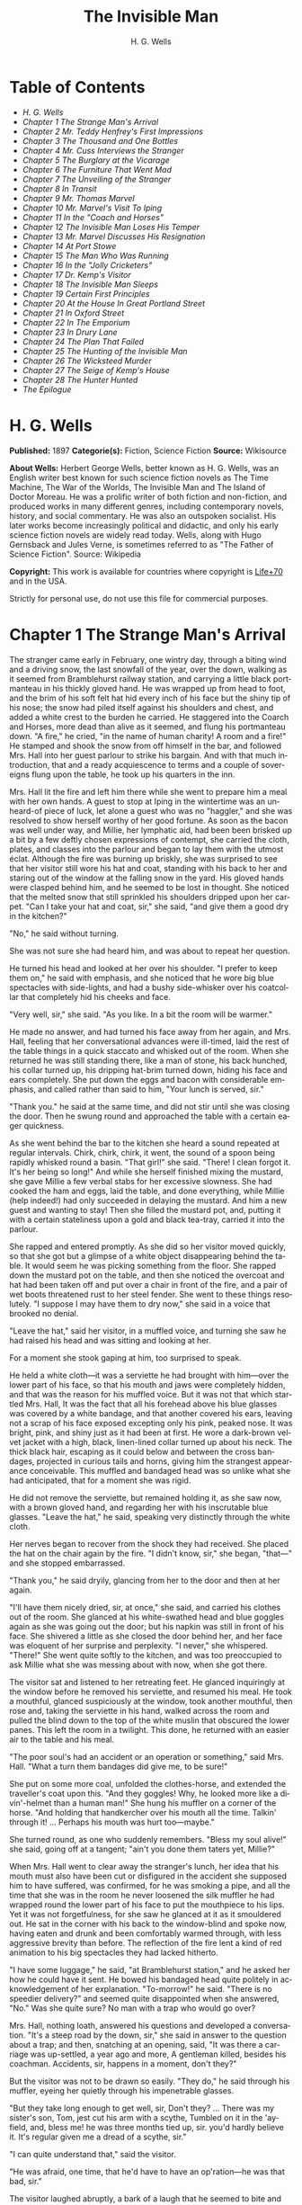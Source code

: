 #+LANGUAGE: en
#+AUTHOR: H. G. Wells
#+TITLE: The Invisible Man

* Table of Contents
  -  [[H. G. Wells][H. G. Wells]]
  -  [[Chapter 1 The Strange Man's Arrival][Chapter 1 The Strange Man's Arrival]]
  -  [[Chapter 2 Mr. Teddy Henfrey's First Impressions][Chapter 2 Mr. Teddy Henfrey's First Impressions]]
  -  [[Chapter 3 The Thousand and One Bottles][Chapter 3 The Thousand and One Bottles]]
  -  [[Chapter 4 Mr. Cuss Interviews the Stranger][Chapter 4 Mr. Cuss Interviews the Stranger]]
  -  [[Chapter 5 The Burglary at the Vicarage][Chapter 5 The Burglary at the Vicarage]]
  -  [[Chapter 6 The Furniture That Went Mad][Chapter 6 The Furniture That Went Mad]]
  -  [[Chapter 7 The Unveiling of the Stranger][Chapter 7 The Unveiling of the Stranger]]
  -  [[Chapter 8 In Transit][Chapter 8 In Transit]]
  -  [[Chapter 9 Mr. Thomas Marvel][Chapter 9 Mr. Thomas Marvel]]
  -  [[Chapter 10 Mr. Marvel's Visit To Iping][Chapter 10 Mr. Marvel's Visit To Iping]]
  -  [[Chapter 11 In the "Coach and Horses"][Chapter 11 In the "Coach and Horses"]]
  -  [[Chapter 12 The Invisible Man Loses His Temper][Chapter 12 The Invisible Man Loses His Temper]]
  -  [[Chapter 13 Mr. Marvel Discusses His Resignation][Chapter 13 Mr. Marvel Discusses His Resignation]]
  -  [[Chapter 14 At Port Stowe][Chapter 14 At Port Stowe]]
  -  [[Chapter 15 The Man Who Was Running][Chapter 15 The Man Who Was Running]]
  -  [[Chapter 16 In the "Jolly Cricketers"][Chapter 16 In the "Jolly Cricketers"]]
  -  [[Chapter 17 Dr. Kemp's Visitor][Chapter 17 Dr. Kemp's Visitor]]
  -  [[Chapter 18 The Invisible Man Sleeps][Chapter 18 The Invisible Man Sleeps]]
  -  [[Chapter 19 Certain First Principles][Chapter 19 Certain First Principles]]
  -  [[Chapter 20 At the House In Great Portland Street][Chapter 20 At the House In Great Portland Street]]
  -  [[Chapter 21 In Oxford Street][Chapter 21 In Oxford Street]]
  -  [[Chapter 22 In The Emporium][Chapter 22 In The Emporium]]
  -  [[Chapter 23 In Drury Lane][Chapter 23 In Drury Lane]]
  -  [[Chapter 24 The Plan That Failed][Chapter 24 The Plan That Failed]]
  -  [[Chapter 25 The Hunting of the Invisible Man][Chapter 25 The Hunting of the Invisible Man]]
  -  [[Chapter 26 The Wicksteed Murder][Chapter 26 The Wicksteed Murder]]
  -  [[Chapter 27 The Seige of Kemp's House][Chapter 27 The Seige of Kemp's House]]
  -  [[Chapter 28 The Hunter Hunted][Chapter 28 The Hunter Hunted]]
  -  [[The Epilogue][The Epilogue]]

* H. G. Wells
  *Published:* 1897
  *Categorie(s):* Fiction, Science Fiction
  *Source:* Wikisource

  *About Wells:*
  Herbert George Wells, better known as H. G. Wells, was an English writer
  best known for such science fiction novels as The Time Machine, The War
  of the Worlds, The Invisible Man and The Island of Doctor Moreau. He was
  a prolific writer of both fiction and non-fiction, and produced works in
  many different genres, including contemporary novels, history, and
  social commentary. He was also an outspoken socialist. His later works
  become increasingly political and didactic, and only his early science
  fiction novels are widely read today. Wells, along with Hugo Gernsback
  and Jules Verne, is sometimes referred to as "The Father of Science
  Fiction". Source: Wikipedia

  *Copyright:* This work is available for countries where copyright is
  [[http://en.wikisource.org/wiki/Help:Public_domain#Copyright_terms_by_country][Life+70]]
  and in the USA.

  Strictly for personal use, do not use this file for commercial purposes.

* Chapter 1 The Strange Man's Arrival

  The stranger came early in February, one wintry day, through a biting
  wind and a driving snow, the last snowfall of the year, over the down,
  walking as it seemed from Bramblehurst railway station, and carrying a
  little black portmanteau in his thickly gloved hand. He was wrapped up
  from head to foot, and the brim of his soft felt hat hid every inch of
  his face but the shiny tip of his nose; the snow had piled itself
  against his shoulders and chest, and added a white crest to the burden
  he carried. He staggered into the Coarch and Horses, more dead than
  alive as it seemed, and flung his portmanteau down. "A fire," he cried,
  "in the name of human charity! A room and a fire!" He stamped and shook
  the snow from off himself in the bar, and followed Mrs. Hall into her
  guest parlour to strike his bargain. And with that much introduction,
  that and a ready acquiescence to terms and a couple of sovereigns flung
  upon the table, he took up his quarters in the inn.

  Mrs. Hall lit the fire and left him there while she went to prepare him
  a meal with her own hands. A guest to stop at Iping in the wintertime
  was an unheard-of piece of luck, let alone a guest who was no "haggler,"
  and she was resolved to show herself worthy of her good fortune. As soon
  as the bacon was well under way, and Millie, her lymphatic aid, had been
  been brisked up a bit by a few deftly chosen expressions of contempt,
  she carried the cloth, plates, and classes into the parlour and began to
  lay them with the utmost éclat. Although the fire was burning up
  briskly, she was surprised to see that her visitor still wore his hat
  and coat, standing with his back to her and staring out of the window at
  the falling snow in the yard. His gloved hands were clasped behind him,
  and he seemed to be lost in thought. She noticed that the melted snow
  that still sprinkled his shoulders dripped upon her carpet. "Can I take
  your hat and coat, sir," she said, "and give them a good dry in the
  kitchen?"

  "No," he said without turning.

  She was not sure she had heard him, and was about to repeat her
  question.

  He turned his head and looked at her over his shoulder. "I prefer to
  keep them on," he said with emphasis, and she noticed that he wore big
  blue spectacles with side-lights, and had a bushy side-whisker over his
  coatcollar that completely hid his cheeks and face.

  "Very well, sir," she said. "As you like. In a bit the room will be
  warmer."

  He made no answer, and had turned his face away from her again, and Mrs.
  Hall, feeling that her conversational advances were ill-timed, laid the
  rest of the table things in a quick staccato and whisked out of the
  room. When she returned he was still standing there, like a man of
  stone, his back hunched, his collar turned up, his dripping hat-brim
  turned down, hiding his face and ears completely. She put down the eggs
  and bacon with considerable emphasis, and called rather than said to
  him, "Your lunch is served, sir."

  "Thank you." he said at the same time, and did not stir until she was
  closing the door. Then he swung round and approached the table with a
  certain eager quickness.

  As she went behind the bar to the kitchen she heard a sound repeated at
  regular intervals. Chirk, chirk, chirk, it went, the sound of a spoon
  being rapidly whisked round a basin. "That girl!" she said. "There! I
  clean forgot it. It's her being so long!" And while she herself finished
  mixing the mustard, she gave Millie a few verbal stabs for her excessive
  slowness. She had cooked the ham and eggs, laid the table, and done
  everything, while Millie (help indeed!) had only succeeded in delaying
  the mustard. And him a new guest and wanting to stay! Then she filled
  the mustard pot, and, putting it with a certain stateliness upon a gold
  and black tea-tray, carried it into the parlour.

  She rapped and entered promptly. As she did so her visitor moved
  quickly, so that she got but a glimpse of a white object disappearing
  behind the table. It would seem he was picking something from the floor.
  She rapped down the mustard pot on the table, and then she noticed the
  overcoat and hat had been taken off and put over a chair in front of the
  fire, and a pair of wet boots threatened rust to her steel fender. She
  went to these things resolutely. "I suppose I may have them to dry now,"
  she said in a voice that brooked no denial.

  "Leave the hat," said her visitor, in a muffled voice, and turning she
  saw he had raised his head and was sitting and looking at her.

  For a moment she stook gaping at him, too surprised to speak.

  He held a white cloth---it was a serviette he had brought with
  him---over the lower part of his face, so that his mouth and jaws were
  completely hidden, and that was the reason for his muffled voice. But it
  was not that which startled Mrs. Hall, It was the fact that all his
  forehead above his blue glasses was covered by a white bandage, and that
  another covered his ears, leaving not a scrap of his face exposed
  excepting only his pink, peaked nose. It was bright, pink, and shiny
  just as it had been at first. He wore a dark-brown velvet jacket with a
  high, black, linen-lined collar turned up about his neck. The thick
  black hair, escaping as it could below and between the cross bandages,
  projected in curious tails and horns, giving him the strangest
  appearance conceivable. This muffled and bandaged head was so unlike
  what she had anticipated, that for a moment she was rigid.

  He did not remove the serviette, but remained holding it, as she saw
  now, with a brown gloved hand, and regarding her with his inscrutable
  blue glasses. "Leave the hat," he said, speaking very distinctly through
  the white cloth.

  Her nerves began to recover from the shock they had received. She placed
  the hat on the chair again by the fire. "I didn't know, sir," she began,
  "that---" and she stopped embarrassed.

  "Thank you," he said dryily, glancing from her to the door and then at
  her again.

  "I'll have them nicely dried, sir, at once," she said, and carried his
  clothes out of the room. She glanced at his white-swathed head and blue
  goggles again as she was going out the door; but his napkin was still in
  front of his face. She shivered a little as she closed the door behind
  her, and her face was eloquent of her surprise and perplexity. "I
  never," she whispered. "There!" She went quite softly to the kitchen,
  and was too preoccupied to ask Millie what she was messing about with
  now, when she got there.

  The visitor sat and listened to her retreating feet. He glanced
  inquiringly at the window before he removed his serviette, and resumed
  his meal. He took a mouthful, glanced suspiciously at the window, took
  another mouthful, then rose and, taking the serviette in his hand,
  walked across the room and pulled the blind down to the top of the white
  muslin that obscured the lower panes. This left the room in a twilight.
  This done, he returned with an easier air to the table and his meal.

  "The poor soul's had an accident or an operation or something," said
  Mrs. Hall. "What a turn them bandages did give me, to be sure!"

  She put on some more coal, unfolded the clothes-horse, and extended the
  traveller's coat upon this. "And they goggles! Why, he looked more like
  a divin'-helmet than a human man!" She hung his muffler on a corner of
  the horse. "And holding that handkercher over his mouth all the time.
  Talkin' through it! ... Perhaps his mouth was hurt too---maybe."

  She turned round, as one who suddenly remembers. "Bless my soul alive!"
  she said, going off at a tangent; "ain't you done them taters yet,
  Millie?"

  When Mrs. Hall went to clear away the stranger's lunch, her idea that
  his mouth must also have been cut or disfigured in the accident she
  supposed him to have suffered, was confirmed, for he was smoking a pipe,
  and all the time that she was in the room he never loosened the silk
  muffler he had wrapped round the lower part of his face to put the
  mouthpiece to his lips. Yet it was not forgetfulness, for she saw he
  glanced at it as it smouldered out. He sat in the corner with his back
  to the window-blind and spoke now, having eaten and drunk and been
  comfortably warmed through, with less aggressive brevity than before.
  The reflection of the fire lent a kind of red animation to his big
  spectacles they had lacked hitherto.

  "I have some luggage," he said, "at Bramblehurst station," and he asked
  her how he could have it sent. He bowed his bandaged head quite politely
  in acknowledgement of her explanation. "To-morrow!" he said. "There is
  no speedier delivery?" and seemed quite disappointed when she answered,
  "No." Was she quite sure? No man with a trap who would go over?

  Mrs. Hall, nothing loath, answered his questions and developed a
  conversation. "It's a steep road by the down, sir," she said in answer
  to the question about a trap; and then, snatching at an opening, said,
  "It was there a carriage was up-settled, a year ago and more, A
  gentleman killed, besides his coachman. Accidents, sir, happens in a
  moment, don't they?"

  But the visitor was not to be drawn so easily. "They do," he said
  through his muffler, eyeing her quietly through his impenetrable
  glasses.

  "But they take long enough to get well, sir, Don't they? ... There was
  my sister's son, Tom, jest cut his arm with a scythe, Tumbled on it in
  the 'ayfield, and, bless me! he was three months tied up, sir. you'd
  hardly believe it. It's regular given me a dread of a scythe, sir."

  "I can quite understand that," said the visitor.

  "He was afraid, one time, that he'd have to have an op'ration---he was
  that bad, sir."

  The visitor laughed abruptly, a bark of a laugh that he seemed to bite
  and kill in his mouth. "Was he?" he said.

  "He was, sir. And no laughing matter to them as had the doing for him,
  as I had---my sister being took up with her little ones so much. There
  was bandages to do, sir, and bandages to undo. So that if I may make so
  bold as to say it, sir---"

  "Will you get me some matches?" said the visitor, quite abruptly. "My
  pipe is out."

  Mrs. Hall was pulled up suddenly. It was certainly rude of him, after
  telling him all she had done. She gasped at him for a moment, and
  remembered the two sovereigns. She went for the matches.

  "Thanks," he said concisely, as she put them down, and turned his
  shoulder upon her and stared out of the window again. It was altogether
  too discouraging. Evidently he was sensitive on the topic of operations
  and bandages. She did not "make so bold as to say," however, after all.
  But his snubbing way had irritated her, and Millie had a hot time of it
  that afternoon.

  The visitor remained in the parlour until four o'clock, without giving
  the ghost of an excuse for an intrusion. For the most part he was quite
  still during that time; it would seem he sat in the growing darkness
  smoking in the firelight, perhaps dozing.

  Once or twice a curious listener might have heard him at the coals, and
  for the space of five minutes he was audible pacing the room. He seemed
  to be talking to himself. Then the armchair creaked as he sat down
  again.

* Chapter 2 Mr. Teddy Henfrey's First Impressions

  At four o'clock, when it was fairly dark and Mrs. Hall was screwing up
  her courage to go in and ask her visitor if he would take some tea,
  Teddy Henfrey, the clock-jobber, came into the bar. "My sakes! Mrs.
  Hall," said he, "but this is terrible weather for thin boots!" The snow
  outside was falling faster.

  Mrs. Hall agreed, and then noticed he had his bag with him. "Now you're
  here, Mr. Teddy," said she, "I'd be glad if you'd give th' old clock in
  the parlour a bit of a look. 'Tis going, and it strikes well and hearty;
  but the hour-hand won't do nuthin' but point at six."

  And leading the way, she went across to the parlour door and rapped and
  entered.

  Her visitor, she saw as she opened the door, was seated in the armchair
  before the fire, dozing it would seem, with his bandaged head drooping
  on one side. The only light in the room was the red glow from the
  fire---which lit his eyes like adverse railway signals, but left his
  downcast face in darkness---and the scanty vestiges of the day that came
  in through the open door. Everything was ruddy, shadowy, and indistinct
  to her, the more so since she had just been lighting the bar lamp, and
  her eyes were dazzled. But for a second it seemed to her that the man
  she looked at had an enormous mouth wide open---a vast and incredible
  mouth that swallowed the whole of the lower portion of his face. It was
  the sensation of a moment: the white-bound head, the monstrous goggle
  eyes, and this huge yawn below it. Then he stirred, started up in his
  chair, put up his hand. She opened the door wide, so that the room was
  lighter, and she saw him more clearly, with the muffler held up to his
  face just as she had seen him hold the serviette before. The shadows,
  she fancied, had tricked her.

  "Would you mind, sir, this man a-coming to look at the clock, sir?" she
  said, recovering from the momentary shock.

  "Look at the clock?" he said, staring round in a drowsy manner, and
  speaking over his hand, and then, getting more fully awake, "certainly."

  Mrs. Hall went away to get a lamp, and he rose and stretched himself.
  Then came the light, and Mr. Teddy Henfrey, entering, was confronted by
  this bandaged person. He was, he says, "taken aback."

  "Good afternoon," said the stranger, regarding him---as Mr. Henfrey
  says, with a vivid sense of the dark spectacles---"like a lobster."

  "I hope," said Mr. Henfrey, "that it's no intrusion."

  "None whatever," said the stranger. "Though, I understand," he said
  turning to Mrs. Hall, "that this room is really to be mine for my own
  private use."

  "I thought, sir," said Mrs. Hall, "you'd prefer the clock---"

  "Certainly," said the stranger, "certainly---but, as a rule, I like to
  be alone and undisturbed.

  "But I'm really glad to have the clock seen to," he said, seeing a
  certain hesitation in Mr. Henfrey's manner. "Very glad." Mr. Henfrey had
  intended to apologise and withdraw, but this anticipation reassured him.
  The stranger turned round with his back to the fireplace and put his
  hands behind his back. "And presently," he said, "when the clock-mending
  is over, I think I should like to have some tea. But not till the
  clock-mending is over."

  Mrs. Hall was about to leave the room---she made no conversational
  advances this time, because she did not want to be snubbed in front of
  Mr. Henfrey---when her visitor asked her if she had made any
  arrangements about his boxes at Bramblehurst. She told him she had
  mentioned the matter to the postman, and that the carrier could bring
  them over on the morrow. "You are certain that is the earliest?" he
  said.

  She was certain, with a marked coldness.

  "I should explain," he added, "what I was really too cold and fatigued
  to do before, that I am an experimental investigator."

  "Indeed, sir," said Mrs. Hall, much impressed.

  "And my baggage contains apparatus and appliances."

  "Very useful things indeed they are, sir," said Mrs. Hall.

  "And I'm very naturally anxious to get on with my inquiries."

  "Of course, sir."

  "My reason for coming to Iping," he proceeded, with a certain
  deliberation of manner, "was ... a desire for solitude. I do not wish to
  be disturbed in my work. In addition to my work, an accident---"

  "I thought as much," said Mrs. Hall to herself.

  "---necessitates a certain retirement. My eyes---are sometimes so weak
  and painful that I have to shut myself up in the dark for hours
  together. Lock myself up. Sometimes---now and then. Not at present,
  certainly. At such times the slightest disturbance, the entry of a
  stranger into the room, is a source of excruciating annoyance to me---it
  is well these things should be understood."

  "Certainly, sir," said Mrs. Hall. "And if I might make so bold as to
  ask---"

  "That I think, is all," said the stranger, with that quietly
  irresistible air of finality he could assume at will. Mrs. Hall reserved
  her question and sympathy for a better occasion.

  After Mrs. Hall had left the room, he remained standing in front of the
  fire, glaring, so Mr. Henfrey puts it, at the clock-mending. Mr. Henfrey
  not only took off the hands of the clock, and the face, but extracted
  the works; and he tried to work in as slow and quiet and unassuming a
  manner as possible. He worked with the lamp close to him, and the green
  shade threw a brilliant light upon his hands, and upon the frame and
  wheels, and left the rest of the room shadowy. When he looked up,
  coloured patches swam in his eyes. Being constitutionally of a curious
  nature, he had removed the works---a quite unnecessary proceeding---with
  the idea of delaying his departure and perhaps falling into conversation
  with the stranger. But the stranger stood there, perfectly silent and
  still. So still, it got on Henfrey's nerves. He felt alone in the room
  and looked up, and there, grey and dim, was the bandaged head and huge
  blue lenses staring fixedly, with a mist of green spots drifting in
  front of them. It was so uncanny to Henfrey that for a minute they
  remained staring blankly at one another. Then Henfrey looked down again.
  Very uncomfortable position! One would like to say something. Should he
  remark that the weather was very cold for the time of year?

  He looked up as if to take aim with that introductory shot. "The
  weather---" he began.

  "Why don't you finish and go?" said the rigid figure, evidently in a
  state of painfully suppressed rage. "All you've got to do is to fix the
  hour-hand on its axle. You're simply humbugging---"

  "Certainly, sir---one minute more. I overlooked---" and Mr. Henfrey
  finished and went.

  But he went feeling excessively annoyed. "Damn it!" said Mr. Henfrey to
  himself, trudging down the village through the thawing snow; "a man must
  do a clock at times, sure-ly."

  And again "Can't a man look at you?---Ugly!"

  And yet again, "Seemingly not. If the police was wanting you you
  couldn't be more wropped and bandaged."

  At Gleeson's corner he saw Hall, who had recently married the stranger's
  hostess at the "Coach and Horses," and who now drove the Iping
  conveyance, when occasional people required it, to Sidderbridge
  Junction, coming towards him on his return from that place. Hall had
  evidently been "stopping a bit" at Sidderbridge, to judge by his
  driving. "'Ow do, Teddy?" he said, passing.

  "You got a rum un up home!" said Teddy.

  Hall very sociably pulled up. "What's that?" he asked.

  "Rum-looking customer stopping at the 'Coach and Horses,'" said Teddy.
  "My sakes!"

  And he proceeded to give Hall a vivid description of his grotesque
  guest. "Looks a bit like a disguise, don't it? I'd like to see a man's
  face if I had him stopping in my place," said Henfrey. "But women are
  that trustful---where strangers are concerned. He's took your rooms and
  he ain't even given a name, Hall."

  "You don't say so!" said Hall, who was a man of sluggish apprehension.

  "Yes," said Teddy. "By the week. Whatever he is, you can't get rid of
  him under the week. And he's got a lot of luggage coming to-morrow, so
  he says. Let's hope it won't be stones in boxes, Hall."

  He told Hall how his aunt at Hastings had been swindled by a stranger
  with empty portmanteaux. Altogether he left Hall vaguely suspicious.
  "Get up, old girl," said Hall. "I s'pose I must see 'bout this."

  Teddy trudged on his way with his mind considerably relieved.

  Instead of "seeing 'bout it," however, Hall on his return was severely
  rated by his wife on the length of time he had spent in Sidderbridge,
  and his mild inquiries were answered snappishly and in a manner not to
  the point. But the seed of suspicion Teddy had sown germinated in the
  mind of Mr. Hall in spite of these discouragements. "You wim' don't know
  everything," said Mr. Hall, resolved to ascertain more about the
  personality of his guest at the earliest possible opportunity. And after
  the stranger had gone to bed, which he did about half-past nine, Mr.
  Hall went very aggressively into the parlour and looked very hard at his
  wife's furniture, just to show that the stranger wasn't master there,
  and scrutinised closely and a little contemptuously a sheet of
  mathematical computations the stranger had left. When retiring for the
  night he instructed Mrs. Hall to look very closely at the stranger's
  luggage when it came next day.

  "You mind you own business, Hall," said Mrs. Hall, "and I'll mind mine."

  She was all the more inclined to snap at Hall because the stranger was
  undoubtedly an unusually strange sort of stranger, and she was by no
  means assured about him in her own mind. In the middle of the night she
  woke up dreaming of huge white heads like turnips, that came trailing
  after her, at the end of interminable necks, and with vast black eyes.
  But being a sensible woman, she subdued her terrors and turned over and
  went to sleep again.

* Chapter 3 The Thousand and One Bottles

  So it was that on the twenty-ninth day of February, at the beginning of
  the thaw, this singular person fell out of infinity into Iping village.
  Next day his luggage arrived through the slush---and very remarkable
  luggage it was. There were a couple of trunks indeed, such as a rational
  man might need, but in addition there were a box of books---big, fat
  books, of which some were just in an incomprehensible handwriting---and
  a dozen or more crates, boxes, and cases, containing objects packed in
  straw, as it seemed to Hall, tugging with a casual curiosity at the
  straw---glass bottles. The stranger, muffled in hat, coat, gloves, and
  wrapper, came out impatiently to meet Fearenside's cart, while Hall was
  having a word or so of gossip preparatory to helping being them in. Out
  he came, not noticing Fearenside's dog, who was sniffing in a dilettante
  spirit at Hall's legs. "Come along with those boxes," he said. "I've
  been waiting long enough."

  And he came down the steps towards the tail of the cart as if to lay
  hands on the smaller crate.

  No sooner had Fearenside's dog caught sight of him, however, than it
  began to bristle and growl savagely, and when he rushed down the steps
  it gave an undecided hop, and then sprang straight at his hand. "Whup!"
  cried Hall, jumping back, for he was no hero with dogs, and Fearenside
  howled, "Lie down!" and snatched his whip.

  They saw the dog's teeth had slipped the hand, heard a kick, saw the dog
  execute a flanking jump and get home on the stranger's leg, and heard
  the rip of his trousering. Then the finer end of Fearenside's whip
  reached his property, and the dog, yelping with dismay, retreated under
  the wheels of the waggon. It was all the business of a swift
  half-minute. No one spoke, everyone shouted. The stranger glanced
  swiftly at his torn glove and at his leg, made as if he would stoop to
  the latter, then turned and rushed swiftly up the steps into the inn.
  They heard him go headlong across the passage and up the uncarpeted
  stairs to his bedroom.

  "You brute, you!" said Fearenside, climbing off the waggon with his whip
  in his hand, while the dog watched him through the wheel. "Come here,"
  said Fearenside---"You'd better."

  Hall had stood gaping. "He wuz bit," said Hall. "I'd better go and see
  to en," and he trotted after the stranger. He met Mrs. Hall in the
  passage. "Carrier's darg," he said "bit en."

  He went straight upstairs, and the stranger's door being ajar, he pushed
  it open and was entering without any ceremony, being of a naturally
  sympathetic turn of mind.

  The blind was down and the room dim. He caught a glimpse of a most
  singular thing, what seemed a handless arm waving towards him, and a
  face of three huge indeterminate spots on white, very like the face of a
  pale pansy. Then he was struck violently in the chest, hurled back, and
  the door slammed in his face and locked. It was so rapid that it gave
  him no time to observe. A waving of indecipherable shapes, a blow, and a
  concussion. There he stood on the dark little landing, wondering what it
  might be that he had seen.

  A couple of minutes after, he rejoined the little group that had formed
  outside the "Coach and Horses." There was Fearenside telling about it
  all over again for the second time; there was Mrs. Hall saying his dog
  didn't have no business to bite her guests; there was Huxter, the
  general dealer from over the road, interrogative; and Sandy Wadgers from
  the forge, judicial; besides women and children, all of them saying
  fatuities: "Wouldn't let en bite me, I knows"; "'Tasn't right have such
  dargs"; "Whad 'e bite 'n for, than?" and so forth.

  Mr. Hall, staring at them from the steps and listening, found it
  incredible that he had seen anything so very remarkable happen upstairs.
  Besides, his vocabulary was altogether too limited to express his
  impressions.

  "He don't want no help, he says," he said in answer to his wife's
  inquiry. "We'd better be a-takin' of his luggage in."

  "He ought to have it cauterised at once," said Mr. Huxter; "especially
  if it's at all inflamed."

  "I'd shoot en, that's what I'd do," said a lady in the group.

  Suddenly the dog began growling again.

  "Come along," cried an angry voice in the doorway, and there stood the
  muffled stranger with his collar turned up, and his hat-brim bent down.
  "The sooner you get those things in the better I'll be pleased." It is
  stated by an anonymous bystander that his trousers and gloves had been
  changed.

  "Was you hurt, sir?" said Fearenside. "I'm rare sorry the darg---"

  "Not a bit," said the stranger. "Never broke the skin. Hurry up with
  those things."

  He then swore to himself, so Mr. Hall asserts.

  Directly the first crate was, in accordance with his directions, carried
  into the parlour, the stranger flung himself upon it with extraordinary
  eagerness, and began to unpack it, scattering the straw with an utter
  disregard of Mrs. Hall's carpet. And from it he began to produce
  bottles---little fat bottles containing powders, small and slender
  bottles containing coloured and white fluids, fluted blue bottles
  labeled Poison, bottles with round bodies and slender necks, large
  green-glass bottles, large white-glass bottles, bottles with glass
  stoppers and frosted labels, bottles with fine corks, bottles with
  bungs, bottles with wooden caps, wine bottles, salad-oil
  bottles---putting them in rows on the chiffonnier, on the mantel, on the
  table under the window, round the floor, on the bookshelf---everywhere.
  The chemist's shop in Bramblehurst could not boast half so many. Quite a
  sight it was. Crate after crate yielded bottles, until all six were
  empty and the table high with straw; the only things that came out of
  these crates besides the bottles were a number of test-tubes and a
  carefully packed balance.

  And directly the crates were unpacked, the stranger went to the window
  and set to work, not troubling in the least about the litter of straw,
  the fire which had gone out, the box of books outside, nor for the
  trunks and other luggage that had gone upstairs.

  When Mrs. Hall took his dinner in to him, he was already so absorbed in
  his work, pouring little drops out of the bottles into test-tubes, that
  he did not hear her until she had swept away the bulk of the straw and
  put the tray on the table, with some little emphasis perhaps, seeing the
  state that the floor was in. Then he half turned his head and
  immediately turned it away again. But she saw he had removed his
  glasses; they were beside him on the table, and it seemed to her that
  his eye sockets were extraordinarily hollow. He put on his spectacles
  again, and then turned and faced her. She was about to complain of the
  straw on the floor when he anticipated her.

  "I wish you wouldn't come in without knocking," he said in the tone of
  abnormal exasperation that seemed so characteristic of him.

  "I knocked, but seemingly---"

  "Perhaps you did. But in my investigations---my really very urgent and
  necessary investigations---the slightest disturbance, the jar of a
  door---I must ask you---"

  "Certainly, sir. You can turn the lock if you're like that, you know.
  Any time."

  "A very good idea," said the stranger.

  "This stror, sir, if I might make so bold as to remark---"

  "Don't. If the straw makes trouble put it down in the bill." And he
  mumbled at her---words suspiciously like curses.

  He was so odd, standing there, so aggressive and explosive, bottle in
  one hand and test-tube in the other, that Mrs. Hall was quite alarmed.
  But she was a resolute woman. "In which case, I should like to know,
  sir, what you consider---"

  "A shilling---put down a shilling. Surely a shilling's enough?"

  "So be it," said Mrs. Hall, taking up the table-cloth and beginning to
  spread it over the table. "If you're satisfied, of course---"

  He turned and sat down, with his coat-collar toward her.

  All the afternoon he worked with the door locked and, as Mrs. Hall
  testifies, for the most part in silence. But once there was a concussion
  and a sound of bottles ringing together as though the table had been
  hit, and the smash of a bottle flung violently down, and then a rapid
  pacing athwart the room. Fearing "something was the matter," she went to
  the door and listened, not caring to knock.

  "I can't go on," he was raving. "I can't go on. Three hundred thousand,
  four hundred thousand! The huge multitude! Cheated! All my life it may
  take me! ... Patience! Patience indeed! ... Fool! fool!"

  There was a noise of hobnails on the bricks in the bar, and Mrs. Hall
  had very reluctantly to leave the rest of his soliloquy. When she
  returned the room was silent again, save for the faint crepitation of
  his chair and the occasional clink of a bottle. It was all over; the
  stranger had resumed work.

  When she took in his tea she saw broken glass in the corner of the room
  under the concave mirror, and a golden stain that had been carelessly
  wiped. She called attention to it.

  "Put it down in the bill," snapped her visitor. "For God's sake don't
  worry me. If there's damage done, put it down in the bill," and he went
  on ticking a list in the exercise book before him.

  "I'll tell you something," said Fearenside, mysteriously. It was late in
  the afternoon, and they were in the little beer-shop of Iping Hanger.

  "Well?" said Teddy Henfrey.

  "This chap you're speaking of, what my dog bit. Well---he's black.
  Leastways, his legs are. I seed through the tear of his trousers and the
  tear of his glove. You'd have expected a sort of pinky to show, wouldn't
  you? Well---there wasn't none. Just blackness. I tell you, he's as black
  as my hat."

  "My sakes!" said Henfrey. "It's a rummy case altogether. Why, his nose
  is as pink as paint!"

  "That's true," said Fearenside. "I knows that. And I tell 'ee what I'm
  thinking. That marn's a piebald, Teddy. Black here and white there---in
  patches. And he's ashamed of it. He's a kind of half-breed, and the
  colour's come off patchy instead of mixing. I've heard of such things
  before. And it's the common way with horses, as any one can see."

* Chapter 4 Mr. Cuss Interviews the Stranger

  I have told the circumstances of the stranger's arrival in Iping with a
  certain fulness of detail, in order that the curious impression he
  created may be understood by the reader. But excepting two odd
  incidents, the circumstances of his stay until the extraordinary day of
  the club festival may be passed over very cursorily. There were a number
  of skirmishes with Mrs. Hall on matters of domestic discipline, but in
  every case until late April, when the first signs of penury began, he
  over-rode her by the easy expedient of an extra payment. Hall did not
  like him, and whenever he dared he talked of the advisability of getting
  rid of him; but he showed his dislike chiefly by concealing it
  ostentatiously, and avoiding his visitor as much as possible. "Wait till
  the summer," said Mrs. Hall sagely, "when the artisks are beginning to
  come. Then we'll see. He may be a bit overbearing, but bills settled
  punctual is bills settled punctual, whatever you'd like to say."

  The stranger did not go to church, and indeed made no difference between
  Sunday and the irreligious days, even in costume. He worked, as Mrs.
  Hall thought, very fitfully. Some days he would come down early and be
  continuously busy. On others he would rise late, pace his room, fretting
  audibly for hours together, smoke, sleep in the armchair by the fire.
  Communication with the world beyond the village he had none. His temper
  continued very uncertain; for the most part his manner was that of a man
  suffering under almost unendurable provocation, and once or twice things
  were snapped, torn, crushed, or broken in spasmodic gusts of violence.
  He seemed under a chronic irritation of the greatest intensity. His
  habit of talking to himself in a low voice grew steadily upon him, but
  though Mrs. Hall listened conscientiously she could make neither head
  nor tail of what she heard.

  He rarely went abroad by daylight, but at twilight he would go out
  muffled up invisibly, whether the weather were cold or not, and he chose
  the loneliest paths and those most overshadowed by trees and banks. His
  goggling spectacles and ghastly bandaged face under the penthouse of his
  hat, came with a disagreeable suddenness out of the darkness upon one or
  two home-going labourers, and Teddy Henfrey, tumbling out of the
  "Scarlet Coat" one night, at half-past nine, was scared shamefully by
  the stranger's skull-like head (he was walking hat in hand) lit by the
  sudden light of the opened inn door. Such children as saw him at
  nightfall dreamt of bogies, and it seemed doubtful whether he disliked
  boys more than they disliked him, or the reverse; but there was
  certainly a vivid enough dislike on either side.

  It was inevitable that a person of so remarkable an appearance and
  bearing should form a frequent topic in such a village as Iping. Opinion
  was greatly divided about his occupation. Mrs. Hall was sensitive on the
  point. When questioned, she explained very carefully that he was an
  "experimental investigator," going gingerly over the syllables as one
  who dreads pitfalls. When asked what an experimental investigator was,
  she would say with a touch of superiority that most educated people knew
  such things as that, and would thus explain that he "discovered things."
  Her visitor had had an accident, she said, which temporarily discoloured
  his face and hands, and being of a sensitive disposition, he was averse
  to any public notice of the fact.

  Out of her hearing there was a view largely entertained that he was a
  criminal trying to escape from justice by wrapping himself up so as to
  conceal himself altogether from the eye of the police. This idea sprang
  from the brain of Mr. Teddy Henfrey. No crime of any magnitude dating
  from the middle or end of February was known to have occurred.
  Elaborated in the imagination of Mr. Gould, the probationary assistant
  in the National School, this theory took the form that the stranger was
  an Anarchist in disguise, preparing explosives, and he resolved to
  undertake such detective operations as his time permitted. These
  consisted for the most part in looking very hard at the stranger
  whenever they met, or in asking people who had never seen the stranger,
  leading questions about him. But he detected nothing.

  Another school of opinion followed Mr. Fearenside, and either accepted
  the piebald view or some modification of it; as, for instance, Silas
  Durgan, who was heard to assert that "if he choses to show enself at
  fairs he'd make his fortune in no time," and being a bit of a
  theologian, compared the stranger to the man with the one talent. Yet
  another view explained the entire matter by regarding the stranger as a
  harmless lunatic. That had the advantage of accounting for everything
  straight away.

  Between these main groups there were waverers and compromisers. Sussex
  folk have few superstitions, and it was only after the events of early
  April that the thought of the supernatural was first whispered in the
  village. Even then it was only credited among the women folk.

  But whatever they thought of him, people in Iping, on the whole, agreed
  in disliking him. His irritability, though it might have been
  comprehensible to an urban brain-worker, was an amazing thing to these
  quiet Sussex villagers. The frantic gesticulations they surprised now
  and then, the headlong pace after nightfall that swept him upon them
  round quiet corners, the inhuman bludgeoning of all tentative advances
  of curiosity, the taste for twilight that led to the closing of doors,
  the pulling down of blinds, the extinction of candles and lamps---who
  could agree with such goings on? They drew aside as he passed down the
  village, and when he had gone by, young humourists would up with
  coat-collars and down with hat-brims, and go pacing nervously after him
  in imitation of his occult bearing. There was a song popular at that
  time called "The Bogey Man". Miss Statchell sang it at the schoolroom
  concert (in aid of the church lamps), and thereafter whenever one or two
  of the villagers were gathered together and the stranger appeared, a bar
  or so of this tune, more or less sharp or flat, was whistled in the
  midst of them. Also belated little children would call "Bogey Man!"
  after him, and make off tremulously elated.

  Cuss, the general practitioner, was devoured by curiosity. The bandages
  excited his professional interest, the report of the thousand and one
  bottles aroused his jealous regard. All through April and May he coveted
  an opportunity of talking to the stranger, and at last, towards
  Whitsuntide, he could stand it no longer, but hit upon the
  subscription-list for a village nurse as an excuse. He was surprised to
  find that Mr. Hall did not know his guest's name. "He give a name," said
  Mrs. Hall---an assertion which was quite unfounded---"but I didn't
  rightly hear it." She thought it seemed so silly not to know the man's
  name.

  Cuss rapped at the parlour door and entered. There was a fairly audible
  imprecation from within. "Pardon my intrusion," said Cuss, and then the
  door closed and cut Mrs. Hall off from the rest of the conversation.

  She could hear the murmur of voices for the next ten minutes, then a cry
  of surprise, a stirring of feet, a chair flung aside, a bark of
  laughter, quick steps to the door, and Cuss appeared, his face white,
  his eyes staring over his shoulder. He left the door open behind him,
  and without looking at her strode across the hall and went down the
  steps, and she heard his feet hurrying along the road. He carried his
  hat in his hand. She stood behind the door, looking at the open door of
  the parlour. Then she heard the stranger laughing quietly, and then his
  footsteps came across the room. She could not see his face where she
  stood. The parlour door slammed, and the place was silent again.

  Cuss went straight up the village to Bunting the vicar. "Am I mad?" Cuss
  began abruptly, as he entered the shabby little study. "Do I look like
  an insane person?"

  "What's happened?" said the vicar, putting the ammonite on the loose
  sheets of his forth-coming sermon.

  "That chap at the inn---"

  "Well?"

  "Give me something to drink," said Cuss, and he sat down.

  When his nerves had been steadied by a glass of cheap sherry---the only
  drink the good vicar had available---he told him of the interview he had
  just had. "Went in," he gasped, "and began to demand a subscription for
  that Nurse Fund. He'd stuck his hands in his pockets as I came in, and
  he sat down lumpily in his chair. Sniffed. I told him I'd heard he took
  an interest in scientific things. He said yes. Sniffed again. Kept on
  sniffing all the time; evidently recently caught an infernal cold. No
  wonder, wrapped up like that! I developed the nurse idea, and all the
  while kept my eyes open. Bottles---chemicals---everywhere. Balance,
  test-tubes in stands, and a smell of---evening primrose. Would he
  subscribe? Said he'd consider it. Asked him, point-blank, was he
  researching. Said he was. A long research? Got quite cross. 'A damnable
  long research,' said he, blowing the cork out, so to speak. 'Oh,' said
  I. And out came the grievance. The man was just on the boil, and my
  question boiled him over. He had been given a prescription, most
  valuable prescription---what for he wouldn't say. Was it medical? 'Damn
  you! What are you fishing after?' I apologised. Dignified sniff and
  cough. He resumed. He'd read it. Five ingredients. Put it down; turned
  his head. Draught of air from window lifted the paper. Swish, rustle. He
  was working in a room with an open fireplace, he said. Saw a flicker,
  and there was the prescription burning and lifting chimneyward. Rushed
  towards it just as it whisked up the chimney. So! Just at that point, to
  illustrate his story, out came his arm."

  "Well?"

  "No hand---just an empty sleeve. Lord! I thought, that's a deformity!
  Got a cork arm, I suppose, and has taken it off. Then, I thought,
  there's something odd in that. What the devil keeps that sleeve up and
  open, if there's nothing in it? There was nothing in it, I tell you.
  Nothing down it, right down to the joint. I could see right down it to
  the elbow, and there was a glimmer of light shining through a tear of
  the cloth. 'Good God!' I said. Then he stopped. Stared at me with those
  black goggles of his, and then at his sleeve."

  "Well?"

  "That's all. He never said a word; just glared, and put his sleeve back
  in his pocket quickly. 'I was saying,' said he, 'that there was the
  prescription burning, wasn't I?' Interrogative cough. 'How the devil,'
  said I, 'can you move an empty sleeve like that?' 'Empty sleeve?' 'Yes,'
  said I, 'an empty sleeve.'

  "'It's an empty sleeve, is it? You saw it was an empty sleeve?' He stood
  up right away. I stood up too. He came towards me in three very slow
  steps, and stood quite close. Sniffed venomously. I didn't flinch,
  though I'm hanged if that bandaged knob of his, and those blinkers,
  aren't enough to unnerve any one, coming quietly up to you.

  "'You said it was an empty sleeve?' he said. 'Certainly,' I said. At
  staring and saying nothing a barefaced man, unspectacled, starts
  scratch. Then very quietly he pulled his sleeve out of his pocket again,
  and raised his arm towards me as though he would show it to me again. He
  did it very, very slowly. I looked at it. Seemed an age. 'Well?' said I,
  clearing my throat, 'there's nothing in it.'

  "Had to say something. I was beginning to feel frightened. I could see
  right down it. He extended it straight towards me, slowly, slowly---just
  like that---until the cuff was six inches from my face. Queer thing to
  see an empty sleeve come at you like that! And then---"

  "Well?"

  "Something---exactly like a finger and thumb it felt---nipped my nose."

  Bunting began to laugh.

  "There wasn't anything there!" said Cuss, his voice running up into a
  shriek at the "there." "It's all very well for you to laugh, but I tell
  you I was so startled, I hit his cuff hard, and turned around, and cut
  out of the room---I left him---"

  Cuss stopped. There was no mistaking the sincerity of his panic. He
  turned round in a helpless way and took a second glass of the excellent
  vicar's very inferior sherry. "When I hit his cuff," said Cuss, "I tell
  you, it felt exactly like hitting an arm. And there wasn't an arm! There
  wasn't the ghost of an arm!"

  Mr. Bunting thought it over. He looked suspiciously at Cuss. "It's a
  most remarkable story," he said. He looked very wise and grave indeed.
  "It's really," said Mr. Bunting with judicial emphasis, "a most
  remarkable story."

* Chapter 5 The Burglary at the Vicarage

  The facts of the burglary at the vicarage came to us chiefly through the
  medium of the vicar and his wife. It occurred in the small hours of Whit
  Monday, the day devoted in Iping to the Club festivities. Mrs. Bunting,
  it seems, woke up suddenly in the stillness that comes before the dawn,
  with the strong impression that the door of their bedroom had opened and
  closed. She did not arouse her husband at first, but sat up in bed
  listening. She then distinctly heard the pad, pad, pad of bare feet
  coming out of the adjoining dressing-room and walking along the passage
  towards the staircase. As soon as she felt assured of this, she aroused
  the Rev. Mr. Bunting as quietly as possible. He did not strike a light,
  but putting on his spectacles, her dressing-gown and his bath slippers,
  he went out on the landing to listen. He heard quite distinctly a
  fumbling going on at his study desk down-stairs, and then a violent
  sneeze.

  At that he returned to his bedroom, armed himself with the most obvious
  weapon, the poker, and descended the staircase as noiselessly as
  possible. Mrs. Bunting came out on the landing.

  The hour was about four, and the ultimate darkness of the night was
  past. There was a faint shimmer of light in the hall, but the study
  doorway yawned impenetrably black. Everything was still except the faint
  creaking of the stairs under Mr. Bunting's tread, and the slight
  movements in the study. Then something snapped, the drawer was opened,
  and there was a rustle of papers. Then came an imprecation, and a match
  was struck and the study was flooded with yellow light. Mr. Bunting was
  now in the hall, and through the crack of the door he could see the desk
  and the open drawer and a candle burning on the desk. But the robber he
  could not see. He stood there in the hall undecided what to do, and Mrs.
  Bunting, her face white and intent, crept slowly downstairs after him.
  One thing kept Mr. Bunting's courage; the persuasion that this burglar
  was a resident in the village.

  They heard the chink of money, and realised that the robber had found
  the housekeeping reserve of gold---two pounds ten in half sovereigns
  altogether. At that sound Mr. Bunting was nerved to abrupt action.
  Gripping the poker firmly, he rushed into the room, closely followed by
  Mrs. Bunting. "Surrender!" cried Mr. Bunting, fiercely, and then stooped
  amazed. Apparently the room was perfectly empty.

  Yet their conviction that they had, that very moment, heard somebody
  moving in the room had amounted to a certainty. For half a minute,
  perhaps, they stood gaping, then Mrs. Bunting went across the room and
  looked behind the screen, while Mr. Bunting, by a kindred impulse,
  peered under the desk. Then Mrs. Bunting turned back the
  window-curtains, and Mr. Bunting looked up the chimney and probed it
  with the poker. Then Mrs. Bunting scrutinised the waste-paper basket and
  Mr. Bunting opened the lid of the coal-scuttle. Then they came to a stop
  and stood with eyes interrogating each other.

  "I could have sworn---" said Mr. Bunting.

  "The candle!" said Mr. Bunting. "Who lit the candle?"

  "The drawer!" said Mrs. Bunting. "And the money's gone!"

  She went hastily to the doorway.

  "Of all the strange occurrences---"

  There was a violent sneeze in the passage. They rushed out, and as they
  did so the kitchen door slammed. "Bring the candle," said Mr. Bunting,
  and led the way. They both heard a sound of bolts being hastily shot
  back.

  As he opened the kitchen door he saw through the scullery that the back
  door was just opening, and the faint light of early dawn displayed the
  dark masses of the garden beyond. He is certain that nothing went out of
  the door. It opened, stood open for a moment, and then closed with a
  slam. As it did so, the candle Mrs. Bunting was carrying from the study
  flickered and flared. It was a minute or more before they entered the
  kitchen.

  The place was empty. They refastened the back door, examined the
  kitchen, pantry, and scullery thoroughly, and at last went down into the
  cellar. There was not a soul to be found in the house, search as they
  would.

  Daylight found the vicar and his wife, a quaintly-costumed little
  couple, still marvelling about on their own ground floor by the
  unnecessary light of a guttering candle.

* Chapter 6 The Furniture That Went Mad

  Now it happened that in the early hours of Whit Monday, before Millie
  was hunted out for the day, Mr. Hall and Mrs. Hall both rose and went
  noiselessly down into the cellar. Their business there was of a private
  nature, and had something to do with the specific gravity of their beer.
  They had hardly entered the cellar when Mrs. Hall found she had
  forgotten to bring down a bottle of sarsaparilla from their joint-room.
  As she was the expert and principal operator in this affair, Hall very
  properly went upstairs for it.

  On the landing he was surprised to see that the stranger's door was
  ajar. He went on into his own room and found the bottle as he had been
  directed.

  But returning with the bottle, he noticed that the bolts of the front
  door had been shot back, that the door was in fact simply on the latch.
  And with a flash of inspiration he connected this with the stranger's
  room upstairs and the suggestions of Mr. Teddy Henfrey. He distinctly
  remembered holding the candle while Mrs. Hall shot these bolts
  overnight. At the sight he stopped, gaping, then with the bottle still
  in his hand went upstairs again. He rapped at the stranger's door. There
  was no answer. He rapped again; then pushed the door wide open and
  entered.

  It was as he expected. The bed, the room also, was empty. And what was
  stranger, even to his heavy intelligence, on the bedroom chair and along
  the rail of the bed were scattered the garments, the only garments so
  far as he knew, and the bandages of their guest. His big slouch hat even
  was cocked jauntily over the bed-post.

  As Hall stood there he heard his wife's voice coming out of the depth of
  the cellar, with that rapid telescoping of the syllables and
  interrogative cocking up of the final words to a high note, by which the
  West Sussex villager is wont to indicate a brisk impatience. "George!
  You gart whad a wand?"

  At that he turned and hurried down to her. "Janny," he said, over the
  rail of the cellar steps, "'tas the truth what Henfrey sez. 'E's not in
  uz room, 'e en't. And the front door's onbolted."

  At first Mrs. Hall did not understand, and as soon as she did she
  resolved to see the empty room for herself. Hall, still holding the
  bottle, went first. "If 'e en't there," he said, "'is close are. And
  what's 'e doin' 'ithout 'is close, then? 'Tas a most curious business."

  As they came up the cellar steps they both, it was afterwards
  ascertained, fancied they heard the front door open and shut, but seeing
  it closed and nothing there, neither said a word to the other about it
  at the time. Mrs. Hall passed her husband in the passage and ran on
  first upstairs. Someone sneezed on the staircase. Hall, following six
  steps behind, thought that he heard her sneeze. She, going on first, was
  under the impression that Hall was sneezing. She flung open the door and
  stood regarding the room. "Of all the curious!" she said.

  She heard a sniff close behind her head as it seemed, and turning, was
  surprised to see Hall a dozen feet off on the topmost stair. But in
  another moment he was beside her. She bent forward and put her hand on
  the pillow and then under the clothes.

  "Cold," she said. "He's been up this hour or more."

  As she did so, a most extraordinary thing happened. The bed-clothes
  gathered themselves together, leapt up suddenly into a sort of peak, and
  then jumped headlong over the bottom rail. It was exactly as if a hand
  had clutched them in the centre and flung them aside. Immediately after,
  the stranger's hat hopped off the bed-post, described a whirling flight
  in the air through the better part of a circle, and then dashed straight
  at Mrs. Hall's face. Then as swiftly came the sponge from the washstand;
  and then the chair, flinging the stranger's coat and trousers carelessly
  aside, and laughing drily in a voice singularly like the stranger's,
  turned itself up with its four legs at Mrs. Hall, seemed to take aim at
  her for a moment, and charged at her. She screamed and turned, and then
  the chair legs came gently but firmly against her back and impelled her
  and Hall out of the room. The door slammed violently and was locked. The
  chair and bed seemed to be executing a dance of triumph for a moment,
  and then abruptly everything was still.

  Mrs. Hall was left almost in a fainting condition in Mr. Hall's arms on
  the landing. It was with the greatest difficulty that Mr. Hall and
  Millie, who had been roused by her scream of alarm, succeeded in getting
  her downstairs, and applying the restoratives customary in such cases.

  "'Tas sperits," said Mrs. Hall. "I know 'tas sperits. I've read in
  papers of en. Tables and chairs leaping and dancing... "

  "Take a drop more, Janny," said Hall. "'Twill steady ye."

  "Lock him out," said Mrs. Hall. "Don't let him come in again. I half
  guessed---I might ha' known. With them goggling eyes and bandaged head,
  and never going to church of a Sunday. And all they bottles---more'n
  it's right for any one to have. He's put the sperits into the
  furniture... . My good old furniture! 'Twas in that very chair my poor
  dear mother used to sit when I was a little girl. To think it should
  rise up against me now!"

  "Just a drop more, Janny," said Hall. "Your nerves is all upset."

  They sent Millie across the street through the golden five o'clock
  sunshine to rouse up Mr. Sandy Wadgers, the blacksmith. Mr. Hall's
  compliments and the furniture upstairs was behaving most extraordinary.
  Would Mr. Wadgers come round? He was a knowing man, was Mr. Wadgers, and
  very resourceful. He took quite a grave view of the case. "Arm darmed if
  thet ent witchcraft," was the view of Mr. Sandy Wadgers. "You warnt
  horseshoes for such gentry as he."

  He came round greatly concerned. They wanted him to lead the way
  upstairs to the room, but he didn't seem to be in any hurry. He
  preferred to talk in the passage. Over the way Huxter's apprentice came
  out and began taking down the shutters of the tobacco window. He was
  called over to join the discussion. Mr. Huxter naturally followed over
  in the course of a few minutes. The Anglo-Saxon genius for parliamentary
  government asserted itself; there was a great deal of talk and no
  decisive action. "Let's have the facts first," insisted Mr. Sandy
  Wadgers. "Let's be sure we'd be acting perfectly right in bustin' that
  there door open. A door onbust is always open to bustin', but ye can't
  onbust a door once you've busted en."

  And suddenly and most wonderfully the door of the room upstairs opened
  of its own accord, and as they looked up in amazement, they saw
  descending the stairs the muffled figure of the stranger staring more
  blackly and blankly than ever with those unreasonably large blue glass
  eyes of his. He came down stiffly and slowly, staring all the time; he
  walked across the passage staring, then stopped.

  "Look there!" he said, and their eyes followed the direction of his
  gloved finger and saw a bottle of sarsaparilla hard by the cellar door.
  Then he entered the parlour, and suddenly, swiftly, viciously, slammed
  the door in their faces.

  Not a word was spoken until the last echoes of the slam had died away.
  They stared at one another. "Well, if that don't lick everything!" said
  Mr. Wadgers, and left the alternative unsaid.

  "I'd go in and ask'n 'bout it," said Wadgers, to Mr. Hall. "I'd d'mand
  an explanation."

  It took some time to bring the landlady's husband up to that pitch. At
  last he rapped, opened the door, and got as far as, "Excuse me---"

  "Go to the devil!" said the stranger in a tremendous voice, and "Shut
  that door after you." So that brief interview terminated.

* Chapter 7 The Unveiling of the Stranger

  The stranger went into the little parlour of the "Coach and Horses"
  about half-past five in the morning, and there he remained until near
  midday, the blinds down, the door shut, and none, after Hall's repulse,
  venturing near him.

  All that time he must have fasted. Thrice he rang his bell, the third
  time furiously and continuously, but no one answered him. "Him and his
  'go to the devil' indeed!" said Mrs. Hall. Presently came an imperfect
  rumour of the burglary at the vicarage, and two and two were put
  together. Hall, assisted by Wadgers, went off to find Mr. Shuckleforth,
  the magistrate, and take his advice. No one ventured upstairs. How the
  stranger occupied himself is unknown. Now and then he would stride
  violently up and down, and twice came an outburst of curses, a tearing
  of paper, and a violent smashing of bottles.

  The little group of scared but curious people increased. Mrs. Huxter
  came over; some gay young fellows resplendent in black ready-made
  jackets and piqué paper ties---for it was Whit Monday---joined the group
  with confused interrogations. Young Archie Harker distinguished himself
  by going up the yard and trying to peep under the window-blinds. He
  could see nothing, but gave reason for supposing that he did, and others
  of the Iping youth presently joined him.

  It was the finest of all possible Whit Mondays, and down the village
  street stood a row of nearly a dozen booths, a shooting gallery, and on
  the grass by the forge were three yellow and chocolate waggons and some
  picturesque strangers of both sexes putting up a cocoanut shy. The
  gentlemen wore blue jerseys, the ladies white aprons and quite
  fashionable hats with heavy plumes. Wodger, of the "Purple Fawn," and
  Mr. Jaggers, the cobbler, who also sold old second-hand ordinary
  bicycles, were stretching a string of union-jacks and royal ensigns
  (which had originally celebrated the first Victorian Jubilee) across the
  road.

  And inside, in the artificial darkness of the parlour, into which only
  one thin jet of sunlight penetrated, the stranger, hungry we must
  suppose, and fearful, hidden in his uncomfortable hot wrappings, pored
  through his dark glasses upon his paper or chinked his dirty little
  bottles, and occasionally swore savagely at the boys, audible if
  invisible, outside the windows. In the corner by the fireplace lay the
  fragments of half a dozen smashed bottles, and a pungent twang of
  chlorine tainted the air. So much we know from what was heard at the
  time and from what was subsequently seen in the room.

  About noon he suddenly opened his parlour door and stood glaring fixedly
  at the three or four people in the bar. "Mrs. Hall," he said. Somebody
  went sheepishly and called for Mrs. Hall.

  Mrs. Hall appeared after an interval, a little short of breath, but all
  the fiercer for that. Hall was still out. She had deliberated over this
  scene, and she came holding a little tray with an unsettled bill upon
  it. "Is it your bill you're wanting, sir?" she said.

  "Why wasn't my breakfast laid? Why haven't you prepared my meals and
  answered my bell? Do you think I live without eating?"

  "Why isn't my bill paid?" said Mrs. Hall. "That's what I want to know."

  "I told you three days ago I was awaiting a remittance---"

  "I told you two days ago I wasn't going to await no remittances. You
  can't grumble if your breakfast waits a bit, if my bill's been waiting
  these five days, can you?"

  The stranger swore briefly but vividly.

  "Nar, nar!" from the bar.

  "And I'd thank you kindly, sir, if you'd keep your swearing to yourself,
  sir," said Mrs. Hall.

  The stranger stood looking more like an angry diving-helmet than ever.
  It was universally felt in the bar that Mrs. Hall had the better of him.
  His next words showed as much.

  "Look here, my good woman---" he began.

  "Don't 'good woman' me," said Mrs. Hall.

  "I've told you my remittance hasn't come."

  "Remittance indeed!" said Mrs. Hall.

  "Still, I daresay in my pocket---"

  "You told me three days ago that you hadn't anything but a sovereign's
  worth of silver upon you."

  "Well, I've found some more---"

  "'Ul-lo!" from the bar.

  "I wonder where you found it," said Mrs. Hall.

  That seemed to annoy the stranger very much. He stamped his foot. "What
  do you mean?" he said.

  "That I wonder where you found it," said Mrs. Hall. "And before I take
  any bills or get any breakfasts, or do any such things whatsoever, you
  got to tell me one or two things I don't understand, and what nobody
  don't understand, and what everybody is very anxious to understand. I
  want to know what you been doing t'my chair upstairs, and I want to know
  how 'tis your room was empty, and how you got in again. Them as stops in
  this house comes in by the doors---that's the rule of the house, and
  that you didn't do, and what I want to know is how you did come in. And
  I want to know---"

  Suddenly the stranger raised his gloved hands clenched, stamped his
  foot, and said, "Stop!" with such extraordinary violence that he
  silenced her instantly.

  "You don't understand," he said, "who I am or what I am. I'll show you.
  By Heaven! I'll show you." Then he put his open palm over his face and
  withdrew it. The centre of his face became a black cavity. "Here," he
  said. He stepped forward and handed Mrs. Hall something which she,
  staring at his metamorphosed face, accepted automatically. Then, when
  she saw what it was, she screamed loudly, dropped it, and staggered
  back. The nose---it was the stranger's nose! pink and shining---rolled
  on the floor.

  Then he removed his spectacles, and everyone in the bar gasped. He took
  off his hat, and with a violent gesture tore at his whiskers and
  bandages. For a moment they resisted him. A flash of horrible
  anticipation passed through the bar. "Oh, my Gard!" said some one. Then
  off they came.

  It was worse than anything. Mrs. Hall, standing open-mouthed and
  horror-struck, shrieked at what she saw, and made for the door of the
  house. Everyone began to move. They were prepared for scars,
  disfigurements, tangible horrors, but nothing! The bandages and false
  hair flew across the passage into the bar, making a hobbledehoy jump to
  avoid them. Everyone tumbled on everyone else down the steps. For the
  man who stood there shouting some incoherent explanation, was a solid
  gesticulating figure up to the coat-collar of him, and
  then---nothingness, no visible thing at all!

  People down the village heard shouts and shrieks, and looking up the
  street saw the "Coach and Horses" violently firing out its humanity.
  They saw Mrs. Hall fall down and Mr. Teddy Henfrey jump to avoid
  tumbling over her, and then they heard the frightful screams of Millie,
  who, emerging suddenly from the kitchen at the noise of the tumult, had
  come upon the headless stranger from behind. These increased suddenly.

  Forthwith everyone all down the street, the sweetstuff seller, cocoanut
  shy proprietor and his assistant, the swing man, little boys and girls,
  rustic dandies, smart wenches, smocked elders and aproned
  gipsies---began running towards the inn, and in a miraculously short
  space of time a crowd of perhaps forty people, and rapidly increasing,
  swayed and hooted and inquired and exclaimed and suggested, in front of
  Mrs. Hall's establishment. Everyone seemed eager to talk at once, and
  the result was Babel. A small group supported Mrs. Hall, who was picked
  up in a state of collapse. There was a conference, and the incredible
  evidence of a vociferous eye-witness. "O Bogey!" "What's he been doin',
  then?" "Ain't hurt the girl, 'as 'e?" "Run at en with a knife, I
  believe." "No 'ed, I tell ye. I don't mean no manner of speaking. I mean
  marn 'ithout a 'ed!" "Narnsense! 'tis some conjuring trick." "Fetched
  off 'is wrapping, 'e did---"

  In its struggles to see in through the open door, the crowd formed
  itself into a straggling wedge, with the more adventurous apex nearest
  the inn. "He stood for a moment, I heerd the gal scream, and he turned.
  I saw her skirts whisk, and he went after her. Didn't take ten seconds.
  Back he comes with a knife in uz hand and a loaf; stood just as if he
  was staring. Not a moment ago. Went in that there door. I tell 'e, 'e
  ain't gart no 'ed at all. You just missed en---"

  There was a disturbance behind, and the speaker stopped to step aside
  for a little procession that was marching very resolutely towards the
  house; first Mr. Hall, very red and determined, then Mr. Bobby Jaffers,
  the village constable, and then the wary Mr. Wadgers. They had come now
  armed with a warrant.

  People shouted conflicting information of the recent circumstances. "'Ed
  or no 'ed," said Jaffers, "I got to 'rest en, and 'rest en I will."

  Mr. Hall marched up the steps, marched straight to the door of the
  parlour and flung it open. "Constable," he said, "do your duty."

  Jaffers marched in. Hall next, Wadgers last. They saw in the dim light
  the headless figure facing them, with a gnawed crust of bread in one
  gloved hand and a chunk of cheese in the other.

  "That's him!" said Hall.

  "What the devil's this?" came in a tone of angry expostulation from
  above the collar of the figure.

  "You're a damned rum customer, mister," said Mr. Jaffers. "But 'ed or no
  'ed, the warrant says 'body,' and duty's duty---"

  "Keep off!" said the figure, starting back.

  Abruptly he whipped down the bread and cheese, and Mr. Hall just grasped
  the knife on the table in time to save it. Off came the stranger's left
  glove and was slapped in Jaffers' face. In another moment Jaffers,
  cutting short some statement concerning a warrant, had gripped him by
  the handless wrist and caught his invisible throat. He got a sounding
  kick on the shin that made him shout, but he kept his grip. Hall sent
  the knife sliding along the table to Wadgers, who acted as goal-keeper
  for the offensive, so to speak, and then stepped forward as Jaffers and
  the stranger swayed and staggered towards him, clutching and hitting in.
  A chair stood in the way, and went aside with a crash as they came down
  together.

  "Get the feet," said Jaffers between his teeth.

  Mr. Hall, endeavouring to act on instructions, received a sounding kick
  in the ribs that disposed of him for a moment, and Mr. Wadgers, seeing
  the decapitated stranger had rolled over and got the upper side of
  Jaffers, retreated towards the door, knife in hand, and so collided with
  Mr. Huxter and the Sidderbridge carter coming to the rescue of law and
  order. At the same moment down came three or four bottles from the
  chiffonnier and shot a web of pungency into the air of the room.

  "I'll surrender," cried the stranger, though he had Jaffers down, and in
  another moment he stood up panting, a strange figure, headless and
  handless---for he had pulled off his right glove now as well as his
  left. "It's no good," he said, as if sobbing for breath.

  It was the strangest thing in the world to hear that voice coming as if
  out of empty space, but the Sussex peasants are perhaps the most
  matter-of-fact people under the sun. Jaffers got up also and produced a
  pair of handcuffs. Then he stared.

  "I say!" said Jaffers, brought up short by a dim realization of the
  incongruity of the whole business, "Darn it! Can't use 'em as I can
  see."

  The stranger ran his arm down his waistcoat, and as if by a miracle the
  buttons to which his empty sleeve pointed became undone. Then he said
  something about his shin, and stooped down. He seemed to be fumbling
  with his shoes and socks.

  "Why!" said Huxter, suddenly, "that's not a man at all. It's just empty
  clothes. Look! You can see down his collar and the linings of his
  clothes. I could put my arm---"

  He extended his hand; it seemed to meet something in mid-air, and he
  drew it back with a sharp exclamation. "I wish you'd keep your fingers
  out of my eye," said the aerial voice, in a tone of savage
  expostulation. "The fact is, I'm all here---head, hands, legs, and all
  the rest of it, but it happens I'm invisible. It's a confounded
  nuisance, but I am. That's no reason why I should be poked to pieces by
  every stupid bumpkin in Iping, is it?"

  The suit of clothes, now all unbuttoned and hanging loosely upon its
  unseen supports, stood up, arms akimbo.

  Several other of the men folks had now entered the room, so that it was
  closely crowded. "Invisible, eh?" said Huxter, ignoring the stranger's
  abuse. "Who ever heard the likes of that?"

  "It's strange, perhaps, but it's not a crime. Why am I assaulted by a
  policeman in this fashion?"

  "Ah! that's a different matter," said Jaffers. "No doubt you are a bit
  difficult to see in this light, but I got a warrant and it's all
  correct. What I'm after ain't no invisibility,---it's burglary. There's
  a house been broke into and money took."

  "Well?"

  "And circumstances certainly point---"

  "Stuff and nonsense!" said the Invisible Man.

  "I hope so, sir; but I've got my instructions."

  "Well," said the stranger, "I'll come. I'll come. But no handcuffs."

  "It's the regular thing," said Jaffers.

  "No handcuffs," stipulated the stranger.

  "Pardon me," said Jaffers.

  Abruptly the figure sat down, and before any one could realise was was
  being done, the slippers, socks, and trousers had been kicked off under
  the table. Then he sprang up again and flung off his coat.

  "Here, stop that," said Jaffers, suddenly realising what was happening.
  He gripped at the waistcoat; it struggled, and the shirt slipped out of
  it and left it limply and empty in his hand. "Hold him!" said Jaffers,
  loudly. "Once he gets the things off---"

  "Hold him!" cried everyone, and there was a rush at the fluttering white
  shirt which was now all that was visible of the stranger.

  The shirt-sleeve planted a shrewd blow in Hall's face that stopped his
  open-armed advance, and sent him backward into old Toothsome the sexton,
  and in another moment the garment was lifted up and became convulsed and
  vacantly flapping about the arms, even as a shirt that is being thrust
  over a man's head. Jaffers clutched at it, and only helped to pull it
  off; he was struck in the mouth out of the air, and incontinently threw
  his truncheon and smote Teddy Henfrey savagely upon the crown of his
  head.

  "Look out!" said everybody, fencing at random and hitting at nothing.
  "Hold him! Shut the door! Don't let him loose! I got something! Here he
  is!" A perfect Babel of noises they made. Everybody, it seemed, was
  being hit all at once, and Sandy Wadgers, knowing as ever and his wits
  sharpened by a frightful blow in the nose, reopened the door and led the
  rout. The others, following incontinently, were jammed for a moment in
  the corner by the doorway. The hitting continued. Phipps, the Unitarian,
  had a front tooth broken, and Henfrey was injured in the cartilage of
  his ear. Jaffers was struck under the jaw, and, turning, caught at
  something that intervened between him and Huxter in the mêlée, and
  prevented their coming together. He felt a muscular chest, and in
  another moment the whole mass of struggling, excited men shot out into
  the crowded hall.

  "I got him!" shouted Jaffers, choking and reeling through them all, and
  wrestling with purple face and swelling veins against his unseen enemy.

  Men staggered right and left as the extraordinary conflict swayed
  swiftly towards the house door, and went spinning down the half-dozen
  steps of the inn. Jaffers cried in a strangled voice---holding tight,
  nevertheless, and making play with his knee---spun around, and fell
  heavily undermost with his head on the gravel. Only then did his fingers
  relax.

  There were excited cries of "Hold him!" "Invisible!" and so forth, and a
  young fellow, a stranger in the place whose name did not come to light,
  rushed in at once, caught something, missed his hold, and fell over the
  constable's prostrate body. Half-way across the road a woman screamed as
  something pushed by her; a dog, kicked apparently, yelped and ran
  howling into Huxter's yard, and with that the transit of the Invisible
  Man was accomplished. For a space people stood amazed and gesticulating,
  and then came panic, and scattered them abroad through the village as a
  gust scatters dead leaves.

  But Jaffers lay quite still, face upward and knees bent, at the foot of
  the steps of the inn.

* Chapter 8 In Transit

  The eighth chapter is exceedingly brief, and relates that Gibbons, the
  amateur naturalist of the district, while lying out on the spacious open
  downs without a soul within a couple of miles of him, as he thought, and
  almost dozing, heard close to him the sound as of a man coughing,
  sneezing, and then swearing savagely to himself; and looking, beheld
  nothing. Yet the voice was indisputable. It continued to swear with that
  breadth and variety that distinguishes the swearing of a cultivated man.
  It grew to a climax, diminished again, and died away in the distance,
  going as it seemed to him in the direction of Adderdean. It lifted to a
  spasmodic sneeze and ended. Gibbons had heard nothing of the morning's
  occurrences, but the phenomenon was so striking and disturbing that his
  philosophical tranquillity vanished; he got up hastily, and hurried down
  the steepness of the hill towards the village, as fast as he could go.

* Chapter 9 Mr. Thomas Marvel

  You must picture Mr. Thomas Marvel as a person of copious, flexible
  visage, a nose of cylindrical protrusion, a liquorish, ample,
  fluctuating mouth, and a beard of bristling eccentricity. His figure
  inclined to embonpoint; his short limbs accentuated this inclination. He
  wore a furry silk hat, and the frequent substitution of twine and
  shoe-laces for buttons, apparent at critical points of his costume,
  marked a man essentially bachelor.

  Mr. Thomas Marvel was sitting with his feet in a ditch by the roadside
  over the down towards Adderdean, about a mile and a half out of Iping.
  His feet, save for socks of irregular open-work, were bare, his big toes
  were broad, and pricked like the ears of a watchful dog. In a leisurely
  manner---he did everything in a leisurely manner---he was contemplating
  trying on a pair of boots. They were the soundest boots he had come
  across for a long time, but too large for him; whereas the ones he had
  were, in dry weather, a very comfortable fit, but too thin-soled for
  damp. Mr. Thomas Marvel hated roomy shoes, but then he hated damp. He
  had never properly thought out which he hated most, and it was a
  pleasant day, and there was nothing better to do. So he put the four
  shoes in a graceful group on the turf and looked at them. And seeing
  them there among the grass and springing agrimony, it suddenly occurred
  to him that both pairs were exceedingly ugly to see. He was not at all
  startled by a voice behind him.

  "They're boots, anyhow," said the Voice.

  "They are---charity boots," said Mr. Thomas Marvel, with his head on one
  side regarding them distastefully; "and which is the ugliest pair in the
  whole blessed universe, I'm darned if I know!"

  "H'm," said the Voice.

  "I've worn worse---in fact, I've worn none. But none so owdacious
  ugly---if you'll allow the expression. I've been cadging boots---in
  particular---for days. Because I was sick of them. They're sound enough,
  of course. But a gentleman on tramp sees such a thundering lot of his
  boots. And if you'll believe me, I've raised nothing in the whole
  blessed country, try as I would, but them. Look at 'em! And a good
  country for boots, too, in a general way. But it's just my promiscuous
  luck. I've got my boots in this country ten years or more. And then they
  treat you like this."

  "It's a beast of a country," said the Voice. "And pigs for people."

  "Ain't it?" said Mr. Thomas Marvel. "Lord! But them boots! It beats it."

  He turned his head over his shoulder to the right, to look at the boots
  of his interlocutor with a view to comparisons, and lo! where the boots
  of his interlocutor should have been were neither legs nor boots. He was
  irradiated by the dawn of a great amazement. "Where are yer?" said Mr.
  Thomas Marvel over his shoulder and coming on all fours. He saw a
  stretch of empty downs with the wind swaying the remote green-pointed
  furze bushes.

  "Am I drunk?" said Mr. Marvel. "Have I had visions? Was I talking to
  myself? What the---"

  "Don't be alarmed," said a Voice.

  "None of your ventriloquising me," said Mr. Thomas Marvel, rising
  sharply to his feet. "Where are yer? Alarmed, indeed!"

  "Don't be alarmed," repeated the Voice.

  "You'll be alarmed in a minute, you silly fool," said Mr. Thomas Marvel.
  "Where are yer? Lemme get my mark on yer...

  "Are yer buried?" said Mr. Thomas Marvel, after an interval.

  There was no answer. Mr. Thomas Marvel stood bootless and amazed, his
  jacket nearly thrown off.

  "Peewit," said a peewit, very remote.

  "Peewit, indeed!" said Mr. Thomas Marvel. "This ain't no time for
  foolery." The down was desolate, east and west, north and south; the
  road with its shallow ditches and white bordering stakes, ran smooth and
  empty north and south, and, save for that peewit, the blue sky was empty
  too. "So help me," said Mr. Thomas Marvel, shuffling his coat on to his
  shoulders again. "It's the drink! I might ha' known."

  "It's not the drink," said the Voice. "You keep your nerves steady."

  "Ow!" said Mr. Marvel, and his face grew white amidst its patches. "It's
  the drink!" his lips repeated noiselessly. He remained staring about
  him, rotating slowly backwards. "I could have swore I heard a voice," he
  whispered.

  "Of course you did."

  "It's there again," said Mr. Marvel, closing his eyes and clasping his
  hand on his brow with a tragic gesture. He was suddenly taken by the
  collar and shaken violently, and left more dazed than ever. "Don't be a
  fool," said the Voice.

  "I'm---off---my---blooming---chump," said Mr. Marvel. "It's no good.
  It's fretting about them blarsted boots. I'm off my blessed blooming
  chump. Or it's spirits."

  "Neither one thing nor the other," said the Voice. "Listen!"

  "Chump," said Mr. Marvel.

  "One minute," said the Voice, penetratingly, tremulous with
  self-control.

  "Well?" said Mr. Thomas Marvel, with a strange feeling of having been
  dug in the chest by a finger.

  "You think I'm just imagination? Just imagination?"

  "What else can you be?" said Mr. Thomas Marvel, rubbing the back of his
  neck.

  "Very well," said the Voice, in a tone of relief. "Then I'm going to
  throw flints at you till you think differently."

  "But where are yer?"

  The Voice made no answer. Whizz came a flint, apparently out of the air,
  and missed Mr. Marvel's shoulder by a hair's-breadth. Mr. Marvel,
  turning, saw a flint jerk up into the air, trace a complicated path,
  hang for a moment, and then fling at his feet with almost invisible
  rapidity. He was too amazed to dodge. Whizz it came, and ricochetted
  from a bare toe into the ditch. Mr. Thomas Marvel jumped a foot and
  howled aloud. Then he started to run, tripped over an unseen obstacle,
  and came head over heels into a sitting position.

  "Now," said the Voice, as a third stone curved upward and hung in the
  air above the tramp. "Am I imagination?"

  Mr. Marvel by way of reply struggled to his feet, and was immediately
  rolled over again. He lay quiet for a moment. "If you struggle any
  more," said the Voice, "I shall throw the flint at your head."

  "It's a fair do," said Mr. Thomas Marvel, sitting up, taking his wounded
  toe in hand and fixing his eye on the third missile. "I don't understand
  it. Stones flinging themselves. Stones talking. Put yourself down. Rot
  away. I'm done."

  The third flint fell.

  "It's very simple," said the Voice. "I'm an invisible man."

  "Tell us something I don't know," said Mr. Marvel, gasping with pain.
  "Where you've hid---how you do it---I don't know. I'm beat."

  "That's all," said the Voice. "I'm invisible. That's what I want you to
  understand."

  "Anyone could see that. There is no need for you to be so confounded
  impatient, mister. Now then. Give us a notion. How are you hid?"

  "I'm invisible. That's the great point. And what I want you to
  understand is this---"

  "But whereabouts?" interrupted Mr. Marvel.

  "Here! Six yards in front of you."

  "Oh, come! I ain't blind. You'll be telling me next you're just thin
  air. I'm not one of your ignorant tramps---"

  "Yes, I am---thin air. You're looking through me."

  "What! Ain't there any stuff to you. Vox et---what is it?---jabber. Is
  it that?"

  "I am just a human being---solid, needing food and drink, needing
  covering too---But I'm invisible. You see? Invisible. Simple idea.
  Invisible."

  "What, real like?"

  "Yes, real."

  "Let's have a hand of you," said Marvel, "if you are real. It won't be
  so darn out-of-the-way like, then---Lord!" he said, "how you made me
  jump!---gripping me like that!"

  He felt the hand that had closed round his wrist with his disengaged
  fingers, and his fingers went timorously up the arm, patted a muscular
  chest, and explored a bearded face. Marvel's face was astonishment.

  "I'm dashed!" he said. "If this don't beat cock-fighting! Most
  remarkable!---And there I can see a rabbit clean through you, 'arf a
  mile away! Not a bit of you visible---except---"

  He scrutinised the apparently empty space keenly. "You 'aven't been
  eatin' bread and cheese?" he asked, holding the invisible arm.

  "You're quite right, and it's not quite assimilated into the system."

  "Ah!" said Mr. Marvel. "Sort of ghostly, though."

  "Of course, all this isn't half so wonderful as you think."

  "It's quite wonderful enough for my modest wants," said Mr. Thomas
  Marvel. "Howjer manage it! How the dooce is it done?"

  "It's too long a story. And besides---"

  "I tell you, the whole business fairly beats me," said Mr. Marvel.

  "What I want to say at present is this: I need help. I have come to
  that---I came upon you suddenly. I was wandering, mad with rage, naked,
  impotent. I could have murdered. And I saw you---"

  "Lord!" said Mr. Marvel.

  "I came up behind you---hesitated---went on---"

  Mr. Marvel's expression was eloquent.

  "---then stopped. 'Here,' I said, 'is an outcast like myself. This is
  the man for me.' So I turned back and came to you---you. And---"

  "Lord!" said Mr. Marvel. "But I'm all in a tizzy. May I ask---How is it?
  And what you may be requiring in the way of help?---Invisible!"

  "I want you to help me get clothes---and shelter---and then, with other
  things. I've left them long enough. If you won't---well! But you
  will---must."

  "Look here," said Mr. Marvel. "I'm too flabbergasted. Don't knock me
  about any more. And leave me go. I must get steady a bit. And you've
  pretty near broken my toe. It's all so unreasonable. Empty downs, empty
  sky. Nothing visible for miles except the bosom of Nature. And then
  comes a voice. A voice out of heaven! And stones! And a fist---Lord!"

  "Pull yourself together," said the Voice, "for you have to do the job
  I've chosen for you."

  Mr. Marvel blew out his cheeks, and his eyes were round.

  "I've chosen you," said the Voice. "You are the only man except some of
  those fools down there, who knows there is such a thing as an invisible
  man. You have to be my helper. Help me---and I will do great things for
  you. An invisible man is a man of power." He stopped for a moment to
  sneeze violently.

  "But if you betray me," he said, "if you fail to do as I direct you---"
  He paused and tapped Mr. Marvel's shoulder smartly. Mr. Marvel gave a
  yelp of terror at the touch. "I don't want to betray you," said Mr.
  Marvel, edging away from the direction of the fingers. "Don't you go
  a-thinking that, whatever you do. All I want to do is to help you---just
  tell me what I got to do. (Lord!) Whatever you want done, that I'm most
  willing to do."

* Chapter 10 Mr. Marvel's Visit To Iping

  After the first gusty panic had spent itself Iping became argumentative.
  Scepticism suddenly reared its head---rather nervous scepticism, not at
  all assured of its back, but scepticism nevertheless. It is so much
  easier not to believe in an invisible man; and those who had actually
  seen him dissolve into air, or felt the strength of his arm, could be
  counted on the fingers of two hands. And of these witnesses Mr. Wadgers
  was presently missing, having retired impregnably behind the bolts and
  bars of his own house, and Jaffers was lying stunned in the parlour of
  the "Coach and Horses." Great and strange ideas transcending experience
  often have less effect upon men and women than smaller, more tangible
  considerations. Iping was gay with bunting, and everybody was in gala
  dress. Whit Monday had been looked forward to for a month or more. By
  the afternoon even those who believed in the Unseen were beginning to
  resume their little amusements in a tentative fashion, on the
  supposition that he had quite gone away, and with the sceptics he was
  already a jest. But people, sceptics and believers alike, were
  remarkably sociable all that day.

  Haysman's meadow was gay with a tent, in which Mrs. Bunting and other
  ladies were preparing tea, while, without, the Sunday-school children
  ran races and played games under the noisy guidance of the curate and
  the Misses Cuss and Sackbut. No doubt there was a slight uneasiness in
  the air, but people for the most part had the sense to conceal whatever
  imaginative qualms they experienced. On the village green an inclined
  strong, down which, clinging the while to a pulley-swung handle, one
  could be hurled violently against a sack at the other end, came in for
  considerable favour among the adolescent, as also did the swings and the
  cocoanut shies. There was also promenading, and the steam organ attached
  to a small roundabout filled the air with a pungent flavour of oil and
  with equally pungent music. Members of the club, who had attended church
  in the morning, were splendid in badges of pink and green, and some of
  the gayer-minded had also adorned their bowler hats with
  brilliant-coloured favours of ribbon. Old Fletcher, whose conceptions of
  holiday-making were severe, was visible through the jasmine about his
  window or through the open door (whichever way you chose to look),
  poised delicately on a plank supported on two chairs, and whitewashing
  the ceiling of his front room.

  About four o'clock a stranger entered the village from the direction of
  the downs. He was a short, stout person in an extraordinarily shabby top
  hat, and he appeared to be very much out of breath. His cheeks were
  alternately limp and tightly puffed. His mottled face was apprehensive,
  and he moved with a sort of reluctant alacrity. He turned the corner of
  the church, and directed his way to the "Coach and Horses." Among others
  old Fletcher remembers seeing him, and indeed the old gentleman was so
  struck by his peculiar agitation that he inadvertently allowed a
  quantity of whitewash to run down the brush into the sleeve of his coat
  while regarding him.

  This stranger, to the perceptions of the proprietor of the cocoanut shy,
  appeared to be talking to himself, and Mr. Huxter remarked the same
  thing. He stopped at the foot of the "Coach and Horses" steps, and,
  according to Mr. Huxter, appeared to undergo a severe internal struggle
  before he could induce himself to enter the house. Finally he marched up
  the steps, and was seen by Mr. Huxter to turn to the left and open the
  door of the parlour. Mr. Huxter heard voices from within the room and
  from the bar apprising the man of his error. "That room's private!" said
  Hall, and the stranger shut the door clumsily and went into the bar.

  In the course of a few minutes he reappeared, wiping his lips with the
  back of his hand with an air of quiet satisfaction that somehow
  impressed Mr. Huxter as assumed. He stood looking about him for some
  moments, and then Mr. Huxter saw him walk in an oddly furtive manner
  towards the gates of the yard, upon which the parlour window opened. The
  stranger, after some hesitation, leant against one of the gate-posts,
  produced a short clay pipe, and prepared to fill it. His fingers
  trembled while doing so. He lit it clumsily, and folding his arms began
  to smoke in a languid attitude, an attitude which his occasional glances
  up the yard altogether belied.

  All this Mr. Huxter saw over the canisters of the tobacco window, and
  the singularity of the man's behaviour prompted him to maintain his
  observation.

  Presently the stranger stood up abruptly and put his pipe in his pocket.
  Then he vanished into the yard. Forthwith Mr. Huxter, conceiving he was
  witness of some petty larceny, leapt round his counter and ran out into
  the road to intercept the thief. As he did so, Mr. Marvel reappeared,
  his hat askew, a big bundle in a blue table-cloth in one hand, and three
  books tied together---as it proved afterwards with the Vicar's
  braces---in the other. Directly he saw Huxter he gave a sort of gasp,
  and turning sharply to the left, began to run. "Stop, thief!" cried
  Huxter, and set off after him. Mr. Huxter's sensations were vivid but
  brief. He saw the man just before him and spurting briskly for the
  church corner and the hill road. He saw the village flags and
  festivities beyond, and a face or so turned towards him. He bawled,
  "Stop!" again. He had hardly gone ten strides before his shin was caught
  in some mysterious fashion, and he was no longer running, but flying
  with inconceivable rapidity through the air. He saw the ground suddenly
  close to his face. The world seemed to splash into a million whirling
  specks of light, and subsequent proceedings interested him no more.

* Chapter 11 In the "Coach and Horses"

  Now in order clearly to understand what had happened in the inn, it is
  necessary to go back to the moment when Mr. Marvel first came into view
  of Mr. Huxter's window.

  At that precise moment Mr. Cuss and Mr. Bunting were in the parlour.
  They were seriously investigating the strange occurrences of the
  morning, and were, with Mr. Hall's permission, making a thorough
  examination of the Invisible Man's belongings. Jaffers had partially
  recovered from his fall and had gone home in the charge of his
  sympathetic friends. The stranger's scattered garments had been removed
  by Mrs. Hall and the room tidied up. And on the table under the window
  where the stranger had been wont to work, Cuss had hit almost at once on
  three big books in manuscript labelled "Diary."

  "Diary!" said Cuss, putting the three books on the table. "Now, at any
  rate, we shall learn something." The Vicar stood with his hands on the
  table.

  "Diary," repeated Cuss, sitting down, putting two volumes to support the
  third, and opening it. "H'm---no name on the fly-leaf. Bother!---cypher.
  And figures."

  The vicar came round to look over his shoulder.

  Cuss turned the pages over with a face suddenly disappointed.
  "I'm---dear me! It's all cypher, Bunting."

  "There are no diagrams?" asked Mr. Bunting. "No illustrations throwing
  light---"

  "See for yourself," said Mr. Cuss. "Some of it's mathematical and some
  of it's Russian or some such language (to judge by the letters), and
  some of it's Greek. Now the Greek I thought you---"

  "Of course," said Mr. Bunting, taking out and wiping his spectacles and
  feeling suddenly very uncomfortable---for he had no Greek left in his
  mind worth talking about; "yes---the Greek, of course, may furnish a
  clue."

  "I'll find you a place."

  "I'd rather glance through the volumes first," said Mr. Bunting, still
  wiping. "A general impression first, Cuss, and then, you know, we can go
  looking for clues."

  He coughed, put on his glasses, arranged them fastidiously, coughed
  again, and wished something would happen to avert the seemingly
  inevitable exposure. Then he took the volume Cuss handed him in a
  leisurely manner. And then something did happen.

  The door opened suddenly.

  Both gentlemen started violently, looked round, and were relieved to see
  a sporadically rosy face beneath a furry silk hat. "Tap?" asked the
  face, and stood staring.

  "No," said both gentlemen at once.

  "Over the other side, my man," said Mr. Bunting. And "Please shut that
  door," said Mr. Cuss, irritably.

  "All right," said the intruder, as it seemed in a low voice curiously
  different from the huskiness of its first inquiry. "Right you are," said
  the intruder in the former voice. "Stand clear!" and he vanished and
  closed the door.

  "A sailor, I should judge," said Mr. Bunting. "Amusing fellows, they
  are. Stand clear! indeed. A nautical term, referring to his getting back
  out of the room, I suppose."

  "I daresay so," said Cuss. "My nerves are all loose to-day. It quite
  made me jump---the door opening like that."

  Mr. Bunting smiled as if he had not jumped. "And now," he said with a
  sigh, "these books."

  Someone sniffed as he did so.

  "One thing is indisputable," said Bunting, drawing up a chair next to
  that of Cuss. "There certainly have been very strange things happen in
  Iping during the last few days---very strange. I cannot of course
  believe in this absurd invisibility story---"

  "It's incredible," said Cuss---"incredible. But the fact remains that I
  saw---I certainly saw right down his sleeve---"

  "But did you---are you sure? Suppose a mirror, for instance---
  hallucinations are so easily produced. I don't know if you have ever
  seen a really good conjuror---"

  "I won't argue again," said Cuss. "We've thrashed that out, Bunting. And
  just now there's these books---Ah! here's some of what I take to be
  Greek! Greek letters certainly."

  He pointed to the middle of the page. Mr. Bunting flushed slightly and
  brought his face nearer, apparently finding some difficulty with his
  glasses. Suddenly he became aware of a strange feeling at the nape of
  his neck. He tried to raise his head, and encountered an immovable
  resistance. The feeling was a curious pressure, the grip of a heavy,
  firm hand, and it bore his chin irresistibly to the table. "Don't move,
  little men," whispered a voice, "or I'll brain you both!" He looked into
  the face of Cuss, close to his own, and each saw a horrified reflection
  of his own sickly astonishment.

  "I'm sorry to handle you so roughly," said the Voice, "but it's
  unavoidable."

  "Since when did you learn to pry into an investigator's private
  memoranda," said the Voice; and two chins struck the table
  simultaneously, and two sets of teeth rattled.

  "Since when did you learn to invade the private rooms of a man in
  misfortune?" and the concussion was repeated.

  "Where have they put my clothes?"

  "Listen," said the Voice. "The windows are fastened and I've taken the
  key out of the door. I am a fairly strong man, and I have the poker
  handy---besides being invisible. There's not the slightest doubt that I
  could kill you both and get away quite easily if I wanted to---do you
  understand? Very well. If I let you go will you promise not to try any
  nonsense and do what I tell you?"

  The vicar and the doctor looked at one another, and the doctor pulled a
  face. "Yes," said Mr. Bunting, and the doctor repeated it. Then the
  pressure on the necks relaxed, and the doctor and the vicar sat up, both
  very red in the face and wriggling their heads.

  "Please keep sitting where you are," said the Invisible Man. "Here's the
  poker, you see."

  "When I came into this room," continued the Invisible Man, after
  presenting the poker to the tip of the nose of each of his visitors, "I
  did not expect to find it occupied, and I expected to find, in addition
  to my books of memoranda, an outfit of clothing. Where is it? No---don't
  rise. I can see it's gone. Now, just at present, though the days are
  quite warm enough for an invisible man to run about stark, the evenings
  are quite chilly. I want clothing---and other accommodation; and I must
  also have those three books."

* Chapter 12 The Invisible Man Loses His Temper

  It is unavoidable that at this point the narrative should break off
  again, for a certain very painful reason that will presently be
  apparent. While these things were going on in the parlour, and while Mr.
  Huxter was watching Mr. Marvel smoking his pipe against the gate, not a
  dozen yards away were Mr. Hall and Teddy Henfrey discussing in a state
  of cloudy puzzlement the one Iping topic.

  Suddenly there came a violent thud against the door of the parlour, a
  sharp cry, and then---silence.

  "Hul-lo!" said Teddy Henfrey.

  "Hul-lo!" from the Tap.

  Mr. Hall took things in slowly but surely. "That ain't right," he said,
  and came round from behind the bar towards the parlour door.

  He and Teddy approached the door together, with intent faces. Their eyes
  considered. "Summat wrong," said Hall, and Henfrey nodded agreement.
  Whiffs of an unpleasant chemical odour met them, and there was a muffled
  sound of conversation, very rapid and subdued.

  "You all right thur?" asked Hall, rapping.

  The muttered conversation ceased abruptly, for a moment silence, then
  the conversation was resumed, in hissing whispers, then a sharp cry of
  "No! no, you don't!" There came a sudden motion and the oversetting of a
  chair, a brief struggle. Silence again.

  "What the dooce?" exclaimed Henfrey, sotto voce.

  "You---all---right thur?" asked Mr. Hall, sharply, again.

  The Vicar's voice answered with a curious jerking intonation: "Quite
  ri-right. Please don't---interrupt."

  "Odd!" said Mr. Henfrey.

  "Odd!" said Mr. Hall.

  "Says, 'Don't interrupt,'" said Henfrey.

  "I heerd'n," said Hall.

  "And a sniff," said Henfrey.

  They remained listening. The conversation was rapid and subdued. "I
  can't," said Mr. Bunting, his voice rising; "I tell you, sir, I will
  not."

  "What was that?" asked Henfrey.

  "Says he wi' nart," said Hall. "Warn't speaking to us, wuz he?"

  "Disgraceful!" said Mr. Bunting, within.

  "'Disgraceful,'" said Mr. Henfrey. "I heard it---distinct."

  "Who's that speaking now?" asked Henfrey.

  "Mr. Cuss, I s'pose," said Hall. "Can you hear---anything?"

  Silence. The sounds within indistinct and perplexing.

  "Sounds like throwing the table-cloth about," said Hall.

  Mrs. Hall appeared behind the bar. Hall made gestures of silence and
  invitation. This aroused Mrs. Hall's wifely opposition. "What yer
  listenin' there for, Hall?" she asked. "Ain't you nothin' better to
  do---busy day like this?"

  Hall tried to convey everything by grimaces and dumb show, but Mrs. Hall
  was obdurate. She raised her voice. So Hall and Henfrey, rather
  crestfallen, tiptoed back to the bar, gesticulating to explain to her.

  At first she refused to see anything in what they had heard at all. Then
  she insisted on Hall keeping silence, while Henfrey told her his story.
  She was inclined to think the whole business nonsense---perhaps they
  were just moving the furniture about. "I heerd'n say 'disgraceful'; that
  I did," said Hall.

  "I heerd that, Mrs. Hall," said Henfrey.

  "Like as not---" began Mrs. Hall.

  "Hsh!" said Mr. Teddy Henfrey. "Didn't I hear the window?"

  "What window?" asked Mrs. Hall.

  "Parlour window," said Henfrey.

  Everyone stood listening intently. Mrs. Hall's eyes, directed straight
  before her, saw without seeing the brilliant oblong of the inn door, the
  road white and vivid, and Huxter's shop-front blistering in the June
  sun. Abruptly Huxter's door opened and Huxter appeared, eyes staring
  with excitement, arms gesticulating. "Yap!" cried Huxter. "Stop thief!"
  and he ran obliquely across the oblong towards the yard gates, and
  vanished.

  Simultaneously came a tumult from the parlour, and a sound of windows
  being closed.

  Hall, Henfrey, and the human contents of the tap rushed out at once
  pell-mell into the street. They saw someone whisk round the corner
  towards the road, and Mr. Huxter executing a complicated leap in the air
  that ended on his face and shoulder. Down the street people were
  standing astonished or running towards them.

  Mr. Huxter was stunned. Henfrey stopped to discover this, but Hall and
  the two labourers from the Tap rushed at once to the corner, shouting
  incoherent things, and saw Mr. Marvel vanishing by the corner of the
  church wall. They appear to have jumped to the impossible conclusion
  that this was the Invisible Man suddenly become visible, and set off at
  once along the lane in pursuit. But Hall had hardly run a dozen yards
  before he gave a loud shout of astonishment and went flying headlong
  sideways, clutching one of the labourers and bringing him to the ground.
  He had been charged just as one charges a man at football. The second
  labourer came round in a circle, stared, and conceiving that Hall had
  tumbled over of his own accord, turned to resume the pursuit, only to be
  tripped by the ankle just as Huxter had been. Then, as the first
  labourer struggled to his feet, he was kicked sideways by a blow that
  might have felled an ox.

  As he went down, the rush from the direction of the village green came
  round the corner. The first to appear was the proprietor of the cocoanut
  shy, a burly man in a blue jersey. He was astonished to see the lane
  empty save for three men sprawling absurdly on the ground. And then
  something happened to his rear-most foot, and he went headlong and
  rolled sideways just in time to graze the feet of his brother and
  partner, following headlong. The two were then kicked, knelt on, fallen
  over, and cursed by quite a number of over-hasty people.

  Now when Hall and Henfrey and the labourers ran out of the house, Mrs.
  Hall, who had been disciplined by years of experience, remained in the
  bar next the till. And suddenly the parlour door was opened, and Mr.
  Cuss appeared, and without glancing at her rushed at once down the steps
  toward the corner. "Hold him!" he cried. "Don't let him drop that
  parcel."

  He knew nothing of the existence of Marvel. For the Invisible Man had
  handed over the books and bundle in the yard. The face of Mr. Cuss was
  angry and resolute, but his costume was defective, a sort of limp white
  kilt that could only have passed muster in Greece. "Hold him!" he
  bawled. "He's got my trousers! And every stitch of the Vicar's clothes!"

  "'Tend to him in a minute!" he cried to Henfrey as he passed the
  prostrate Huxter, and, coming round the corner to join the tumult, was
  promptly knocked off his feet into an indecorous sprawl. Somebody in
  full flight trod heavily on his finger. He yelled, struggled to regain
  his feet, was knocked against and thrown on all fours again, and became
  aware that he was involved not in a capture, but a rout. Everyone was
  running back to the village. He rose again and was hit severely behind
  the ear. He staggered and set off back to the "Coach and Horses"
  forthwith, leaping over the deserted Huxter, who was now sitting up, on
  his way.

  Behind him as he was halfway up the inn steps he heard a sudden yell of
  rage, rising sharply out of the confusion of cries, and a sounding smack
  in someone's face. He recognised the voice as that of the Invisible Man,
  and the note was that of a man suddenly infuriated by a painful blow.

  In another moment Mr. Cuss was back in the parlour. "He's coming back,
  Bunting!" he said, rushing in. "Save yourself!"

  Mr. Bunting was standing in the window engaged in an attempt to clothe
  himself in the hearth-rug and a West Surrey Gazette. "Who's coming?" he
  said, so startled that his costume narrowly escaped disintegration.

  "Invisible Man," said Cuss, and rushed on to the window. "We'd better
  clear out from here! He's fighting mad! Mad!"

  In another moment he was out in the yard.

  "Good heavens!" said Mr. Bunting, hesitating between two horrible
  alternatives. He heard a frightful struggle in the passage of the inn,
  and his decision was made. He clambered out of the window, adjusted his
  costume hastily, and fled up the village as fast as his fat little legs
  would carry him.

  From the moment when the Invisible Man screamed with rage and Mr.
  Bunting made his memorable flight up the village, it became impossible
  to give a consecutive account of affairs in Iping. Possibly the
  Invisible Man's original intention was simply to cover Marvel's retreat
  with the clothes and books. But his temper, at no time very good, seems
  to have gone completely at some chance blow, and forthwith he set to
  smiting and overthrowing, for the mere satisfaction of hurting.

  You must figure the street full of running figures, of doors slamming
  and fights for hiding-places. You must figure the tumult suddenly
  striking on the unstable equilibrium of old Fletcher's planks and two
  chairs---with cataclysmic results. You must figure an appalled couple
  caught dismally in a swing. And then the whole tumultuous rush has
  passed and the Iping street with its gauds and flags is deserted save
  for the still raging unseen, and littered with cocoanuts, overthrown
  canvas screens, and the scattered stock in trade of a sweetstuff stall.
  Everywhere there is a sound of closing shutters and shoving bolts, and
  the only visible humanity is an occasional flitting eye under a raised
  eyebrow in the corner of a window pane.

  The Invisible Man amused himself for a little while by breaking all the
  windows in the "Coach and Horses," and then he thrust a street lamp
  through the parlour window of Mrs. Gribble. He it must have been who cut
  the telegraph wire to Adderdean just beyond Higgins' cottage on the
  Adderdean road. And after that, as his peculiar qualities allowed, he
  passed out of human perceptions altogether, and he was neither heard,
  seen, nor felt in Iping any more. He vanished absolutely.

  But it was the best part of two hours before any human being ventured
  out again into the desolation of Iping street.

* Chapter 13 Mr. Marvel Discusses His Resignation

  When the dusk was gathering and Iping was just beginning to peep
  timorously forth again upon the shattered wreckage of its Bank Holiday,
  a short, thick-set man in a shabby silk hat was marching painfully
  through the twilight behind the beechwoods on the road to Bramblehurst.
  He carried three books bound together by some sort of ornamental elastic
  ligature, and a bundle wrapped in a blue table-cloth. His rubicund face
  expressed consternation and fatigue; he appeared to be in a spasmodic
  sort of hurry. He was accompanied by a voice other than his own, and
  ever and again he winced under the touch of unseen hands.

  "If you give me the slip again," said the Voice, "if you attempt to give
  me the slip again---"

  "Lord!" said Mr. Marvel. "That shoulder's a mass of bruises as it is."

  "On my honour," said the Voice, "I will kill you."

  "I didn't try to give you the slip," said Marvel, in a voice that was
  not far remote from tears. "I swear I didn't. I didn't know the blessed
  turning, that was all! How the devil was I to know the blessed turning?
  As it is, I've been knocked about---"

  "You'll get knocked about a great deal more if you don't mind," said the
  Voice, and Mr. Marvel abruptly became silent. He blew out his cheeks,
  and his eyes were eloquent of despair.

  "It's bad enough to let these floundering yokels explode my little
  secret, without your cutting off with my books. It's lucky for some of
  them they cut and ran when they did! Here am I ... No one knew I was
  invisible! And now what am I to do?"

  "What am I to do?" asked Marvel, sotto voce.

  "It's all about. It will be in the papers! Everybody will be looking for
  me; everyone on their guard---" The Voice broke off into vivid curses
  and ceased.

  The despair of Mr. Marvel's face deepened, and his pace slackened.

  "Go on!" said the Voice.

  Mr. Marvel's face assumed a greyish tint between the ruddier patches.

  "Don't drop those books, stupid," said the Voice, sharply---overtaking
  him.

  "The fact is," said the Voice, "I shall have to make use of you... .
  You're a poor tool, but I must."

  "I'm a miserable tool," said Marvel.

  "You are," said the Voice.

  "I'm the worst possible tool you could have," said Marvel.

  "I'm not strong," he said after a discouraging silence.

  "I'm not over strong," he repeated.

  "No?"

  "And my heart's weak. That little business---I pulled it through, of
  course---but bless you! I could have dropped."

  "Well?"

  "I haven't the nerve and strength for the sort of thing you want."

  "I'll stimulate you."

  "I wish you wouldn't. I wouldn't like to mess up your plans, you know.
  But I might---out of sheer funk and misery."

  "You'd better not," said the Voice, with quiet emphasis.

  "I wish I was dead," said Marvel.

  "It ain't justice," he said; "you must admit... . It seems to me I've a
  perfect right---"

  "Get on!" said the Voice.

  Mr. Marvel mended his pace, and for a time they went in silence again.

  "It's devilish hard," said Mr. Marvel.

  This was quite ineffectual. He tried another tack.

  "What do I make by it?" he began again in a tone of unendurable wrong.

  "Oh! shut up!" said the Voice, with sudden amazing vigour. "I'll see to
  you all right. You do what you're told. You'll do it all right. You're a
  fool and all that, but you'll do---"

  "I tell you, sir, I'm not the man for it. Respectfully---but it is
  so---"

  "If you don't shut up I shall twist your wrist again," said the
  Invisible Man. "I want to think."

  Presently two oblongs of yellow light appeared through the trees, and
  the square tower of a church loomed through the gloaming. "I shall keep
  my hand on your shoulder," said the Voice, "all through the village. Go
  straight through and try no foolery. It will be the worse for you if you
  do."

  "I know that," sighed Mr. Marvel, "I know all that."

  The unhappy-looking figure in the obsolete silk hat passed up the street
  of the little village with his burdens, and vanished into the gathering
  darkness beyond the lights of the windows.

* Chapter 14 At Port Stowe

  Ten o'clock the next morning found Mr. Marvel, unshaven, dirty, and
  travel-stained, sitting with the books beside him and his hands deep in
  his pockets, looking very weary, nervous, and uncomfortable, and
  inflating his cheeks at infrequent intervals, on the bench outside a
  little inn on the outskirts of Port Stowe. Beside him were the books,
  but now they were tied with string. The bundle had been abandoned in the
  pine-woods beyond Bramblehurst, in accordance with a change in the plans
  of the Invisible Man. Mr. Marvel sat on the bench, and although no one
  took the slightest notice of him, his agitation remained at fever heat.
  His hands would go ever and again to his various pockets with a curious
  nervous fumbling.

  When he had been sitting for the best part of an hour, however, an
  elderly mariner, carrying a newspaper, came out of the inn and sat down
  beside him. "Pleasant day," said the mariner.

  Mr. Marvel glanced about him with something very like terror. "Very," he
  said.

  "Just seasonable weather for the time of year," said the mariner, taking
  no denial.

  "Quite," said Mr. Marvel.

  The mariner produced a toothpick, and (saving his regard) was engrossed
  thereby for some minutes. His eyes meanwhile were at liberty to examine
  Mr. Marvel's dusty figure, and the books beside him. As he had
  approached Mr. Marvel he had heard a sound like the dropping of coins
  into a pocket. He was struck by the contrast of Mr. Marvel's appearance
  with this suggestion of opulence. Thence his mind wandered back again to
  a topic that had taken a curiously firm hold of his imagination.

  "Books?" he said suddenly, noisily finishing with the toothpick.

  Mr. Marvel started and looked at them. "Oh, yes," he said. "Yes, they're
  books."

  "There's some extra-ordinary things in books," said the mariner.

  "I believe you," said Mr. Marvel.

  "And some extra-ordinary things out of 'em," said the mariner.

  "True likewise," said Mr. Marvel. He eyed his interlocutor, and then
  glanced about him.

  "There's some extra-ordinary things in newspapers, for example," said
  the mariner.

  "There are."

  "In this newspaper," said the mariner.

  "Ah!" said Mr. Marvel.

  "There's a story," said the mariner, fixing Mr. Marvel with an eye that
  was firm and deliberate; "there's a story about an Invisible Man, for
  instance."

  Mr. Marvel pulled his mouth askew and scratched his cheek and felt his
  ears glowing. "What will they be writing next?" he asked faintly.
  "Ostria, or America?"

  "Neither," said the mariner. "Here."

  "Lord!" said Mr. Marvel, starting.

  "When I say here," said the mariner, to Mr. Marvel's intense relief, "I
  don't of course mean here in this place, I mean hereabouts."

  "An Invisible Man!" said Mr. Marvel. "And what's he been up to?"

  "Everything," said the mariner, controlling Marvel with his eye, and
  then amplifying, "every---blessed---thing."

  "I ain't seen a paper these four days," said Marvel.

  "Iping's the place he started at," said the mariner.

  "In-deed!" said Mr. Marvel.

  "He started there. And where he came from, nobody don't seem to know.
  Here it is: 'Pe-culiar Story from Iping.' And it says in this paper that
  the evidence is extra-ordinary strong---extra-ordinary."

  "Lord!" said Mr. Marvel.

  "But then, it's an extra-ordinary story. There is a clergyman and a
  medical gent witnesses---saw 'im all right and proper---or leastways
  didn't see 'im. He was staying, it says, at the 'Coach an' Horses,' and
  no one don't seem to have been aware of his misfortune, it says, aware
  of his misfortune, until in an Altercation in the inn, it says, his
  bandages on his head was torn off. It was then ob-served that his head
  was invisible. Attempts were At Once made to secure him, but casting off
  his garments, it says, he succeeded in escaping, but not until after a
  desperate struggle, in which he had inflicted serious injuries, it says,
  on our worthy and able constable, Mr. J. A. Jaffers. Pretty straight
  story, eh? Names and everything."

  "Lord!" said Mr. Marvel, looking nervously about him, trying to count
  the money in his pockets by his unaided sense of touch, and full of a
  strange and novel idea. "It sounds most astonishing."

  "Don't it? Extra-ordinary, I call it. Never heard tell of Invisible Men
  before, I haven't, but nowadays one hears such a lot of extra-ordinary
  things---that---"

  "That all he did?" asked Marvel, trying to seem at his ease.

  "It's enough, ain't it?" said the mariner.

  "Didn't go Back by any chance?" asked Marvel. "Just escaped and that's
  all, eh?"

  "All!" said the mariner. "Why!---ain't it enough?"

  "Quite enough," said Marvel.

  "I should think it was enough," said the mariner. "I should think it was
  enough."

  "He didn't have any pals---it don't say he had any pals, does it?" asked
  Mr. Marvel, anxious.

  "Ain't one of a sort enough for you?" asked the mariner. "No, thank
  Heaven, as one might say, he didn't."

  He nodded his head slowly. "It makes me regular uncomfortable, the bare
  thought of that chap running about the country! He is at present At
  Large, and from certain evidence it is supposed that he
  has---taken---took, I suppose they mean---the road to Port Stowe. You
  see we're right in it! None of your American wonders, this time. And
  just think of the things he might do! Where'd you be, if he took a drop
  over and above, and had a fancy to go for you? Suppose he wants to
  rob---who can prevent him? He can trespass, he can burgle, he could walk
  through a cordon of policemen as easy as me or you could give the slip
  to a blind man! Easier! For these here blind chaps hear uncommon sharp,
  I'm told. And wherever there was liquor he fancied---"

  "He's got a tremenjous advantage, certainly," said Mr. Marvel.
  "And---well... "

  "You're right," said the mariner. "He has."

  All this time Mr. Marvel had been glancing about him intently, listening
  for faint footfalls, trying to detect imperceptible movements. He seemed
  on the point of some great resolution. He coughed behind his hand.

  He looked about him again, listened, bent towards the mariner, and
  lowered his voice: "The fact of it is---I happen---to know just a thing
  or two about this Invisible Man. From private sources."

  "Oh!" said the mariner, interested. "You?"

  "Yes," said Mr. Marvel. "Me."

  "Indeed!" said the mariner. "And may I ask---"

  "You'll be astonished," said Mr. Marvel behind his hand. "It's
  tremenjous."

  "Indeed!" said the mariner.

  "The fact is," began Mr. Marvel eagerly in a confidential undertone.
  Suddenly his expression changed marvellously. "Ow!" he said. He rose
  stiffly in his seat. His face was eloquent of physical suffering. "Wow!"
  he said.

  "What's up?" said the mariner, concerned.

  "Toothache," said Mr. Marvel, and put his hand to his ear. He caught
  hold of his books. "I must be getting on, I think," he said. He edged in
  a curious way along the seat away from his interlocutor. "But you was
  just a-going to tell me about this here Invisible Man!" protested the
  mariner. Mr. Marvel seemed to consult with himself. "Hoax," said a
  Voice. "It's a hoax," said Mr. Marvel.

  "But it's in the paper," said the mariner.

  "Hoax all the same," said Marvel. "I know the chap that started the lie.
  There ain't no Invisible Man whatsoever---Blimey."

  "But how 'bout this paper? D'you mean to say---?"

  "Not a word of it," said Marvel, stoutly.

  The mariner stared, paper in hand. Mr. Marvel jerkily faced about. "Wait
  a bit," said the mariner, rising and speaking slowly, "D'you mean to
  say---?"

  "I do," said Mr. Marvel.

  "Then why did you let me go on and tell you all this blarsted stuff,
  then? What d'yer mean by letting a man make a fool of himself like that
  for? Eh?"

  Mr. Marvel blew out his cheeks. The mariner was suddenly very red
  indeed; he clenched his hands. "I been talking here this ten minutes,"
  he said; "and you, you little pot-bellied, leathery-faced son of an old
  boot, couldn't have the elementary manners---"

  "Don't you come bandying words with me," said Mr. Marvel.

  "Bandying words! I'm a jolly good mind---"

  "Come up," said a Voice, and Mr. Marvel was suddenly whirled about and
  started marching off in a curious spasmodic manner. "You'd better move
  on," said the mariner. "Who's moving on?" said Mr. Marvel. He was
  receding obliquely with a curious hurrying gait, with occasional violent
  jerks forward. Some way along the road he began a muttered monologue,
  protests and recriminations.

  "Silly devil!" said the mariner, legs wide apart, elbows akimbo,
  watching the receding figure. "I'll show you, you silly ass---hoaxing
  me! It's here---on the paper!"

  Mr. Marvel retorted incoherently and, receding, was hidden by a bend in
  the road, but the mariner still stood magnificent in the midst of the
  way, until the approach of a butcher's cart dislodged him. Then he
  turned himself towards Port Stowe. "Full of extra-ordinary asses," he
  said softly to himself. "Just to take me down a bit---that was his silly
  game---It's on the paper!"

  And there was another extraordinary thing he was presently to hear, that
  had happened quite close to him. And that was a vision of a "fist full
  of money" (no less) travelling without visible agency, along by the wall
  at the corner of St. Michael's Lane. A brother mariner had seen this
  wonderful sight that very morning. He had snatched at the money
  forthwith and had been knocked headlong, and when he had got to his feet
  the butterfly money had vanished. Our mariner was in the mood to believe
  anything, he declared, but that was a bit too stiff. Afterwards,
  however, he began to think things over.

  The story of the flying money was true. And all about that
  neighbourhood, even from the august London and Country Banking Company,
  from the tills of shops and inns---doors standing that sunny weather
  entirely open---money had been quietly and dexterously making off that
  day in handfuls and rouleaux, floating quietly along by walls and shady
  places, dodging quickly from the approaching eyes of men. And it had,
  though no man had traced it, invariably ended its mysterious flight in
  the pocket of that agitated gentleman in the obsolete silk hat, sitting
  outside the little inn on the outskirts of Port Stowe.

  It was ten days after---and indeed only when the Burdock story was
  already old---that the mariner collated these facts and began to
  understand how near he had been to the wonderful Invisible Man.

* Chapter 15 The Man Who Was Running

  In the early evening time Dr. Kemp was sitting in his study in the
  belvedere on the hill overlooking Burdock. It was a pleasant little
  room, with three windows---north, west, and south---and bookshelves
  covered with books and scientific publications, and a broad
  writing-table, and, under the north window, a microscope, glass slips,
  minute instruments, some cultures, and scattered bottles of reagents.
  Dr. Kemp's solar lamp was lit, albeit the sky was still bright with the
  sunset light, and his blinds were up because there was no offence of
  peering outsiders to require them pulled down. Dr. Kemp was a tall and
  slender young man, with flaxen hair and a moustache almost white, and
  the work he was upon would earn him, he hoped, the fellowship of the
  Royal Society, so highly did he think of it.

  And his eye, presently wandering from his work, caught the sunset
  blazing at the back of the hill that is over against his own. For a
  minute perhaps he sat, pen in mouth, admiring the rich golden colour
  above the crest, and then his attention was attracted by the little
  figure of a man, inky black, running over the hill-brow towards him. He
  was a shortish little man, and he wore a high hat, and he was running so
  fast that his legs verily twinkled.

  "Another of those fools," said Dr. Kemp. "Like that ass who ran into me
  this morning round a corner, with the Visible Man a-coming, sir! I can't
  imagine what possess people. One might think we were in the thirteenth
  century."

  He got up, went to the window, and stared at the dusky hillside, and the
  dark little figure tearing down it. "He seems in a confounded hurry,"
  said Dr. Kemp, "but he doesn't seem to be getting on. If his pockets
  were full of lead, he couldn't run heavier."

  "Spurted, sir," said Dr. Kemp.

  In another moment the higher of the villas that had clambered up the
  hill from Burdock had occulted the running figure. He was visible again
  for a moment, and again, and then again, three times between the three
  detached houses that came next, and then the terrace hid him.

  "Asses!" said Dr. Kemp, swinging round on his heel and walking back to
  his writing-table.

  But those who saw the fugitive nearer, and perceived the abject terror
  on his perspiring face, being themselves in the open roadway, did not
  share in the doctor's contempt. By the man pounded, and as he ran he
  chinked like a well-filled purse that is tossed to and fro. He looked
  neither to the right nor the left, but his dilated eyes stared straight
  downhill to where the lamps were being lit, and the people were crowded
  in the street. And his ill-shaped mouth fell apart, and a glairy foam
  lay on his lips, and his breath came hoarse and noisy. All he passed
  stopped and began staring up the road and down, and interrogating one
  another with an inkling of discomfort for the reason of his haste.

  And then presently, far up the hill, a dog playing in the road yelped
  and ran under a gate, and as they still wondered something---a wind---a
  pad, pad, pad,---a sound like a panting breathing, rushed by.

  People screamed. People sprang off the pavement: It passed in shouts, it
  passed by instinct down the hill. They were shouting in the street
  before Marvel was halfway there. They were bolting into houses and
  slamming the doors behind them, with the news. He heard it and made one
  last desperate spurt. Fear came striding by, rushed ahead of him, and in
  a moment had seized the town.

  "The Invisible Man is coming! The Invisible Man!"

* Chapter 16 In the "Jolly Cricketers"

  The "Jolly Cricketers" is just at the bottom of the hill, where the
  tram-lines begin. The barman leant his fat red arms on the counter and
  talked of horses with an anaemic cabman, while a black-bearded man in
  grey snapped up biscuit and cheese, drank Burton, and conversed in
  American with a policeman off duty.

  "What's the shouting about!" said the anaemic cabman, going off at a
  tangent, trying to see up the hill over the dirty yellow blind in the
  low window of the inn. Somebody ran by outside. "Fire, perhaps," said
  the barman.

  Footsteps approached, running heavily, the door was pushed open
  violently, and Marvel, weeping and dishevelled, his hat gone, the neck
  of his coat torn open, rushed in, made a convulsive turn, and attempted
  to shut the door. It was held half open by a strap.

  "Coming!" he bawled, his voice shrieking with terror. "He's coming. The
  'Visible Man! After me! For Gawd's sake! 'Elp! 'Elp! 'Elp!"

  "Shut the doors," said the policeman. "Who's coming? What's the row?" He
  went to the door, released the strap, and it slammed. The American
  closed the other door.

  "Lemme go inside," said Marvel, staggering and weeping, but still
  clutching the books. "Lemme go inside. Lock me in---somewhere. I tell
  you he's after me. I give him the slip. He said he'd kill me and he
  will."

  "You're safe," said the man with the black beard. "The door's shut.
  What's it all about?"

  "Lemme go inside," said Marvel, and shrieked aloud as a blow suddenly
  made the fastened door shiver and was followed by a hurried rapping and
  a shouting outside. "Hullo," cried the policeman, "who's there?" Mr.
  Marvel began to make frantic dives at panels that looked like doors.
  "He'll kill me---he's got a knife or something. For Gawd's sake---!"

  "Here you are," said the barman. "Come in here." And he held up the flap
  of the bar.

  Mr. Marvel rushed behind the bar as the summons outside was repeated.
  "Don't open the door," he screamed. "Please don't open the door. Where
  shall I hide?"

  "This, this Invisible Man, then?" asked the man with the black beard,
  with one hand behind him. "I guess it's about time we saw him."

  The window of the inn was suddenly smashed in, and there was a screaming
  and running to and fro in the street. The policeman had been standing on
  the settee staring out, craning to see who was at the door. He got down
  with raised eyebrows. "It's that," he said. The barman stood in front of
  the bar-parlour door which was now locked on Mr. Marvel, stared at the
  smashed window, and came round to the two other men.

  Everything was suddenly quiet. "I wish I had my truncheon," said the
  policeman, going irresolutely to the door. "Once we open, in he comes.
  There's no stopping him."

  "Don't you be in too much hurry about that door," said the anaemic
  cabman, anxiously.

  "Draw the bolts," said the man with the black beard, "and if he
  comes---" He showed a revolver in his hand.

  "That won't do," said the policeman; "that's murder."

  "I know what country I'm in," said the man with the beard. "I'm going to
  let off at his legs. Draw the bolts."

  "Not with that blinking thing going off behind me," said the barman,
  craning over the blind.

  "Very well," said the man with the black beard, and stooping down,
  revolver ready, drew them himself. Barman, cabman, and policeman faced
  about.

  "Come in," said the bearded man in an undertone, standing back and
  facing the unbolted doors with his pistol behind him. No one came in,
  the door remained closed. Five minutes afterwards when a second cabman
  pushed his head in cautiously, they were still waiting, and an anxious
  face peered out of the bar-parlour and supplied information. "Are all
  the doors of the house shut?" asked Marvel. "He's going round---prowling
  round. He's as artful as the devil."

  "Good Lord!" said the burly barman. "There's the back! Just watch them
  doors! I say---!" He looked about him helplessly. The bar-parlour door
  slammed and they heard the key turn. "There's the yard door and the
  private door. The yard door---"

  He rushed out of the bar.

  In a minute he reappeared with a carving-knife in his hand. "The yard
  door was open!" he said, and his fat underlip dropped. "He may be in the
  house now!" said the first cabman.

  "He's not in the kitchen," said the barman. "There's two women there,
  and I've stabbed every inch of it with this little beef slicer. And they
  don't think he's come in. They haven't noticed---"

  "Have you fastened it?" asked the first cabman.

  "I'm out of frocks," said the barman.

  The man with the beard replaced his revolver. And even as he did so the
  flap of the bar was shut down and the bolt clicked, and then with a
  tremendous thud the catch of the door snapped and the bar-parlour door
  burst open. They heard Marvel squeal like a caught leveret, and
  forthwith they were clambering over the bar to his rescue. The bearded
  man's revolver cracked and the looking-glass at the back of the parlour
  starred and came smashing and tinkling down.

  As the barman entered the room he saw Marvel, curiously crumpled up and
  struggling against the door that led to the yard and kitchen. The door
  flew open while the barman hesitated, and Marvel was dragged into the
  kitchen. There was a scream and a clatter of pans. Marvel, head down,
  and lugging back obstinately, was forced to the kitchen door, and the
  bolts were drawn.

  Then the policeman, who had been trying to pass the barman, rushed in,
  followed by one of the cabmen, gripped the wrist of the invisible hand
  that collared Marvel, was hit in the face and went reeling back. The
  door opened, and Marvel made a frantic effort to obtain a lodgment
  behind it. Then the cabman collared something. "I got him," said the
  cabman. The barman's red hands came clawing at the unseen. "Here he is!"
  said the barman.

  Mr. Marvel, released, suddenly dropped to the ground and made an attempt
  to crawl behind the legs of the fighting men. The struggle blundered
  round the edge of the door. The voice of the Invisible Man was heard for
  the first time, yelling out sharply, as the policeman trod on his foot.
  Then he cried out passionately and his fists flew round like flails. The
  cabman suddenly whooped and doubled up, kicked under the diaphragm. The
  door into the bar-parlour from the kitchen slammed and covered Mr.
  Marvel's retreat. The men in the kitchen found themselves clutching at
  and struggling with empty air.

  "Where's he gone?" cried the man with the beard. "Out?"

  "This way," said the policeman, stepping into the yard and stopping.

  A piece of tile whizzed by his head and smashed among the crockery on
  the kitchen table.

  "I'll show him," shouted the man with the black beard, and suddenly a
  steel barrel shone over the policeman's shoulder, and five bullets had
  followed one another into the twilight whence the missile had come. As
  he fired, the man with the beard moved his hand in a horizontal curve,
  so that his shots radiated out into the narrow yard like spokes from a
  wheel.

  A silence followed. "Five cartridges," said the man with the black
  beard. "That's the best of all. Four aces and a joker. Get a lantern,
  someone, and come and feel about for his body."

* Chapter 17 Dr. Kemp's Visitor

  Dr. Kemp had continued writing in his study until the shots aroused him.
  Crack, crack, crack, they came one after the other.

  "Hullo!" said Dr. Kemp, putting his pen into his mouth again and
  listening. "Who's letting off revolvers in Burdock? What are the asses
  at now?"

  He went to the south window, threw it up, and leaning out stared down on
  the network of windows, beaded gas-lamps and shops, with its black
  interstices of roof and yard that made up the town at night. "Looks like
  a crowd down the hill," he said, "by 'The Cricketers,'" and remained
  watching. Thence his eyes wandered over the town to far away where the
  ships' lights shone, and the pier glowed---a little illuminated,
  facetted pavilion like a gem of yellow light. The moon in its first
  quarter hung over the westward hill, and the stars were clear and almost
  tropically bright.

  After five minutes, during which his mind had travelled into a remote
  speculation of social conditions of the future, and lost itself at last
  over the time dimension, Dr. Kemp roused himself with a sigh, pulled
  down the window again, and returned to his writing desk.

  It must have been about an hour after this that the front-door bell
  rang. He had been writing slackly, and with intervals of abstraction,
  since the shots. He sat listening. He heard the servant answer the door,
  and waited for her feet on the staircase, but she did not come. "Wonder
  what that was," said Dr. Kemp.

  He tried to resume his work, failed, got up, went downstairs from his
  study to the landing, rang, and called over the balustrade to the
  housemaid as she appeared in the hall below. "Was that a letter?" he
  asked.

  "Only a runaway ring, sir," she answered.

  "I'm restless to-night," he said to himself. He went back to his study,
  and this time attacked his work resolutely. In a little while he was
  hard at work again, and the only sounds in the room were the ticking of
  the clock and the subdued shrillness of his quill, hurrying in the very
  centre of the circle of light his lampshade threw on his table.

  It was two o'clock before Dr. Kemp had finished his work for the night.
  He rose, yawned, and went downstairs to bed. He had already removed his
  coat and vest, when he noticed that he was thirsty. He took a candle and
  went down to the dining-room in search of a syphon and whiskey.

  Dr. Kemp's scientific pursuits have made him a very observant man, and
  as he recrossed the hall, he noticed a dark spot on the linoleum near
  the mat at the foot of the stairs. He went on upstairs, and then it
  suddenly occurred to him to ask himself what the spot on the linoleum
  might be. Apparently some subconscious element was at work. At any rate,
  he turned with his burden, went back to the hall, put down the syphon
  and whiskey, and bending down, touched the spot. Without any great
  surprise he found it had the stickiness and colour of drying blood.

  He took up his burden again, and returned upstairs, looking about him
  and trying to account for the blood-spot. On the landing he saw
  something and stopped astonished. The door-handle of his own room was
  blood-stained.

  He looked at his own hand. It was quite clean, and then he remembered
  that the door of his room had been open when he came down from his
  study, and that consequently he had not touched the handle at all. He
  went straight into his room, his face quite calm---perhaps a trifle more
  resolute than usual. His glance, wandering inquisitively, fell on the
  bed. On the counterpane was a mess of blood, and the sheet had been
  torn. He had not noticed this before because he had walked straight to
  the dressing-table. On the further side the bedclothes were depressed as
  if someone had been recently sitting there.

  Then he had an odd impression that he had heard a low voice say, "Good
  Heavens!---Kemp!" But Dr. Kemp was no believer in voices.

  He stood staring at the tumbled sheets. Was that really a voice? He
  looked about again, but noticed nothing further than the disordered and
  blood-stained bed. Then he distinctly heard a movement across the room,
  near the wash-hand stand. All men, however highly educated, retain some
  superstitious inklings. The feeling that is called "eerie" came upon
  him. He closed the door of the room, came forward to the dressing-table,
  and put down his burdens. Suddenly, with a start, he perceived a coiled
  and blood-stained bandage of linen rag hanging in mid-air, between him
  and the wash-hand stand.

  He stared at this in amazement. It was an empty bandage, a bandage
  properly tied but quite empty. He would have advanced to grasp it, but a
  touch arrested him, and a voice speaking quite close to him.

  "Kemp!" said the Voice.

  "Eh?" said Kemp, with his mouth open.

  "Keep your nerve," said the Voice. "I'm an Invisible Man."

  Kemp made no answer for a space, simply stared at the bandage.
  "Invisible Man," he said.

  "I am an Invisible Man," repeated the Voice.

  The story he had been active to ridicule only that morning rushed
  through Kemp's brain. He does not appear to have been either very much
  frightened or very greatly surprised at the moment. Realisation came
  later.

  "I thought it was all a lie," he said. The thought uppermost in his mind
  was the reiterated arguments of the morning. "Have you a bandage on?" he
  asked.

  "Yes," said the Invisible Man.

  "Oh!" said Kemp, and then roused himself. "I say!" he said. "But this is
  nonsense. It's some trick." He stepped forward suddenly, and his hand,
  extended towards the bandage, met invisible fingers.

  He recoiled at the touch and his colour changed.

  "Keep steady, Kemp, for God's sake! I want help badly. Stop!"

  The hand gripped his arm. He struck at it.

  "Kemp!" cried the Voice. "Kemp! Keep steady!" and the grip tightened.

  A frantic desire to free himself took possession of Kemp. The hand of
  the bandaged arm gripped his shoulder, and he was suddenly tripped and
  flung backwards upon the bed. He opened his mouth to shout, and the
  corner of the sheet was thrust between his teeth. The Invisible Man had
  him down grimly, but his arms were free and he struck and tried to kick
  savagely.

  "Listen to reason, will you?" said the Invisible Man, sticking to him in
  spite of a pounding in the ribs. "By Heaven! you'll madden me in a
  minute!

  "Lie still, you fool!" bawled the Invisible Man in Kemp's ear.

  Kemp struggled for another moment and then lay still.

  "If you shout, I'll smash your face," said the Invisible Man, relieving
  his mouth.

  "I'm an Invisible Man. It's no foolishness, and no magic. I really am an
  Invisible Man. And I want your help. I don't want to hurt you, but if
  you behave like a frantic rustic, I must. Don't you remember me, Kemp?
  Griffin, of University College?"

  "Let me get up," said Kemp. "I'll stop where I am. And let me sit quiet
  for a minute."

  He sat up and felt his neck.

  "I am Griffin, of University College, and I have made myself invisible.
  I am just an ordinary man---a man you have known---made invisible."

  "Griffin?" said Kemp.

  "Griffin," answered the Voice. A younger student than you were, almost
  an albino, six feet high, and broad, with a pink and white face and red
  eyes, who won the medal for chemistry."

  "I am confused," said Kemp. "My brain is rioting. What has this to do
  with Griffin?"

  "I am Griffin."

  Kemp thought. "It's horrible," he said. "But what devilry must happen to
  make a man invisible?"

  "It's no devilry. It's a process, sane and intelligible enough---"

  "It's horrible!" said Kemp. "How on earth---?"

  "It's horrible enough. But I'm wounded and in pain, and tired ... Great
  God! Kemp, you are a man. Take it steady. Give me some food and drink,
  and let me sit down here."

  Kemp stared at the bandage as it moved across the room, then saw a
  basket chair dragged across the floor and come to rest near the bed. It
  creaked, and the seat was depressed the quarter of an inch or so. He
  rubbed his eyes and felt his neck again. "This beats ghosts," he said,
  and laughed stupidly.

  "That's better. Thank Heaven, you're getting sensible!"

  "Or silly," said Kemp, and knuckled his eyes.

  "Give me some whiskey. I'm near dead."

  "It didn't feel so. Where are you? If I get up shall I run into you?
  There! all right. Whiskey? Here. Where shall I give it to you?"

  The chair creaked and Kemp felt the glass drawn away from him. He let go
  by an effort; his instinct was all against it. It came to rest poised
  twenty inches above the front edge of the seat of the chair. He stared
  at it in infinite perplexity. "This is---this must be---hypnotism. You
  have suggested you are invisible."

  "Nonsense," said the Voice.

  "It's frantic."

  "Listen to me."

  "I demonstrated conclusively this morning," began Kemp, "that
  invisibility---"

  "Never mind what you've demonstrated!---I'm starving," said the Voice,
  "and the night is chilly to a man without clothes."

  "Food?" said Kemp.

  The tumbler of whiskey tilted itself. "Yes," said the Invisible Man
  rapping it down. "Have you a dressing-gown?"

  Kemp made some exclamation in an undertone. He walked to a wardrobe and
  produced a robe of dingy scarlet. "This do?" he asked. It was taken from
  him. It hung limp for a moment in mid-air, fluttered weirdly, stood full
  and decorous buttoning itself, and sat down in his chair. "Drawers,
  socks, slippers would be a comfort," said the Unseen, curtly. "And
  food."

  "Anything. But this is the insanest thing I ever was in, in my life!"

  He turned out his drawers for the articles, and then went downstairs to
  ransack his larder. He came back with some cold cutlets and bread,
  pulled up a light table, and placed them before his guest. "Never mind
  knives," said his visitor, and a cutlet hung in mid-air, with a sound of
  gnawing.

  "Invisible!" said Kemp, and sat down on a bedroom chair.

  "I always like to get something about me before I eat," said the
  Invisible Man, with a full mouth, eating greedily. "Queer fancy!"

  "I suppose that wrist is all right," said Kemp.

  "Trust me," said the Invisible Man.

  "Of all the strange and wonderful---"

  "Exactly. But it's odd I should blunder into your house to get my
  bandaging. My first stroke of luck! Anyhow I meant to sleep in this
  house to-night. You must stand that! It's a filthy nuisance, my blood
  showing, isn't it? Quite a clot over there. Gets visible as it
  coagulates, I see. It's only the living tissue I've changed, and only
  for as long as I'm alive... . I've been in the house three hours."

  "But how's it done?" began Kemp, in a tone of exasperation. "Confound
  it! The whole business---it's unreasonable from beginning to end."

  "Quite reasonable," said the Invisible Man. "Perfectly reasonable."

  He reached over and secured the whiskey bottle. Kemp stared at the
  devouring dressing gown. A ray of candle-light penetrating a torn patch
  in the right shoulder, made a triangle of light under the left ribs.
  "What were the shots?" he asked. "How did the shooting begin?"

  "There was a real fool of a man---a sort of confederate of mine---curse
  him!---who tried to steal my money. Has done so."

  "Is he invisible too?"

  "No."

  "Well?"

  "Can't I have some more to eat before I tell you all that? I'm
  hungry---in pain. And you want me to tell stories!"

  Kemp got up. "You didn't do any shooting?" he asked.

  "Not me," said his visitor. "Some fool I'd never seen fired at random. A
  lot of them got scared. They all got scared at me. Curse them!---I
  say---I want more to eat than this, Kemp."

  "I'll see what there is to eat downstairs," said Kemp. "Not much, I'm
  afraid."

  After he had done eating, and he made a heavy meal, the Invisible Man
  demanded a cigar. He bit the end savagely before Kemp could find a
  knife, and cursed when the outer leaf loosened. It was strange to see
  him smoking; his mouth, and throat, pharynx and nares, became visible as
  a sort of whirling smoke cast.

  "This blessed gift of smoking!" he said, and puffed vigorously. "I'm
  lucky to have fallen upon you, Kemp. You must help me. Fancy tumbling on
  you just now! I'm in a devilish scrape---I've been mad, I think. The
  things I have been through! But we will do things yet. Let me tell
  you---"

  He helped himself to more whiskey and soda. Kemp got up, looked about
  him, and fetched a glass from his spare room. "It's wild---but I suppose
  I may drink."

  "You haven't changed much, Kemp, these dozen years. You fair men don't.
  Cool and methodical---after the first collapse. I must tell you. We will
  work together!"

  "But how was it all done?" said Kemp, "and how did you get like this?"

  "For God's sake, let me smoke in peace for a little while! And then I
  will begin to tell you."

  But the story was not told that night. The Invisible Man's wrist was
  growing painful; he was feverish, exhausted, and his mind came round to
  brood upon his chase down the hill and the struggle about the inn. He
  spoke in fragments of Marvel, he smoked faster, his voice grew angry.
  Kemp tried to gather what he could.

  "He was afraid of me, I could see that he was afraid of me," said the
  Invisible Man many times over. "He meant to give me the slip---he was
  always casting about! What a fool I was!"

  "The cur!

  "I should have killed him!"

  "Where did you get the money?" asked Kemp, abruptly.

  The Invisible Man was silent for a space. "I can't tell you to-night,"
  he said.

  He groaned suddenly and leant forward, supporting his invisible head on
  invisible hands. "Kemp," he said, "I've had no sleep for near three
  days, except a couple of dozes of an hour or so. I must sleep soon."

  "Well, have my room---have this room."

  "But how can I sleep? If I sleep---he will get away. Ugh! What does it
  matter?"

  "What's the shot wound?" asked Kemp, abruptly.

  "Nothing---scratch and blood. Oh, God! How I want sleep!"

  "Why not?"

  The Invisible Man appeared to be regarding Kemp. "Because I've a
  particular objection to being caught by my fellow-men," he said slowly.

  Kemp started.

  "Fool that I am!" said the Invisible Man, striking the table smartly.
  "I've put the idea into your head."

* Chapter 18 The Invisible Man Sleeps

  Exhausted and wounded as the Invisible Man was, he refused to accept
  Kemp's word that his freedom should be respected. He examined the two
  windows of the bedroom, drew up the blinds and opened the sashes, to
  confirm Kemp's statement that a retreat by them would be possible.
  Outside the night was very quiet and still, and the new moon was setting
  over the down. Then he examined the keys of the bedroom and the two
  dressing-room doors, to satisfy himself that these also could be made an
  assurance of freedom. Finally he expressed himself satisfied. He stood
  on the hearth rug and Kemp heard the sound of a yawn.

  "I'm sorry," said the Invisible Man, "if I cannot tell you all that I
  have done to-night. But I am worn out. It's grotesque, no doubt. It's
  horrible! But believe me, Kemp, in spite of your arguments of this
  morning, it is quite a possible thing. I have made a discovery. I meant
  to keep it to myself. I can't. I must have a partner. And you... . We
  can do such things ... But to-morrow. Now, Kemp, I feel as though I must
  sleep or perish."

  Kemp stood in the middle of the room staring at the headless garment. "I
  suppose I must leave you," he said. "It's---incredible. Three things
  happening like this, overturning all my preconceptions---would make me
  insane. But it's real! Is there anything more that I can get you?"

  "Only bid me good-night," said Griffin.

  "Good-night," said Kemp, and shook an invisible hand. He walked sideways
  to the door. Suddenly the dressing-gown walked quickly towards him.
  "Understand me!" said the dressing-gown. "No attempts to hamper me, or
  capture me! Or---"

  Kemp's face changed a little. "I thought I gave you my word," he said.

  Kemp closed the door softly behind him, and the key was turned upon him
  forthwith. Then, as he stood with an expression of passive amazement on
  his face, the rapid feet came to the door of the dressing-room and that
  too was locked. Kemp slapped his brow with his hand. "Am I dreaming? Has
  the world gone mad---or have I?"

  He laughed, and put his hand to the locked door. "Barred out of my own
  bedroom, by a flagrant absurdity!" he said.

  He walked to the head of the staircase, turned, and stared at the locked
  doors. "It's fact," he said. He put his fingers to his slightly bruised
  neck. "Undeniable fact!

  "But---"

  He shook his head hopelessly, turned, and went downstairs.

  He lit the dining-room lamp, got out a cigar, and began pacing the room,
  ejaculating. Now and then he would argue with himself.

  "Invisible!" he said.

  "Is there such a thing as an invisible animal? ... In the sea, yes.
  Thousands---millions. All the larvae, all the little nauplii and
  tornarias, all the microscopic things, the jelly-fish. In the sea there
  are more things invisible than visible! I never thought of that before.
  And in the ponds too! All those little pond-life things---specks of
  colourless translucent jelly! But in air? No!

  "It can't be.

  "But after all---why not?

  "If a man was made of glass he would still be visible."

  His meditation became profound. The bulk of three cigars had passed into
  the invisible or diffused as a white ash over the carpet before he spoke
  again. Then it was merely an exclamation. He turned aside, walked out of
  the room, and went into his little consulting-room and lit the gas
  there. It was a little room, because Dr. Kemp did not live by practice,
  and in it were the day's newspapers. The morning's paper lay carelessly
  opened and thrown aside. He caught it up, turned it over, and read the
  account of a "Strange Story from Iping" that the mariner at Port Stowe
  had spelt over so painfully to Mr. Marvel. Kemp read it swiftly.

  "Wrapped up!" said Kemp. "Disguised! Hiding it! 'No one seems to have
  been aware of his misfortune.' What the devil is his game?"

  He dropped the paper, and his eye went seeking. "Ah!" he said, and
  caught up the St. James' Gazette, lying folded up as it arrived. "Now we
  shall get at the truth," said Dr. Kemp. He rent the paper open; a couple
  of columns confronted him. "An Entire Village in Sussex goes Mad" was
  the heading.

  "Good Heavens!" said Kemp, reading eagerly an incredulous account of the
  events in Iping, of the previous afternoon, that have already been
  described. Over the leaf the report in the morning paper had been
  reprinted.

  He re-read it. "Ran through the streets striking right and left. Jaffers
  insensible. Mr. Huxter in great pain---still unable to describe what he
  saw. Painful humiliation---vicar. Woman ill with terror! Windows
  smashed. This extraordinary story probably a fabrication. Too good not
  to print---cum grano!"

  He dropped the paper and stared blankly in front of him. "Probably a
  fabrication!"

  He caught up the paper again, and re-read the whole business. "But when
  does the Tramp come in? Why the deuce was he chasing a tramp?"

  He sat down abruptly on the surgical bench. "He's not only invisible,"
  he said, "but he's mad! Homicidal!"

  When dawn came to mingle its pallor with the lamp-light and cigar smoke
  of the dining-room, Kemp was still pacing up and down, trying to grasp
  the incredible.

  He was altogether too excited to sleep. His servants, descending
  sleepily, discovered him, and were inclined to think that over-study had
  worked this ill on him. He gave them extraordinary but quite explicit
  instructions to lay breakfast for two in the belvedere study---and then
  to confine themselves to the basement and ground-floor. Then he
  continued to pace the dining-room until the morning's paper came. That
  had much to say and little to tell, beyond the confirmation of the
  evening before, and a very badly written account of another remarkable
  tale from Port Burdock. This gave Kemp the essence of the happenings at
  the "Jolly Cricketers," and the name of Marvel. "He has made me keep
  with him twenty-four hours," Marvel testified. Certain minor facts were
  added to the Iping story, notably the cutting of the village
  telegraph-wire. But there was nothing to throw light on the connexion
  between the Invisible Man and the Tramp; for Mr. Marvel had supplied no
  information about the three books, or the money with which he was lined.
  The incredulous tone had vanished and a shoal of reporters and inquirers
  were already at work elaborating the matter.

  Kemp read every scrap of the report and sent his housemaid out to get
  everyone of the morning papers she could. These also he devoured.

  "He is invisible!" he said. "And it reads like rage growing to mania!
  The things he may do! The things he may do! And he's upstairs free as
  the air. What on earth ought I to do?"

  "For instance, would it be a breach of faith if---? No."

  He went to a little untidy desk in the corner, and began a note. He tore
  this up half written, and wrote another. He read it over and considered
  it. Then he took an envelope and addressed it to "Colonel Adye, Port
  Burdock."

  The Invisible Man awoke even as Kemp was doing this. He awoke in an evil
  temper, and Kemp, alert for every sound, heard his pattering feet rush
  suddenly across the bedroom overhead. Then a chair was flung over and
  the wash-hand stand tumbler smashed. Kemp hurried upstairs and rapped
  eagerly.

* Chapter 19 Certain First Principles

  "What's the matter?" asked Kemp, when the Invisible Man admitted him.

  "Nothing," was the answer.

  "But, confound it! The smash?"

  "Fit of temper," said the Invisible Man. "Forgot this arm; and it's
  sore."

  "You're rather liable to that sort of thing."

  "I am."

  Kemp walked across the room and picked up the fragments of broken glass.
  "All the facts are out about you," said Kemp, standing up with the glass
  in his hand; "all that happened in Iping, and down the hill. The world
  has become aware of its invisible citizen. But no one knows you are
  here."

  The Invisible Man swore.

  "The secret's out. I gather it was a secret. I don't know what your
  plans are, but of course I'm anxious to help you."

  The Invisible Man sat down on the bed.

  "There's breakfast upstairs," said Kemp, speaking as easily as possible,
  and he was delighted to find his strange guest rose willingly. Kemp led
  the way up the narrow staircase to the belvedere.

  "Before we can do anything else," said Kemp, "I must understand a little
  more about this invisibility of yours." He had sat down, after one
  nervous glance out of the window, with the air of a man who has talking
  to do. His doubts of the sanity of the entire business flashed and
  vanished again as he looked across to where Griffin sat at the
  breakfast-table---a headless, handless dressing-gown, wiping unseen lips
  on a miraculously held serviette.

  "It's simple enough---and credible enough," said Griffin, putting the
  serviette aside and leaning the invisible head on an invisible hand.

  "No doubt, to you, but---" Kemp laughed.

  "Well, yes; to me it seemed wonderful at first, no doubt. But now, great
  God! ... But we will do great things yet! I came on the stuff first at
  Chesilstowe."

  "Chesilstowe?"

  "I went there after I left London. You know I dropped medicine and took
  up physics? No; well, I did. Light fascinated me."

  "Ah!"

  "Optical density! The whole subject is a network of riddles---a network
  with solutions glimmering elusively through. And being but
  two-and-twenty and full of enthusiasm, I said, 'I will devote my life to
  this. This is worth while.' You know what fools we are at
  two-and-twenty?"

  "Fools then or fools now," said Kemp.

  "As though knowing could be any satisfaction to a man!

  "But I went to work---like a slave. And I had hardly worked and thought
  about the matter six months before light came through one of the meshes
  suddenly---blindingly! I found a general principle of pigments and
  refraction---a formula, a geometrical expression involving four
  dimensions. Fools, common men, even common mathematicians, do not know
  anything of what some general expression may mean to the student of
  molecular physics. In the books---the books that tramp has
  hidden---there are marvels, miracles! But this was not a method, it was
  an idea, that might lead to a method by which it would be possible,
  without changing any other property of matter---except, in some
  instances colours---to lower the refractive index of a substance, solid
  or liquid, to that of air---so far as all practical purposes are
  concerned."

  "Phew!" said Kemp. "That's odd! But still I don't see quite ... I can
  understand that thereby you could spoil a valuable stone, but personal
  invisibility is a far cry."

  "Precisely," said Griffin. "But consider, visibility depends on the
  action of the visible bodies on light. Either a body absorbs light, or
  it reflects or refracts it, or does all these things. If it neither
  reflects nor refracts nor absorbs light, it cannot of itself be visible.
  You see an opaque red box, for instance, because the colour absorbs some
  of the light and reflects the rest, all the red part of the light, to
  you. If it did not absorb any particular part of the light, but
  reflected it all, then it would be a shining white box. Silver! A
  diamond box would neither absorb much of the light nor reflect much from
  the general surface, but just here and there where the surfaces were
  favourable the light would be reflected and refracted, so that you would
  get a brilliant appearance of flashing reflections and
  translucencies---a sort of skeleton of light. A glass box would not be
  so brilliant, not so clearly visible, as a diamond box, because there
  would be less refraction and reflection. See that? From certain points
  of view you would see quite clearly through it. Some kinds of glass
  would be more visible than others, a box of flint glass would be
  brighter than a box of ordinary window glass. A box of very thin common
  glass would be hard to see in a bad light, because it would absorb
  hardly any light and refract and reflect very little. And if you put a
  sheet of common white glass in water, still more if you put it in some
  denser liquid than water, it would vanish almost altogether, because
  light passing from water to glass is only slightly refracted or
  reflected or indeed affected in any way. It is almost as invisible as a
  jet of coal gas or hydrogen is in air. And for precisely the same
  reason!"

  "Yes," said Kemp, "that is pretty plain sailing."

  "And here is another fact you will know to be true. If a sheet of glass
  is smashed, Kemp, and beaten into a powder, it becomes much more visible
  while it is in the air; it becomes at last an opaque white powder. This
  is because the powdering multiplies the surfaces of the glass at which
  refraction and reflection occur. In the sheet of glass there are only
  two surfaces; in the powder the light is reflected or refracted by each
  grain it passes through, and very little gets right through the powder.
  But if the white powdered glass is put into water, it forthwith
  vanishes. The powdered glass and water have much the same refractive
  index; that is, the light undergoes very little refraction or reflection
  in passing from one to the other.

  "You make the glass invisible by putting it into a liquid of nearly the
  same refractive index; a transparent thing becomes invisible if it is
  put in any medium of almost the same refractive index. And if you will
  consider only a second, you will see also that the powder of glass might
  be made to vanish in air, if its refractive index could be made the same
  as that of air; for then there would be no refraction or reflection as
  the light passed from glass to air."

  "Yes, yes," said Kemp. "But a man's not powdered glass!"

  "No," said Griffin. "He's more transparent!"

  "Nonsense!"

  "That from a doctor! How one forgets! Have you already forgotten your
  physics, in ten years? Just think of all the things that are transparent
  and seem not to be so. Paper, for instance, is made up of transparent
  fibres, and it is white and opaque only for the same reason that a
  powder of glass is white and opaque. Oil white paper, fill up the
  interstices between the particles with oil so that there is no longer
  refraction or reflection except at the surfaces, and it becomes as
  transparent as glass. And not only paper, but cotton fibre, linen fibre,
  wool fibre, woody fibre, and bone, Kemp, flesh, Kemp, hair, Kemp, nails
  and nerves, Kemp, in fact the whole fabric of a man except the red of
  his blood and the black pigment of hair, are all made up of transparent,
  colourless tissue. So little suffices to make us visible one to the
  other. For the most part the fibres of a living creature are no more
  opaque than water."

  "Great Heavens!" cried Kemp. "Of course, of course! I was thinking only
  last night of the sea larvae and all jelly-fish!"

  "Now you have me! And all that I knew and had in mind a year after I
  left London---six years ago. But I kept it to myself. I had to do my
  work under frightful disadvantages. Oliver, my professor, was a
  scientific bounder, a journalist by instinct, a thief of ideas---he was
  always prying! And you know the knavish system of the scientific world.
  I simply would not publish, and let him share my credit. I went on
  working; I got nearer and nearer making my formula into an experiment, a
  reality. I told no living soul, because I meant to flash my work upon
  the world with crushing effect and become famous at a blow. I took up
  the question of pigments to fill up certain gaps. And suddenly, not by
  design but by accident, I made a discovery in physiology."

  "Yes?"

  "You know the red colouring matter of blood; it can be made
  white---colourless---and remain with all the functions it has now!"

  Kemp gave a cry of incredulous amazement.

  The Invisible Man rose and began pacing the little study. "You may well
  exclaim. I remember that night. It was late at night---in the daytime
  one was bothered with the gaping, silly students---and I worked then
  sometimes till dawn. It came suddenly, splendid and complete in my mind.
  I was alone; the laboratory was still, with the tall lights burning
  brightly and silently. In all my great moments I have been alone. 'One
  could make an animal---a tissue---transparent! One could make it
  invisible! All except the pigments---I could be invisible!' I said,
  suddenly realising what it meant to be an albino with such knowledge. It
  was overwhelming. I left the filtering I was doing, and went and stared
  out of the great window at the stars. 'I could be invisible!' I
  repeated.

  "To do such a thing would be to transcend magic. And I beheld, unclouded
  by doubt, a magnificent vision of all that invisibility might mean to a
  man---the mystery, the power, the freedom. Drawbacks I saw none. You
  have only to think! And I, a shabby, poverty-struck, hemmed-in
  demonstrator, teaching fools in a provincial college, might suddenly
  become---this. I ask you, Kemp if you ... Anyone, I tell you, would have
  flung himself upon that research. And I worked three years, and every
  mountain of difficulty I toiled over showed another from its summit. The
  infinite details! And the exasperation! A professor, a provincial
  professor, always prying. 'When are you going to publish this work of
  yours?' was his everlasting question. And the students, the cramped
  means! Three years I had of it---

  "And after three years of secrecy and exasperation, I found that to
  complete it was impossible---impossible."

  "How?" asked Kemp.

  "Money," said the Invisible Man, and went again to stare out of the
  window.

  He turned around abruptly. "I robbed the old man---robbed my father.

  "The money was not his, and he shot himself."

* Chapter 20 At the House In Great Portland Street

  For a moment Kemp sat in silence, staring at the back of the headless
  figure at the window. Then he started, struck by a thought, rose, took
  the Invisible Man's arm, and turned him away from the outlook.

  "You are tired," he said, "and while I sit, you walk about. Have my
  chair."

  He placed himself between Griffin and the nearest window.

  For a space Griffin sat silent, and then he resumed abruptly:

  "I had left the Chesilstowe cottage already," he said, "when that
  happened. It was last December. I had taken a room in London, a large
  unfurnished room in a big ill-managed lodging-house in a slum near Great
  Portland Street. The room was soon full of the appliances I had bought
  with his money; the work was going on steadily, successfully, drawing
  near an end. I was like a man emerging from a thicket, and suddenly
  coming on some unmeaning tragedy. I went to bury him. My mind was still
  on this research, and I did not lift a finger to save his character. I
  remember the funeral, the cheap hearse, the scant ceremony, the windy
  frost-bitten hillside, and the old college friend of his who read the
  service over him---a shabby, black, bent old man with a snivelling cold.

  "I remember walking back to the empty house, through the place that had
  once been a village and was now patched and tinkered by the jerry
  builders into the ugly likeness of a town. Every way the roads ran out
  at last into the desecrated fields and ended in rubble heaps and rank
  wet weeds. I remember myself as a gaunt black figure, going along the
  slippery, shiny pavement, and the strange sense of detachment I felt
  from the squalid respectability, the sordid commercialism of the place.

  "I did not feel a bit sorry for my father. He seemed to me to be the
  victim of his own foolish sentimentality. The current cant required my
  attendance at his funeral, but it was really not my affair.

  "But going along the High Street, my old life came back to me for a
  space, for I met the girl I had known ten years since. Our eyes met.

  "Something moved me to turn back and talk to her. She was a very
  ordinary person.

  "It was all like a dream, that visit to the old places. I did not feel
  then that I was lonely, that I had come out from the world into a
  desolate place. I appreciated my loss of sympathy, but I put it down to
  the general inanity of things. Re-entering my room seemed like the
  recovery of reality. There were the things I knew and loved. There stood
  the apparatus, the experiments arranged and waiting. And now there was
  scarcely a difficulty left, beyond the planning of details.

  "I will tell you, Kemp, sooner or later, all the complicated processes.
  We need not go into that now. For the most part, saving certain gaps I
  chose to remember, they are written in cypher in those books that tramp
  has hidden. We must hunt him down. We must get those books again. But
  the essential phase was to place the transparent object whose refractive
  index was to be lowered between two radiating centres of a sort of
  ethereal vibration, of which I will tell you more fully later. No, not
  those Röntgen vibrations---I don't know that these others of mine have
  been described. Yet they are obvious enough. I needed two little
  dynamos, and these I worked with a cheap gas engine. My first experiment
  was with a bit of white wool fabric. It was the strangest thing in the
  world to see it in the flicker of the flashes soft and white, and then
  to watch it fade like a wreath of smoke and vanish.

  "I could scarcely believe I had done it. I put my hand into the
  emptiness, and there was the thing as solid as ever. I felt it
  awkwardly, and threw it on the floor. I had a little trouble finding it
  again.

  "And then came a curious experience. I heard a miaow behind me, and
  turning, saw a lean white cat, very dirty, on the cistern cover outside
  the window. A thought came into my head. 'Everything ready for you,' I
  said, and went to the window, opened it, and called softly. She came in,
  purring---the poor beast was starving---and I gave her some milk. All my
  food was in a cupboard in the corner of the room. After that she went
  smelling round the room, evidently with the idea of making herself at
  home. The invisible rag upset her a bit; you should have seen her spit
  at it! But I made her comfortable on the pillow of my truckle-bed. And I
  gave her butter to get her to wash."

  "And you processed her?"

  "I processed her. But giving drugs to a cat is no joke, Kemp! And the
  process failed."

  "Failed!"

  "In two particulars. These were the claws and the pigment stuff, what is
  it?---at the back of the eye in a cat. You know?"

  "Tapetum."

  "Yes, the tapetum. It didn't go. After I'd given the stuff to bleach the
  blood and done certain other things to her, I gave the beast opium, and
  put her and the pillow she was sleeping on, on the apparatus. And after
  all the rest had faded and vanished, there remained two little ghosts of
  her eyes."

  "Odd!"

  "I can't explain it. She was bandaged and clamped, of course---so I had
  her safe; but she woke while she was still misty, and miaowed dismally,
  and someone came knocking. It was an old woman from downstairs, who
  suspected me of vivisecting---a drink-sodden old creature, with only a
  white cat to care for in all the world. I whipped out some chloroform,
  applied it, and answered the door. 'Did I hear a cat?' she asked. 'My
  cat?' 'Not here,' said I, very politely. She was a little doubtful and
  tried to peer past me into the room; strange enough to her no
  doubt---bare walls, uncurtained windows, truckle-bed, with the gas
  engine vibrating, and the seethe of the radiant points, and that faint
  ghastly stinging of chloroform in the air. She had to be satisfied at
  last and went away again."

  "How long did it take?" asked Kemp.

  "Three or four hours---the cat. The bones and sinews and the fat were
  the last to go, and the tips of the coloured hairs. And, as I say, the
  back part of the eye, tough, iridescent stuff it is, wouldn't go at all.

  "It was night outside long before the business was over, and nothing was
  to be seen but the dim eyes and the claws. I stopped the gas engine,
  felt for and stroked the beast, which was still insensible, and then,
  being tired, left it sleeping on the invisible pillow and went to bed. I
  found it hard to sleep. I lay awake thinking weak aimless stuff, going
  over the experiment over and over again, or dreaming feverishly of
  things growing misty and vanishing about me, until everything, the
  ground I stood on, vanished, and so I came to that sickly falling
  nightmare one gets. About two, the cat began miaowing about the room. I
  tried to hush it by talking to it, and then I decided to turn it out. I
  remember the shock I had when striking a light---there were just the
  round eyes shining green---and nothing round them. I would have given it
  milk, but I hadn't any. It wouldn't be quiet, it just sat down and
  miaowed at the door. I tried to catch it, with an idea of putting it out
  of the window, but it wouldn't be caught, it vanished. Then it began
  miaowing in different parts of the room. At last I opened the window and
  made a bustle. I suppose it went out at last. I never saw any more of
  it.

  "Then---Heaven knows why---I fell thinking of my father's funeral again,
  and the dismal windy hillside, until the day had come. I found sleeping
  was hopeless, and, locking my door after me, wandered out into the
  morning streets."

  "You don't mean to say there's an invisible cat at large!" said Kemp.

  "If it hasn't been killed," said the Invisible Man. "Why not?"

  "Why not?" said Kemp. "I didn't mean to interrupt."

  "It's very probably been killed," said the Invisible Man. "It was alive
  four days after, I know, and down a grating in Great Titchfield Street;
  because I saw a crowd round the place, trying to see whence the miaowing
  came."

  He was silent for the best part of a minute. Then he resumed abruptly:

  "I remember that morning before the change very vividly. I must have
  gone up Great Portland Street. I remember the barracks in Albany Street,
  and the horse soldiers coming out, and at last I found the summit of
  Primrose Hill. It was a sunny day in January---one of those sunny,
  frosty days that came before the snow this year. My weary brain tried to
  formulate the position, to plot out a plan of action.

  "I was surprised to find, now that my prize was within my grasp, how
  inconclusive its attainment seemed. As a matter of fact I was worked
  out; the intense stress of nearly four years' continuous work left me
  incapable of any strength of feeling. I was apathetic, and I tried in
  vain to recover the enthusiasm of my first inquiries, the passion of
  discovery that had enabled me to compass even the downfall of my
  father's grey hairs. Nothing seemed to matter. I saw pretty clearly this
  was a transient mood, due to overwork and want of sleep, and that either
  by drugs or rest it would be possible to recover my energies.

  "All I could think clearly was that the thing had to be carried through;
  the fixed idea still ruled me. And soon, for the money I had was almost
  exhausted. I looked about me at the hillside, with children playing and
  girls watching them, and tried to think of all the fantastic advantages
  an invisible man would have in the world. After a time I crawled home,
  took some food and a strong dose of strychnine, and went to sleep in my
  clothes on my unmade bed. Strychnine is a grand tonic, Kemp, to take the
  flabbiness out of a man."

  "It's the devil," said Kemp. "It's the palaeolithic in a bottle."

  "I awoke vastly invigorated and rather irritable. You know?"

  "I know the stuff."

  "And there was someone rapping at the door. It was my landlord with
  threats and inquiries, an old Polish Jew in a long grey coat and greasy
  slippers. I had been tormenting a cat in the night, he was sure---the
  old woman's tongue had been busy. He insisted on knowing all about it.
  The laws in this country against vivisection were very severe---he might
  be liable. I denied the cat. Then the vibration of the little gas engine
  could be felt all over the house, he said. That was true, certainly. He
  edged round me into the room, peering about over his German-silver
  spectacles, and a sudden dread came into my mind that he might carry
  away something of my secret. I tried to keep between him and the
  concentrating apparatus I had arranged, and that only made him more
  curious. What was I doing? Why was I always alone and secretive? Was it
  legal? Was it dangerous? I paid nothing but the usual rent. His had
  always been a most respectable house---in a disreputable neighbourhood.
  Suddenly my temper gave way. I told him to get out. He began to protest,
  to jabber of his right of entry. In a moment I had him by the collar;
  something ripped, and he went spinning out into his own passage. I
  slammed and locked the door and sat down quivering.

  "He made a fuss outside, which I disregarded, and after a time he went
  away.

  "But this brought matters to a crisis. I did not know what he would do,
  nor even what he had the power to do. To move to fresh apartments would
  have meant delay; altogether I had barely twenty pounds left in the
  world, for the most part in a bank---and I could not afford that.
  Vanish! It was irresistible. Then there would be an inquiry, the sacking
  of my room.

  "At the thought of the possibility of my work being exposed or
  interrupted at its very climax, I became very angry and active. I
  hurried out with my three books of notes, my cheque-book---the tramp has
  them now---and directed them from the nearest Post Office to a house of
  call for letters and parcels in Great Portland Street. I tried to go out
  noiselessly. Coming in, I found my landlord going quietly upstairs; he
  had heard the door close, I suppose. You would have laughed to see him
  jump aside on the landing as came tearing after him. He glared at me as
  I went by him, and I made the house quiver with the slamming of my door.
  I heard him come shuffling up to my floor, hesitate, and go down. I set
  to work upon my preparations forthwith.

  "It was all done that evening and night. While I was still sitting under
  the sickly, drowsy influence of the drugs that decolourise blood, there
  came a repeated knocking at the door. It ceased, footsteps went away and
  returned, and the knocking was resumed. There was an attempt to push
  something under the door---a blue paper. Then in a fit of irritation I
  rose and went and flung the door wide open. 'Now then?' said I.

  "It was my landlord, with a notice of ejectment or something. He held it
  out to me, saw something odd about my hands, I expect, and lifted his
  eyes to my face.

  "For a moment he gaped. Then he gave a sort of inarticulate cry, dropped
  candle and writ together, and went blundering down the dark passage to
  the stairs. I shut the door, locked it, and went to the looking-glass.
  Then I understood his terror... . My face was white---like white stone.

  "But it was all horrible. I had not expected the suffering. A night of
  racking anguish, sickness and fainting. I set my teeth, though my skin
  was presently afire, all my body afire; but I lay there like grim death.
  I understood now how it was the cat had howled until I chloroformed it.
  Lucky it was I lived alone and untended in my room. There were times
  when I sobbed and groaned and talked. But I stuck to it... . I became
  insensible and woke languid in the darkness.

  "The pain had passed. I thought I was killing myself and I did not care.
  I shall never forget that dawn, and the strange horror of seeing that my
  hands had become as clouded glass, and watching them grow clearer and
  thinner as the day went by, until at last I could see the sickly
  disorder of my room through them, though I closed my transparent
  eyelids. My limbs became glassy, the bones and arteries faded, vanished,
  and the little white nerves went last. I gritted my teeth and stayed
  there to the end. At last only the dead tips of the fingernails
  remained, pallid and white, and the brown stain of some acid upon my
  fingers.

  "I struggled up. At first I was as incapable as a swathed
  infant---stepping with limbs I could not see. I was weak and very
  hungry. I went and stared at nothing in my shaving-glass, at nothing
  save where an attenuated pigment still remained behind the retina of my
  eyes, fainter than mist. I had to hang on to the table and press my
  forehead against the glass.

  "It was only by a frantic effort of will that I dragged myself back to
  the apparatus and completed the process.

  "I slept during the forenoon, pulling the sheet over my eyes to shut out
  the light, and about midday I was awakened again by a knocking. My
  strength had returned. I sat up and listened and heard a whispering. I
  sprang to my feet and as noiselessly as possible began to detach the
  connections of my apparatus, and to distribute it about the room, so as
  to destroy the suggestions of its arrangement. Presently the knocking
  was renewed and voices called, first my landlord's, and then two others.
  To gain time I answered them. The invisible rag and pillow came to hand
  and I opened the window and pitched them out on to the cistern cover. As
  the window opened, a heavy crash came at the door. Someone had charged
  it with the idea of smashing the lock. But the stout bolts I had screwed
  up some days before stopped him. That startled me, made me angry. I
  began to tremble and do things hurriedly.

  "I tossed together some loose paper, straw, packing paper and so forth,
  in the middle of the room, and turned on the gas. Heavy blows began to
  rain upon the door. I could not find the matches. I beat my hands on the
  wall with rage. I turned down the gas again, stepped out of the window
  on the cistern cover, very softly lowered the sash, and sat down, secure
  and invisible, but quivering with anger, to watch events. They split a
  panel, I saw, and in another moment they had broken away the staples of
  the bolts and stood in the open doorway. It was the landlord and his two
  step-sons, sturdy young men of three or four and twenty. Behind them
  fluttered the old hag of a woman from downstairs.

  "You may imagine their astonishment to find the room empty. One of the
  younger men rushed to the window at once, flung it up and stared out.
  His staring eyes and thick-lipped bearded face came a foot from my face.
  I was half minded to hit his silly countenance, but I arrested my
  doubled fist. He stared right through me. So did the others as they
  joined him. The old man went and peered under the bed, and then they all
  made a rush for the cupboard. They had to argue about it at length in
  Yiddish and Cockney English. They concluded I had not answered them,
  that their imagination had deceived them. A feeling of extraordinary
  elation took the place of my anger as I sat outside the window and
  watched these four people---for the old lady came in, glancing
  suspiciously about her like a cat, trying to understand the riddle of my
  behaviour.

  "The old man, so far as I could understand his patois, agreed with the
  old lady that I was a vivisectionist. The sons protested in garbled
  English that I was an electrician, and appealed to the dynamos and
  radiators. They were all nervous about my arrival, although I found
  subsequently that they had bolted the front door. The old lady peered
  into the cupboard and under the bed, and one of the young men pushed up
  the register and stared up the chimney. One of my fellow lodgers, a
  coster-monger who shared the opposite room with a butcher, appeared on
  the landing, and he was called in and told incoherent things.

  "It occurred to me that the radiators, if they fell into the hands of
  some acute well-educated person, would give me away too much, and
  watching my opportunity, I came into the room and tilted one of the
  little dynamos off its fellow on which it was standing, and smashed both
  apparatus. Then, while they were trying to explain the smash, I dodged
  out of the room and went softly downstairs.

  "I went into one of the sitting-rooms and waited until they came down,
  still speculating and argumentative, all a little disappointed at
  finding no 'horrors,' and all a little puzzled how they stood legally
  towards me. Then I slipped up again with a box of matches, fired my heap
  of paper and rubbish, put the chairs and bedding thereby, led the gas to
  the affair, by means of an india-rubber tube, and waving a farewell to
  the room left it for the last time."

  "You fired the house!" exclaimed Kemp.

  "Fired the house. It was the only way to cover my trail---and no doubt
  it was insured. I slipped the bolts of the front door quietly and went
  out into the street. I was invisible, and I was only just beginning to
  realise the extraordinary advantage my invisibility gave me. My head was
  already teeming with plans of all the wild and wonderful things I had
  now impunity to do."

* Chapter 21 In Oxford Street

  "In going downstairs the first time I found an unexpected difficulty
  because I could not see my feet; indeed I stumbled twice, and there was
  an unaccustomed clumsiness in gripping the bolt. By not looking down,
  however, I managed to walk on the level passably well.

  "My mood, I say, was one of exaltation. I felt as a seeing man might do,
  with padded feet and noiseless clothes, in a city of the blind. I
  experienced a wild impulse to jest, to startle people, to clap men on
  the back, fling people's hats astray, and generally revel in my
  extraordinary advantage.

  "But hardly had I emerged upon Great Portland Street, however (my
  lodging was close to the big draper's shop there), when I heard a
  clashing concussion and was hit violently behind, and turning saw a man
  carrying a basket of soda-water syphons, and looking in amazement at his
  burden. Although the blow had really hurt me, I found something so
  irresistible in his astonishment that I laughed aloud. 'The devil's in
  the basket,' I said, and suddenly twisted it out of his hand. He let go
  incontinently, and I swung the whole weight into the air.

  "But a fool of a cabman, standing outside a public house, made a sudden
  rush for this, and his extending fingers took me with excruciating
  violence under the ear. I let the whole down with a smash on the cabman,
  and then, with shouts and the clatter of feet about me, people coming
  out of shops, vehicles pulling up, I realised what I had done for
  myself, and cursing my folly, backed against a shop window and prepared
  to dodge out of the confusion. In a moment I should be wedged into a
  crowd and inevitably discovered. I pushed by a butcher boy, who luckily
  did not turn to see the nothingness that shoved him aside, and dodged
  behind the cab-man's four-wheeler. I do not know how they settled the
  business, I hurried straight across the road, which was happily clear,
  and hardly heeding which way I went, in the fright of detection the
  incident had given me, plunged into the afternoon throng of Oxford
  Street.

  "I tried to get into the stream of people, but they were too thick for
  me, and in a moment my heels were being trodden upon. I took to the
  gutter, the roughness of which I found painful to my feet, and forthwith
  the shaft of a crawling hansom dug me forcibly under the shoulder blade,
  reminding me that I was already bruised severely. I staggered out of the
  way of the cab, avoided a perambulator by a convulsive movement, and
  found myself behind the hansom. A happy thought saved me, and as this
  drove slowly along I followed in its immediate wake, trembling and
  astonished at the turn of my adventure. And not only trembling, but
  shivering. It was a bright day in January and I was stark naked and the
  thin slime of mud that covered the road was freezing. Foolish as it
  seems to me now, I had not reckoned that, transparent or not, I was
  still amenable to the weather and all its consequences.

  "Then suddenly a bright idea came into my head. I ran round and got into
  the cab. And so, shivering, scared, and sniffing with the first
  intimations of a cold, and with the bruises in the small of my back
  growing upon my attention, I drove slowly along Oxford Street and past
  Tottenham Court Road. My mood was as different from that in which I had
  sallied forth ten minutes ago as it is possible to imagine. This
  invisibility indeed! The one thought that possessed me was---how was I
  to get out of the scrape I was in.

  "We crawled past Mudie's, and there a tall woman with five or six
  yellow-labelled books hailed my cab, and I sprang out just in time to
  escape her, shaving a railway van narrowly in my flight. I made off up
  the roadway to Bloomsbury Square, intending to strike north past the
  Museum and so get into the quiet district. I was now cruelly chilled,
  and the strangeness of my situation so unnerved me that I whimpered as I
  ran. At the northward corner of the Square a little white dog ran out of
  the Pharmaceutical Society's offices, and incontinently made for me,
  nose down.

  "I had never realised it before, but the nose is to the mind of a dog
  what the eye is to the mind of a seeing man. Dogs perceive the scent of
  a man moving as men perceive his vision. This brute began barking and
  leaping, showing, as it seemed to me, only too plainly that he was aware
  of me. I crossed Great Russell Street, glancing over my shoulder as I
  did so, and went some way along Montague Street before I realised what I
  was running towards.

  "Then I became aware of a blare of music, and looking along the street
  saw a number of people advancing out of Russell Square, red shirts, and
  the banner of the Salvation Army to the fore. Such a crowd, chanting in
  the roadway and scoffing on the pavement, I could not hope to penetrate,
  and dreading to go back and farther from home again, and deciding on the
  spur of the moment, I ran up the white steps of a house facing the
  museum railings, and stood there until the crowd should have passed.
  Happily the dog stopped at the noise of the band too, hesitated, and
  turned tail, running back to Bloomsbury Square again.

  "On came the band, bawling with unconscious irony some hymn about 'When
  shall we see His face?' and it seemed an interminable time to me before
  the tide of the crowd washed along the pavement by me. Thud, thud, thud,
  came the drum with a vibrating resonance, and for the moment I did not
  notice two urchins stopping at the railings by me. 'See 'em,' said one.
  'See what?' said the other. 'Why---them footmarks---bare. Like what you
  makes in mud.'

  "I looked down and saw the youngsters had stopped and were gaping at the
  muddy footmarks I had left behind me up the newly whitened steps. The
  passing people elbowed and jostled them, but their confounded
  intelligence was arrested. 'Thud, thud, thud, when, thud, shall we see,
  thud, his face, thud, thud.' 'There's a barefoot man gone up them steps,
  or I don't know nothing,' said one. 'And he ain't never come down again.
  And his foot was a-bleeding.'

  "The thick of the crowd had already passed. 'Looky there, Ted,' quoth
  the younger of the detectives, with the sharpness of surprise in his
  voice, and pointed straight to my feet. I looked down and saw at once
  the dim suggestion of their outline sketched in splashes of mud. For a
  moment I was paralysed.

  "'Why, that's rum,' said the elder. 'Dashed rum! It's just like the
  ghost of a foot, ain't it?' He hesitated and advanced with outstretched
  hand. A man pulled up short to see what he was catching, and then a
  girl. In another moment he would have touched me. Then I saw what to do.
  I made a step, the boy started back with an exclamation, and with a
  rapid movement I swung myself over into the portico of the next house.
  But the smaller boy was sharp-eyed enough to follow the movement, and
  before I was well down the steps and upon the pavement, he had recovered
  from his momentary astonishment and was shouting out that the feet had
  gone over the wall.

  "They rushed round and saw my new footmarks flash into being on the
  lower step and upon the pavement. 'What's up?' asked someone. 'Feet!
  Look! Feet running!'

  "Everybody in the road, except my three pursuers, was pouring along
  after the Salvation Army, and this blow not only impeded me but them.
  There was an eddy of surprise and interrogation. At the cost of bowling
  over one young fellow I got through, and in another moment I was rushing
  headlong round the circuit of Russell Square, with six or seven
  astonished people following my footmarks. There was no time for
  explanation, or else the whole host would have been after me.

  "Twice I doubled round corners, thrice I crossed the road and came back
  upon my tracks, and then, as my feet grew hot and dry, the damp
  impressions began to fade. At last I had a breathing space and rubbed my
  feet clean with my hands, and so got away altogether. The last I saw of
  the chase was a little group of a dozen people perhaps, studying with
  infinite perplexity a slowly drying footprint that had resulted from a
  puddle in Tavistock Square, a footprint as isolated and incomprehensible
  to them as Crusoe's solitary discovery.

  "This running warmed me to a certain extent, and I went on with a better
  courage through the maze of less frequented roads that runs hereabouts.
  My back had now become very stiff and sore, my tonsils were painful from
  the cabman's fingers, and the skin of my neck had been scratched by his
  nails; my feet hurt exceedingly and I was lame from a little cut on one
  foot. I saw in time a blind man approaching me, and fled limping, for I
  feared his subtle intuitions. Once or twice accidental collisions
  occurred and I left people amazed, with unaccountable curses ringing in
  their ears. Then came something silent and quiet against my face, and
  across the Square fell a thin veil of slowly falling flakes of snow. I
  had caught a cold, and do as I would I could not avoid an occasional
  sneeze. And every dog that came in sight, with its pointing nose and
  curious sniffing, was a terror to me.

  "Then came men and boys running, first one and then others, and shouting
  as they ran. It was a fire. They ran in the direction of my lodging, and
  looking back down a street I saw a mass of black smoke streaming up
  above the roofs and telephone wires. It was my lodging burning; my
  clothes, my apparatus, all my resources indeed, except my cheque-book
  and the three volumes of memoranda that awaited me in Great Portland
  Street, were there. Burning! I had burnt my boats---if ever a man did!
  The place was blazing."

  The Invisible Man paused and thought. Kemp glanced nervously out of the
  window. "Yes?" he said. "Go on."

* Chapter 22 In The Emporium

  "So last January, with the beginning of a snowstorm in the air about
  me---and if it settled on me it would betray me!---weary, cold, painful,
  inexpressibly wretched, and still but half convinced of my invisible
  quality, I began this new life to which I am committed. I had no refuge,
  no appliances, no human being in the world in whom I could confide. To
  have told my secret would have given me away---made a mere show and
  rarity of me. Nevertheless, I was half-minded to accost some passer-by
  and throw myself upon his mercy. But I knew too clearly the terror and
  brutal cruelty my advances would evoke. I made no plans in the street.
  My sole object was to get shelter from the snow, to get myself covered
  and warm; then I might hope to plan. But even to me, an Invisible Man,
  the rows of London houses stood latched, barred, and bolted impregnably.

  "Only one thing could I see clearly before me---the cold exposure and
  misery of the snowstorm and the night.

  "And then I had a brilliant idea. I turned down one of the roads leading
  from Gower Street to Tottenham Court Road, and found myself outside
  Omniums, the big establishment where everything is to be bought---you
  know the place: meat, grocery, linen, furniture, clothing, oil paintings
  even---a huge meandering collection of shops rather than a shop. I had
  thought I should find the doors open, but they were closed, and as I
  stood in the wide entrance a carriage stopped outside, and a man in
  uniform---you know the kind of personage with 'Omnium' on his
  cap---flung open the door. I contrived to enter, and walking down the
  shop---it was a department where they were selling ribbons and gloves
  and stockings and that kind of thing---came to a more spacious region
  devoted to picnic baskets and wicker furniture.

  "I did not feel safe there, however; people were going to and fro, and I
  prowled restlessly about until I came upon a huge section in an upper
  floor containing multitudes of bedsteads, and over these I clambered,
  and found a resting-place at last among a huge pile of folded flock
  mattresses. The place was already lit up and agreeably warm, and I
  decided to remain where I was, keeping a cautious eye on the two or
  three sets of shopmen and customers who were meandering through the
  place, until closing time came. Then I should be able, I thought, to rob
  the place for food and clothing, and disguised, prowl through it and
  examine its resources, perhaps sleep on some of the bedding. That seemed
  an acceptable plan. My idea was to procure clothing to make myself a
  muffled but acceptable figure, to get money, and then to recover my
  books and parcels where they awaited me, take a lodging somewhere and
  elaborate plans for the complete realisation of the advantages my
  invisibility gave me (as I still imagined) over my fellow-men.

  "Closing time arrived quickly enough. It could not have been more than
  an hour after I took up my position on the mattresses before I noticed
  the blinds of the windows being drawn, and customers being marched
  doorward. And then a number of brisk young men began with remarkable
  alacrity to tidy up the goods that remained disturbed. I left my lair as
  the crowds diminished, and prowled cautiously out into the less desolate
  parts of the shop. I was really surprised to observe how rapidly the
  young men and women whipped away the goods displayed for sale during the
  day. All the boxes of goods, the hanging fabrics, the festoons of lace,
  the boxes of sweets in the grocery section, the displays of this and
  that, were being whipped down, folded up, slapped into tidy receptacles,
  and everything that could not be taken down and put away had sheets of
  some coarse stuff like sacking flung over them. Finally all the chairs
  were turned up on to the counters, leaving the floor clear. Directly
  each of these young people had done, he or she made promptly for the
  door with such an expression of animation as I have rarely observed in a
  shop assistant before. Then came a lot of youngsters scattering sawdust
  and carrying pails and brooms. I had to dodge to get out of the way, and
  as it was, my ankle got stung with the sawdust. For some time, wandering
  through the swathed and darkened departments, I could hear the brooms at
  work. And at last a good hour or more after the shop had been closed,
  came a noise of locking doors. Silence came upon the place, and I found
  myself wandering through the vast and intricate shops, galleries,
  show-rooms of the place, alone. It was very still; in one place I
  remember passing near one of the Tottenham Court Road entrances and
  listening to the tapping of boot-heels of the passers-by.

  "My first visit was to the place where I had seen stockings and gloves
  for sale. It was dark, and I had the devil of a hunt after matches,
  which I found at last in the drawer of the little cash desk. Then I had
  to get a candle. I had to tear down wrappings and ransack a number of
  boxes and drawers, but at last I managed to turn out what I sought; the
  box label called them lambswool pants, and lambswool vests. Then socks,
  a thick comforter, and then I went to the clothing place and got
  trousers, a lounge jacket, an overcoat and a slouch hat---a clerical
  sort of hat with the brim turned down. I began to feel a human being
  again, and my next thought was food.

  "Upstairs was a refreshment department, and there I got cold meat. There
  was coffee still in the urn, and I lit the gas and warmed it up again,
  and altogether I did not do badly. Afterwards, prowling through the
  place in search of blankets---I had to put up at last with a heap of
  down quilts---I came upon a grocery section with a lot of chocolate and
  candied fruits, more than was good for me indeed---and some white
  burgundy. And near that was a toy department, and I had a brilliant
  idea. I found some artificial noses---dummy noses, you know, and I
  thought of dark spectacles. But Omniums had no optical department. My
  nose had been a difficulty indeed---I had thought of paint. But the
  discovery set my mind running on wigs and masks and the like. Finally I
  went to sleep in a heap of down quilts, very warm and comfortable.

  "My last thoughts before sleeping were the most agreeable I had had
  since the change. I was in a state of physical serenity, and that was
  reflected in my mind. I thought that I should be able to slip out
  unobserved in the morning with my clothes upon me, muffling my face with
  a white wrapper I had taken, purchase, with the money I had taken,
  spectacles and so forth, and so complete my disguise. I lapsed into
  disorderly dreams of all the fantastic things that had happened during
  the last few days. I saw the ugly little Jew of a landlord vociferating
  in his rooms; I saw his two sons marvelling, and the wrinkled old
  woman's gnarled face as she asked for her cat. I experienced again the
  strange sensation of seeing the cloth disappear, and so I came round to
  the windy hillside and the sniffing old clergyman mumbling 'Earth to
  earth, ashes to ashes, dust to dust,' at my father's open grave.

  "'You also,' said a voice, and suddenly I was being forced towards the
  grave. I struggled, shouted, appealed to the mourners, but they
  continued stonily following the service; the old clergyman, too, never
  faltered droning and sniffing through the ritual. I realised I was
  invisible and inaudible, that overwhelming forces had their grip on me.
  I struggled in vain, I was forced over the brink, the coffin rang hollow
  as I fell upon it, and the gravel came flying after me in spadefuls.
  Nobody heeded me, nobody was aware of me. I made convulsive struggles
  and awoke.

  "The pale London dawn had come, the place was full of a chilly grey
  light that filtered round the edges of the window blinds. I sat up, and
  for a time I could not think where this ample apartment, with its
  counters, its piles of rolled stuff, its heap of quilts and cushions,
  its iron pillars, might be. Then, as recollection came back to me, I
  heard voices in conversation.

  "Then far down the place, in the brighter light of some department which
  had already raised its blinds, I saw two men approaching. I scrambled to
  my feet, looking about me for some way of escape, and even as I did so
  the sound of my movement made them aware of me. I suppose they saw
  merely a figure moving quietly and quickly away. 'Who's that?' cried
  one, and 'Stop, there!' shouted the other. I dashed around a corner and
  came full tilt---a faceless figure, mind you!---on a lanky lad of
  fifteen. He yelled and I bowled him over, rushed past him, turned
  another corner, and by a happy inspiration threw myself behind a
  counter. In another moment feet went running past and I heard voices
  shouting, 'All hands to the doors!' asking what was 'up,' and giving one
  another advice how to catch me.

  "Lying on the ground, I felt scared out of my wits. But---odd as it may
  seem---it did not occur to me at the moment to take off my clothes as I
  should have done. I had made up my mind, I suppose, to get away in them,
  and that ruled me. And then down the vista of the counters came a
  bawling of 'Here he is!'

  "I sprang to my feet, whipped a chair off the counter, and sent it
  whirling at the fool who had shouted, turned, came into another round a
  corner, sent him spinning, and rushed up the stairs. He kept his
  footing, gave a view hallo, and came up the staircase hot after me. Up
  the staircase were piled a multitude of those bright-coloured pot
  things---what are they?"

  "Art pots," suggested Kemp.

  "That's it! Art pots. Well, I turned at the top step and swung round,
  plucked one out of a pile and smashed it on his silly head as he came at
  me. The whole pile of pots went headlong, and I heard shouting and
  footsteps running from all parts. I made a mad rush for the refreshment
  place, and there was a man in white like a man cook, who took up the
  chase. I made one last desperate turn and found myself among lamps and
  ironmongery. I went behind the counter of this, and waited for my cook,
  and as he bolted in at the head of the chase, I doubled him up with a
  lamp. Down he went, and I crouched down behind the counter and began
  whipping off my clothes as fast as I could. Coat, jacket, trousers,
  shoes were all right, but a lambswool vest fits a man like a skin. I
  heard more men coming, my cook was lying quiet on the other side of the
  counter, stunned or scared speechless, and I had to make another dash
  for it, like a rabbit hunted out of a wood-pile.

  "'This way, policeman!' I heard someone shouting. I found myself in my
  bedstead storeroom again, and at the end of a wilderness of wardrobes. I
  rushed among them, went flat, got rid of my vest after infinite
  wriggling, and stood a free man again, panting and scared, as the
  policeman and three of the shopmen came round the corner. They made a
  rush for the vest and pants, and collared the trousers. 'He's dropping
  his plunder,' said one of the young men. 'He must be somewhere here.'

  "But they did not find me all the same.

  "I stood watching them hunt for me for a time, and cursing my ill-luck
  in losing the clothes. Then I went into the refreshment-room, drank a
  little milk I found there, and sat down by the fire to consider my
  position.

  "In a little while two assistants came in and began to talk over the
  business very excitedly and like the fools they were. I heard a
  magnified account of my depredations, and other speculations as to my
  whereabouts. Then I fell to scheming again. The insurmountable
  difficulty of the place, especially now it was alarmed, was to get any
  plunder out of it. I went down into the warehouse to see if there was
  any chance of packing and addressing a parcel, but I could not
  understand the system of checking. About eleven o'clock, the snow having
  thawed as it fell, and the day being finer and a little warmer than the
  previous one, I decided that the Emporium was hopeless, and went out
  again, exasperated at my want of success, with only the vaguest plans of
  action in my mind."

* Chapter 23 In Drury Lane

  "But you begin now to realise," said the Invisible Man, "the full
  disadvantage of my condition. I had no shelter---no covering---to get
  clothing was to forego all my advantage, to make myself a strange and
  terrible thing. I was fasting; for to eat, to fill myself with
  unassimilated matter, would be to become grotesquely visible again."

  "I never thought of that," said Kemp.

  "Nor had I. And the snow had warned me of other dangers. I could not go
  abroad in snow---it would settle on me and expose me. Rain, too, would
  make me a watery outline, a glistening surface of a man---a bubble. And
  fog---I should be like a fainter bubble in a fog, a surface, a greasy
  glimmer of humanity. Moreover, as I went abroad---in the London air---I
  gathered dirt about my ankles, floating smuts and dust upon my skin. I
  did not know how long it would be before I should become visible from
  that cause also. But I saw clearly it could not be for long.

  "Not in London at any rate.

  "I went into the slums towards Great Portland Street, and found myself
  at the end of the street in which I had lodged. I did not go that way,
  because of the crowd halfway down it opposite to the still smoking ruins
  of the house I had fired. My most immediate problem was to get clothing.
  What to do with my face puzzled me. Then I saw in one of those little
  miscellaneous shops---news, sweets, toys, stationery, belated Christmas
  tomfoolery, and so forth---an array of masks and noses. I realised that
  problem was solved. In a flash I saw my course. I turned about, no
  longer aimless, and went---circuitously in order to avoid the busy ways,
  towards the back streets north of the Strand; for I remembered, though
  not very distinctly where, that some theatrical costumiers had shops in
  that district.

  "The day was cold, with a nipping wind down the northward running
  streets. I walked fast to avoid being overtaken. Every crossing was a
  danger, every passenger a thing to watch alertly. One man as I was about
  to pass him at the top of Bedford Street, turned upon me abruptly and
  came into me, sending me into the road and almost under the wheel of a
  passing hansom. The verdict of the cab-rank was that he had had some
  sort of stroke. I was so unnerved by this encounter that I went into
  Covent Garden Market and sat down for some time in a quiet corner by a
  stall of violets, panting and trembling. I found I had caught a fresh
  cold, and had to turn out after a time lest my sneezes should attract
  attention.

  "At last I reached the object of my quest, a dirty, fly-blown little
  shop in a by-way near Drury Lane, with a window full of tinsel robes,
  sham jewels, wigs, slippers, dominoes and theatrical photographs. The
  shop was old-fashioned and low and dark, and the house rose above it for
  four storeys, dark and dismal. I peered through the window and, seeing
  no one within, entered. The opening of the door set a clanking bell
  ringing. I left it open, and walked round a bare costume stand, into a
  corner behind a cheval glass. For a minute or so no one came. Then I
  heard heavy feet striding across a room, and a man appeared down the
  shop.

  "My plans were now perfectly definite. I proposed to make my way into
  the house, secrete myself upstairs, watch my opportunity, and when
  everything was quiet, rummage out a wig, mask, spectacles, and costume,
  and go into the world, perhaps a grotesque but still a credible figure.
  And incidentally of course I could rob the house of any available money.

  "The man who had just entered the shop was a short, slight, hunched,
  beetle-browed man, with long arms and very short bandy legs. Apparently
  I had interrupted a meal. He stared about the shop with an expression of
  expectation. This gave way to surprise, and then to anger, as he saw the
  shop empty. 'Damn the boys!' he said. He went to stare up and down the
  street. He came in again in a minute, kicked the door to with his foot
  spitefully, and went muttering back to the house door.

  "I came forward to follow him, and at the noise of my movement he
  stopped dead. I did so too, startled by his quickness of ear. He slammed
  the house door in my face.

  "I stood hesitating. Suddenly I heard his quick footsteps returning, and
  the door reopened. He stood looking about the shop like one who was
  still not satisfied. Then, murmuring to himself, he examined the back of
  the counter and peered behind some fixtures. Then he stood doubtful. He
  had left the house door open and I slipped into the inner room.

  "It was a queer little room, poorly furnished and with a number of big
  masks in the corner. On the table was his belated breakfast, and it was
  a confoundedly exasperating thing for me, Kemp, to have to sniff his
  coffee and stand watching while he came in and resumed his meal. And his
  table manners were irritating. Three doors opened into the little room,
  one going upstairs and one down, but they were all shut. I could not get
  out of the room while he was there; I could scarcely move because of his
  alertness, and there was a draught down my back. Twice I strangled a
  sneeze just in time.

  "The spectacular quality of my sensations was curious and novel, but for
  all that I was heartily tired and angry long before he had done his
  eating. But at last he made an end and putting his beggarly crockery on
  the black tin tray upon which he had had his teapot, and gathering all
  the crumbs up on the mustard stained cloth, he took the whole lot of
  things after him. His burden prevented his shutting the door behind
  him---as he would have done; I never saw such a man for shutting
  doors---and I followed him into a very dirty underground kitchen and
  scullery. I had the pleasure of seeing him begin to wash up, and then,
  finding no good in keeping down there, and the brick floor being cold on
  my feet, I returned upstairs and sat in his chair by the fire. It was
  burning low, and scarcely thinking, I put on a little coal. The noise of
  this brought him up at once, and he stood aglare. He peered about the
  room and was within an ace of touching me. Even after that examination,
  he scarcely seemed satisfied. He stopped in the doorway and took a final
  inspection before he went down.

  "I waited in the little parlour for an age, and at last he came up and
  opened the upstairs door. I just managed to get by him.

  "On the staircase he stopped suddenly, so that I very nearly blundered
  into him. He stood looking back right into my face and listening. 'I
  could have sworn,' he said. His long hairy hand pulled at his lower lip.
  His eye went up and down the staircase. Then he grunted and went on up
  again.

  "His hand was on the handle of a door, and then he stopped again with
  the same puzzled anger on his face. He was becoming aware of the faint
  sounds of my movements about him. The man must have had diabolically
  acute hearing. He suddenly flashed into rage. 'If there's anyone in this
  house---' he cried with an oath, and left the threat unfinished. He put
  his hand in his pocket, failed to find what he wanted, and rushing past
  me went blundering noisily and pugnaciously downstairs. But I did not
  follow him. I sat on the head of the staircase until his return.

  "Presently he came up again, still muttering. He opened the door of the
  room, and before I could enter, slammed it in my face.

  "I resolved to explore the house, and spent some time in doing so as
  noiselessly as possible. The house was very old and tumble-down, damp so
  that the paper in the attics was peeling from the walls, and rat
  infested. Some of the door handles were stiff and I was afraid to turn
  them. Several rooms I did inspect were unfurnished, and others were
  littered with theatrical lumber, bought second-hand, I judged, from its
  appearance. In one room next to his I found a lot of old clothes. I
  began routing among these, and in my eagerness forgot again the evident
  sharpness of his ears. I heard a stealthy footstep and, looking up just
  in time, saw him peering in at the tumbled heap and holding an
  old-fashioned revolver in his hand. I stood perfectly still while he
  stared about open-mouthed and suspicious. 'It must have been her,' he
  said slowly. 'Damn her!'

  "He shut the door quietly, and immediately I heard the key turn in the
  lock. Then his footsteps retreated. I realised abruptly that I was
  locked in. For a minute I did not know what to do. I walked from door to
  window and back, and stood perplexed. A gust of anger came upon me. But
  I decided to inspect the clothes before I did anything further, and my
  first attempt brought down a pile from an upper shelf. This brought him
  back, more sinister than ever. That time he actually touched me, jumped
  back with amazement and stood astonished in the middle of the room.

  "Presently he calmed a little. 'Rats,' he said in an undertone, fingers
  on lips. He was evidently a little scared. I edged quietly out of the
  room, but a plank creaked. Then the infernal little brute started going
  all over the house, revolver in hand and locking door after door and
  pocketing the keys. When I realised what he was up to I had a fit of
  rage---I could hardly control myself sufficiently to watch my
  opportunity. By this time I knew he was alone in the house, and so I
  made no more ado, but knocked him on the head."

  "Knocked him on the head?" exclaimed Kemp.

  "Yes---stunned him---as he was going downstairs. Hit him from behind
  with a stool that stood on the landing. He went downstairs like a bag of
  old boots."

  "But---I say! The common conventions of humanity---"

  "Are all very well for common people. But the point was, Kemp, that I
  had to get out of that house in a disguise without his seeing me. I
  couldn't think of any other way of doing it. And then I gagged him with
  a Louis Quatorze vest and tied him up in a sheet."

  "Tied him up in a sheet!"

  "Made a sort of bag of it. It was rather a good idea to keep the idiot
  scared and quiet, and a devilish hard thing to get out of---head away
  from the string. My dear Kemp, it's no good your sitting glaring as
  though I was a murderer. It had to be done. He had his revolver. If once
  he saw me he would be able to describe me---"

  "But still," said Kemp, "in England---to-day. And the man was in his own
  house, and you were---well, robbing."

  "Robbing! Confound it! You'll call me a thief next! Surely, Kemp, you're
  not fool enough to dance on the old strings. Can't you see my position?"

  "And his too," said Kemp.

  The Invisible Man stood up sharply. "What do you mean to say?"

  Kemp's face grew a trifle hard. He was about to speak and checked
  himself. "I suppose, after all," he said with a sudden change of manner,
  "the thing had to be done. You were in a fix. But still---"

  "Of course I was in a fix---an infernal fix. And he made me wild
  too---hunting me about the house, fooling about with his revolver,
  locking and unlocking doors. He was simply exasperating. You don't blame
  me, do you? You don't blame me?"

  "I never blame anyone," said Kemp. "It's quite out of fashion. What did
  you do next?"

  "I was hungry. Downstairs I found a loaf and some rank cheese---more
  than sufficient to satisfy my hunger. I took some brandy and water, and
  then went up past my impromptu bag---he was lying quite still---to the
  room containing the old clothes. This looked out upon the street, two
  lace curtains brown with dirt guarding the window. I went and peered out
  through their interstices. Outside the day was bright---by contrast with
  the brown shadows of the dismal house in which I found myself,
  dazzlingly bright. A brisk traffic was going by, fruit carts, a hansom,
  a four-wheeler with a pile of boxes, a fishmonger's cart. I turned with
  spots of colour swimming before my eyes to the shadowy fixtures behind
  me. My excitement was giving place to a clear apprehension of my
  position again. The room was full of a faint scent of benzoline, used, I
  suppose, in cleaning the garments.

  "I began a systematic search of the place. I should judge the hunchback
  had been alone in the house for some time. He was a curious person.
  Everything that could possibly be of service to me I collected in the
  clothes storeroom, and then I made a deliberate selection. I found a
  handbag I thought a suitable possession, and some powder, rouge, and
  sticking-plaster.

  "I had thought of painting and powdering my face and all that there was
  to show of me, in order to render myself visible, but the disadvantage
  of this lay in the fact that I should require turpentine and other
  appliances and a considerable amount of time before I could vanish
  again. Finally I chose a mask of the better type, slightly grotesque but
  not more so than many human beings, dark glasses, greyish whiskers, and
  a wig. I could find no underclothing, but that I could buy subsequently,
  and for the time I swathed myself in calico dominoes and some white
  cashmere scarfs. I could find no socks, but the hunchback's boots were
  rather a loose fit and sufficed. In a desk in the shop were three
  sovereigns and about thirty shillings' worth of silver, and in a locked
  cupboard I burst in the inner room were eight pounds in gold. I could go
  forth into the world again, equipped.

  "Then came a curious hesitation. Was my appearance really credible? I
  tried myself with a little bedroom looking-glass, inspecting myself from
  every point of view to discover any forgotten chink, but it all seemed
  sound. I was grotesque to the theatrical pitch, a stage miser, but I was
  certainly not a physical impossibility. Gathering confidence, I took my
  looking-glass down into the shop, pulled down the shop blinds, and
  surveyed myself from every point of view with the help of the cheval
  glass in the corner.

  "I spent some minutes screwing up my courage and then unlocked the shop
  door and marched out into the street, leaving the little man to get out
  of his sheet again when he liked. In five minutes a dozen turnings
  intervened between me and the costumier's shop. No one appeared to
  notice me very pointedly. My last difficulty seemed overcome."

  He stopped again.

  "And you troubled no more about the hunchback?" said Kemp.

  "No," said the Invisible Man. "Nor have I heard what became of him. I
  suppose he untied himself or kicked himself out. The knots were pretty
  tight."

  He became silent and went to the window and stared out.

  "What happened when you went out into the Strand?"

  "Oh!---disillusionment again. I thought my troubles were over.
  Practically I thought I had impunity to do whatever I chose,
  everything---save to give away my secret. So I thought. Whatever I did,
  whatever the consequences might be, was nothing to me. I had merely to
  fling aside my garments and vanish. No person could hold me. I could
  take my money where I found it. I decided to treat myself to a sumptuous
  feast, and then put up at a good hotel, and accumulate a new outfit of
  property. I felt amazingly confident; it's not particularly pleasant
  recalling that I was an ass. I went into a place and was already
  ordering lunch, when it occurred to me that I could not eat unless I
  exposed my invisible face. I finished ordering the lunch, told the man I
  should be back in ten minutes, and went out exasperated. I don't know if
  you have ever been disappointed in your appetite."

  "Not quite so badly," said Kemp, "but I can imagine it."

  "I could have smashed the silly devils. At last, faint with the desire
  for tasteful food, I went into another place and demanded a private
  room. 'I am disfigured,' I said. 'Badly.' They looked at me curiously,
  but of course it was not their affair---and so at last I got my lunch.
  It was not particularly well served, but it sufficed; and when I had had
  it, I sat over a cigar, trying to plan my line of action. And outside a
  snowstorm was beginning.

  "The more I thought it over, Kemp, the more I realised what a helpless
  absurdity an Invisible Man was---in a cold and dirty climate and a
  crowded civilised city. Before I made this mad experiment I had dreamt
  of a thousand advantages. That afternoon it seemed all disappointment. I
  went over the heads of the things a man reckons desirable. No doubt
  invisibility made it possible to get them, but it made it impossible to
  enjoy them when they are got. Ambition---what is the good of pride of
  place when you cannot appear there? What is the good of the love of
  woman when her name must needs be Delilah? I have no taste for politics,
  for the blackguardisms of fame, for philanthropy, for sport. What was I
  to do? And for this I had become a wrapped-up mystery, a swathed and
  bandaged caricature of a man!"

  He paused, and his attitude suggested a roving glance at the window.

  "But how did you get to Iping?" said Kemp, anxious to keep his guest
  busy talking.

  "I went there to work. I had one hope. It was a half idea! I have it
  still. It is a full blown idea now. A way of getting back! Of restoring
  what I have done. When I choose. When I have done all I mean to do
  invisibly. And that is what I chiefly want to talk to you about now."

  "You went straight to Iping?"

  "Yes. I had simply to get my three volumes of memoranda and my
  cheque-book, my luggage and underclothing, order a quantity of chemicals
  to work out this idea of mine---I will show you the calculations as soon
  as I get my books---and then I started. Jove! I remember the snowstorm
  now, and the accursed bother it was to keep the snow from damping my
  pasteboard nose."

  "At the end," said Kemp, "the day before yesterday, when they found you
  out, you rather---to judge by the papers---"

  "I did. Rather. Did I kill that fool of a constable?"

  "No," said Kemp. "He's expected to recover."

  "That's his luck, then. I clean lost my temper, the fools! Why couldn't
  they leave me alone? And that grocer lout?"

  "There are no deaths expected," said Kemp.

  "I don't know about that tramp of mine," said the Invisible Man, with an
  unpleasant laugh.

  "By Heaven, Kemp, you don't know what rage is! ... To have worked for
  years, to have planned and plotted, and then to get some fumbling
  purblind idiot messing across your course! ... Every conceivable sort of
  silly creature that has ever been created has been sent to cross me.

  "If I have much more of it, I shall go wild---I shall start mowing 'em.

  "As it is, they've made things a thousand times more difficult."

  "No doubt it's exasperating," said Kemp, drily.

* Chapter 24 The Plan That Failed

  "But now," said Kemp, with a side glance out of the window, "what are we
  to do?"

  He moved nearer his guest as he spoke in such a manner as to prevent the
  possibility of a sudden glimpse of the three men who were advancing up
  the hill road---with an intolerable slowness, as it seemed to Kemp.

  "What were you planning to do when you were heading for Port Burdock?
  Had you any plan?"

  "I was going to clear out of the country. But I have altered that plan
  rather since seeing you. I thought it would be wise, now the weather is
  hot and invisibility possible, to make for the South. Especially as my
  secret was known, and everyone would be on the lookout for a masked and
  muffled man. You have a line of steamers from here to France. My idea
  was to get aboard one and run the risks of the passage. Thence I could
  go by train into Spain, or else get to Algiers. It would not be
  difficult. There a man might always be invisible---and yet live. And do
  things. I was using that tramp as a money box and luggage carrier, until
  I decided how to get my books and things sent over to meet me."

  "That's clear."

  "And then the filthy brute must needs try and rob me! He has hidden my
  books, Kemp. Hidden my books! If I can lay my hands on him!"

  "Best plan to get the books out of him first."

  "But where is he? Do you know?"

  "He's in the town police station, locked up, by his own request, in the
  strongest cell in the place."

  "Cur!" said the Invisible Man.

  "But that hangs up your plans a little."

  "We must get those books; those books are vital."

  "Certainly," said Kemp, a little nervously, wondering if he heard
  footsteps outside. "Certainly we must get those books. But that won't be
  difficult, if he doesn't know they're for you."

  "No," said the Invisible Man, and thought.

  Kemp tried to think of something to keep the talk going, but the
  Invisible Man resumed of his own accord.

  "Blundering into your house, Kemp," he said, "changes all my plans. For
  you are a man that can understand. In spite of all that has happened, in
  spite of this publicity, of the loss of my books, of what I have
  suffered, there still remain great possibilities, huge possibilities---"

  "You have told no one I am here?" he asked abruptly.

  Kemp hesitated. "That was implied," he said.

  "No one?" insisted Griffin.

  "Not a soul."

  "Ah! Now---" The Invisible Man stood up, and sticking his arms akimbo
  began to pace the study.

  "I made a mistake, Kemp, a huge mistake, in carrying this thing through
  alone. I have wasted strength, time, opportunities. Alone---it is
  wonderful how little a man can do alone! To rob a little, to hurt a
  little, and there is the end.

  "What I want, Kemp, is a goal-keeper, a helper, and a hiding-place, an
  arrangement whereby I can sleep and eat and rest in peace, and
  unsuspected. I must have a confederate. With a confederate, with food
  and rest---a thousand things are possible.

  "Hitherto I have gone on vague lines. We have to consider all that
  invisibility means, all that it does not mean. It means little advantage
  for eavesdropping and so forth---one makes sounds. It's of little
  help---a little help perhaps---in housebreaking and so forth. Once
  you've caught me you could easily imprison me. But on the other hand I
  am hard to catch. This invisibility, in fact, is only good in two cases:
  It's useful in getting away, it's useful in approaching. It's
  particularly useful, therefore, in killing. I can walk round a man,
  whatever weapon he has, choose my point, strike as I like. Dodge as I
  like. Escape as I like."

  Kemp's hand went to his moustache. Was that a movement downstairs?

  "And it is killing we must do, Kemp."

  "It is killing we must do," repeated Kemp. "I'm listening to your plan,
  Griffin, but I'm not agreeing, mind. Why killing?"

  "Not wanton killing, but a judicious slaying. The point is, they know
  there is an Invisible Man---as well as we know there is an Invisible
  Man. And that Invisible Man, Kemp, must now establish a Reign of Terror.
  Yes; no doubt it's startling. But I mean it. A Reign of Terror. He must
  take some town like your Burdock and terrify and dominate it. He must
  issue his orders. He can do that in a thousand ways---scraps of paper
  thrust under doors would suffice. And all who disobey his orders he must
  kill, and kill all who would defend them."

  "Humph!" said Kemp, no longer listening to Griffin but to the sound of
  his front door opening and closing.

  "It seems to me, Griffin," he said, to cover his wandering attention,
  "that your confederate would be in a difficult position."

  "No one would know he was a confederate," said the Invisible Man,
  eagerly. And then suddenly, "Hush! What's that downstairs?"

  "Nothing," said Kemp, and suddenly began to speak loud and fast. "I
  don't agree to this, Griffin," he said. "Understand me, I don't agree to
  this. Why dream of playing a game against the race? How can you hope to
  gain happiness? Don't be a lone wolf. Publish your results; take the
  world---take the nation at least---into your confidence. Think what you
  might do with a million helpers---"

  The Invisible Man interrupted---arm extended. "There are footsteps
  coming upstairs," he said in a low voice.

  "Nonsense," said Kemp.

  "Let me see," said the Invisible Man, and advanced, arm extended, to the
  door.

  And then things happened very swiftly. Kemp hesitated for a second and
  then moved to intercept him. The Invisible Man started and stood still.
  "Traitor!" cried the Voice, and suddenly the dressing-gown opened, and
  sitting down the Unseen began to disrobe. Kemp made three swift steps to
  the door, and forthwith the Invisible Man---his legs had
  vanished---sprang to his feet with a shout. Kemp flung the door open.

  As it opened, there came a sound of hurrying feet downstairs and voices.

  With a quick movement Kemp thrust the Invisible Man back, sprang aside,
  and slammed the door. The key was outside and ready. In another moment
  Griffin would have been alone in the belvedere study, a prisoner. Save
  for one little thing. The key had been slipped in hastily that morning.
  As Kemp slammed the door it fell noisily upon the carpet.

  Kemp's face became white. He tried to grip the door handle with both
  hands. For a moment he stood lugging. Then the door gave six inches. But
  he got it closed again. The second time it was jerked a foot wide, and
  the dressing-gown came wedging itself into the opening. His throat was
  gripped by invisible fingers, and he left his hold on the handle to
  defend himself. He was forced back, tripped and pitched heavily into the
  corner of the landing. The empty dressing-gown was flung on the top of
  him.

  Halfway up the staircase was Colonel Adye, the recipient of Kemp's
  letter, the chief of the Burdock police. He was staring aghast at the
  sudden appearance of Kemp, followed by the extraordinary sight of
  clothing tossing empty in the air. He saw Kemp felled, and struggling to
  his feet. He saw him rush forward, and go down again, felled like an ox.

  Then suddenly he was struck violently. By nothing! A vast weight, it
  seemed, leapt upon him, and he was hurled headlong down the staircase,
  with a grip on his throat and a knee in his groin. An invisible foot
  trod on his back, a ghostly patter passed downstairs, he heard the two
  police officers in the hall shout and run, and the front door of the
  house slammed violently.

  He rolled over and sat up staring. He saw, staggering down the
  staircase, Kemp, dusty and disheveled, one side of his face white from a
  blow, his lip bleeding, and a pink dressing-gown and some underclothing
  held in his arms.

  "My God!" cried Kemp, "the game's up! He's gone!"

* Chapter 25 The Hunting of the Invisible Man

  For a space Kemp was too inarticulate to make Adye understand the swift
  things that had just happened. They stood on the landing, Kemp speaking
  swiftly, the grotesque swathings of Griffin still on his arm. But
  presently Adye began to grasp something of the situation.

  "He is mad," said Kemp; "inhuman. He is pure selfishness. He thinks of
  nothing but his own advantage, his own safety. I have listened to such a
  story this morning of brutal self-seeking... . He has wounded men. He
  will kill them unless we can prevent him. He will create a panic.
  Nothing can stop him. He is going out now---furious!"

  "He must be caught," said Adye. "That is certain."

  "But how?" cried Kemp, and suddenly became full of ideas. "You must
  begin at once. You must set every available man to work; you must
  prevent his leaving this district. Once he gets away, he may go through
  the countryside as he wills, killing and maiming. He dreams of a reign
  of terror! A reign of terror, I tell you. You must set a watch on trains
  and roads and shipping. The garrison must help. You must wire for help.
  The only thing that may keep him here is the thought of recovering some
  books of notes he counts of value. I will tell you of that! There is a
  man in your police station---Marvel."

  "I know," said Adye, "I know. Those books---yes. But the tramp... ."

  "Says he hasn't them. But he thinks the tramp has. And you must prevent
  him from eating or sleeping; day and night the country must be astir for
  him. Food must be locked up and secured, all food, so that he will have
  to break his way to it. The houses everywhere must be barred against
  him. Heaven send us cold nights and rain! The whole country-side must
  begin hunting and keep hunting. I tell you, Adye, he is a danger, a
  disaster; unless he is pinned and secured, it is frightful to think of
  the things that may happen."

  "What else can we do?" said Adye. "I must go down at once and begin
  organising. But why not come? Yes---you come too! Come, and we must hold
  a sort of council of war---get Hopps to help---and the railway managers.
  By Jove! it's urgent. Come along---tell me as we go. What else is there
  we can do? Put that stuff down."

  In another moment Adye was leading the way downstairs. They found the
  front door open and the policemen standing outside staring at empty air.
  "He's got away, sir," said one.

  "We must go to the central station at once," said Adye. "One of you go
  on down and get a cab to come up and meet us---quickly. And now, Kemp,
  what else?"

  "Dogs," said Kemp. "Get dogs. They don't see him, but they wind him. Get
  dogs."

  "Good," said Adye. "It's not generally known, but the prison officials
  over at Halstead know a man with bloodhounds. Dogs. What else?"

  "Bear in mind," said Kemp, "his food shows. After eating, his food shows
  until it is assimilated. So that he has to hide after eating. You must
  keep on beating. Every thicket, every quiet corner. And put all
  weapons---all implements that might be weapons, away. He can't carry
  such things for long. And what he can snatch up and strike men with must
  be hidden away."

  "Good again," said Adye. "We shall have him yet!"

  "And on the roads," said Kemp, and hesitated.

  "Yes?" said Adye.

  "Powdered glass," said Kemp. "It's cruel, I know. But think of what he
  may do!"

  Adye drew the air in sharply between his teeth. "It's unsportsmanlike. I
  don't know. But I'll have powdered glass got ready. If he goes too
  far... ."

  "The man's become inhuman, I tell you," said Kemp. "I am as sure he will
  establish a reign of terror---so soon as he has got over the emotions of
  this escape---as I am sure I am talking to you. Our only chance is to be
  ahead. He has cut himself off from his kind. His blood be upon his own
  head."

* Chapter 26 The Wicksteed Murder

  The Invisible Man seems to have rushed out of Kemp's house in a state of
  blind fury. A little child playing near Kemp's gateway was violently
  caught up and thrown aside, so that its ankle was broken, and thereafter
  for some hours the Invisible Man passed out of human perceptions. No one
  knows where he went nor what he did. But one can imagine him hurrying
  through the hot June forenoon, up the hill and on to the open downland
  behind Port Burdock, raging and despairing at his intolerable fate, and
  sheltering at last, heated and weary, amid the thickets of Hintondean,
  to piece together again his shattered schemes against his species. That
  seems to most probable refuge for him, for there it was he re-asserted
  himself in a grimly tragical manner about two in the afternoon.

  One wonders what his state of mind may have been during that time, and
  what plans he devised. No doubt he was almost ecstatically exasperated
  by Kemp's treachery, and though we may be able to understand the motives
  that led to that deceit, we may still imagine and even sympathise a
  little with the fury the attempted surprise must have occasioned.
  Perhaps something of the stunned astonishment of his Oxford Street
  experiences may have returned to him, for he had evidently counted on
  Kemp's co-operation in his brutal dream of a terrorised world. At any
  rate he vanished from human ken about midday, and no living witness can
  tell what he did until about half-past two. It was a fortunate thing,
  perhaps, for humanity, but for him it was a fatal inaction.

  During that time a growing multitude of men scattered over the
  countryside were busy. In the morning he had still been simply a legend,
  a terror; in the afternoon, by virtue chiefly of Kemp's drily worded
  proclamation, he was presented as a tangible antagonist, to be wounded,
  captured, or overcome, and the countryside began organising itself with
  inconceivable rapidity. By two o'clock even he might still have removed
  himself out of the district by getting aboard a train, but after two
  that became impossible. Every passenger train along the lines on a great
  parallelogram between Southampton, Manchester, Brighton and Horsham,
  travelled with locked doors, and the goods traffic was almost entirely
  suspended. And in a great circle of twenty miles round Port Burdock, men
  armed with guns and bludgeons were presently setting out in groups of
  three and four, with dogs, to beat the roads and fields.

  Mounted policemen rode along the country lanes, stopping at every
  cottage and warning the people to lock up their houses, and keep indoors
  unless they were armed, and all the elementary schools had broken up by
  three o'clock, and the children, scared and keeping together in groups,
  were hurrying home. Kemp's proclamation---signed indeed by Adye---was
  posted over almost the whole district by four or five o'clock in the
  afternoon. It gave briefly but clearly all the conditions of the
  struggle, the necessity of keeping the Invisible Man from food and
  sleep, the necessity for incessant watchfulness and for a prompt
  attention to any evidence of his movements. And so swift and decided was
  the action of the authorities, so prompt and universal was the belief in
  this strange being, that before nightfall an area of several hundred
  square miles was in a stringent state of siege. And before nightfall,
  too, a thrill of horror went through the whole watching nervous
  countryside. Going from whispering mouth to mouth, swift and certain
  over the length and breadth of the country, passed the story of the
  murder of Mr. Wicksteed.

  If our supposition that the Invisible Man's refuge was the Hintondean
  thickets, then we must suppose that in the early afternoon he sallied
  out again bent upon some project that involved the use of a weapon. We
  cannot know what the project was, but the evidence that he had the iron
  rod in hand before he met Wicksteed is to me at least overwhelming.

  Of course we can know nothing of the details of that encounter. It
  occurred on the edge of a gravel pit, not two hundred yards from Lord
  Burdock's lodge gate. Everything points to a desperate struggle---the
  trampled ground, the numerous wounds Mr. Wicksteed received, his
  splintered walking-stick; but why the attack was made, save in a
  murderous frenzy, it is impossible to imagine. Indeed the theory of
  madness is almost unavoidable. Mr. Wicksteed was a man of forty-five or
  forty-six, steward to Lord Burdock, of inoffensive habits and
  appearance, the very last person in the world to provoke such a terrible
  antagonist. Against him it would seem the Invisible Man used an iron rod
  dragged from a broken piece of fence. He stopped this quiet man, going
  quietly home to his midday meal, attacked him, beat down his feeble
  defences, broke his arm, felled him, and smashed his head to a jelly.

  Of course, he must have dragged this rod out of the fencing before he
  met his victim---he must have been carrying it ready in his hand. Only
  two details beyond what has already been stated seem to bear on the
  matter. One is the circumstance that the gravel pit was not in Mr.
  Wicksteed's direct path home, but nearly a couple of hundred yards out
  of his way. The other is the assertion of a little girl to the effect
  that, going to her afternoon school, she saw the murdered man "trotting"
  in a peculiar manner across a field towards the gravel pit. Her
  pantomime of his action suggests a man pursuing something on the ground
  before him and striking at it ever and again with his walking-stick. She
  was the last person to see him alive. He passed out of her sight to his
  death, the struggle being hidden from her only by a clump of beech trees
  and a slight depression in the ground.

  Now this, to the present writer's mind at least, lifts the murder out of
  the realm of the absolutely wanton. We may imagine that Griffin had
  taken the rod as a weapon indeed, but without any deliberate intention
  of using it in murder. Wicksteed may then have come by and noticed this
  rod inexplicably moving through the air. Without any thought of the
  Invisible Man---for Port Burdock is ten miles away---he may have pursued
  it. It is quite conceivable that he may not even have heard of the
  Invisible Man. One can then imagine the Invisible Man making
  off---quietly in order to avoid discovering his presence in the
  neighbourhood, and Wicksteed, excited and curious, pursuing this
  unaccountably locomotive object---finally striking at it.

  No doubt the Invisible Man could easily have distanced his middle-aged
  pursuer under ordinary circumstances, but the position in which
  Wicksteed's body was found suggests that he had the ill luck to drive
  his quarry into a corner between a drift of stinging nettles and the
  gravel pit. To those who appreciate the extraordinary irascibility of
  the Invisible Man, the rest of the encounter will be easy to imagine.

  But this is pure hypothesis. The only undeniable facts---for stories of
  children are often unreliable---are the discovery of Wicksteed's body,
  done to death, and of the blood-stained iron rod flung among the
  nettles. The abandonment of the rod by Griffin, suggests that in the
  emotional excitement of the affair, the purpose for which he took
  it---if he had a purpose---was abandoned. He was certainly an intensely
  egotistical and unfeeling man, but the sight of his victim, his first
  victim, bloody and pitiful at his feet, may have released some long pent
  fountain of remorse which for a time may have flooded whatever scheme of
  action he had contrived.

  After the murder of Mr. Wicksteed, he would seem to have struck across
  the country towards the downland. There is a story of a voice heard
  about sunset by a couple of men in a field near Fern Bottom. It was
  wailing and laughing, sobbing and groaning, and ever and again it
  shouted. It must have been queer hearing. It drove up across the middle
  of a clover field and died away towards the hills.

  That afternoon the Invisible Man must have learnt something of the rapid
  use Kemp had made of his confidences. He must have found houses locked
  and secured; he may have loitered about railway stations and prowled
  about inns, and no doubt he read the proclamations and realised
  something of the nature of the campaign against him. And as the evening
  advanced, the fields became dotted here and there with groups of three
  or four men, and noisy with the yelping of dogs. These men-hunters had
  particular instructions in the case of an encounter as to the way they
  should support one another. But he avoided them all. We may understand
  something of his exasperation, and it could have been none the less
  because he himself had supplied the information that was being used so
  remorselessly against him. For that day at least he lost heart; for
  nearly twenty-four hours, save when he turned on Wicksteed, he was a
  hunted man. In the night, he must have eaten and slept; for in the
  morning he was himself again, active, powerful, angry, and malignant,
  prepared for his last great struggle against the world.

* Chapter 27 The Seige of Kemp's House

  Kemp read a strange missive, written in pencil on a greasy sheet of
  paper.

  "You have been amazingly energetic and clever," this letter ran, "though
  what you stand to gain by it I cannot imagine. You are against me. For a
  whole day you have chased me; you have tried to rob me of a night's
  rest. But I have had food in spite of you, I have slept in spite of you,
  and the game is only beginning. The game is only beginning. There is
  nothing for it, but to start the Terror. This announces the first day of
  the Terror. Port Burdock is no longer under the Queen, tell your Colonel
  of Police, and the rest of them; it is under me---the Terror! This is
  day one of year one of the new epoch---the Epoch of the Invisible Man. I
  am Invisible Man the First. To begin with the rule will be easy. The
  first day there will be one execution for the sake of example---a man
  named Kemp. Death starts for him to-day. He may lock himself away, hide
  himself away, get guards about him, put on armour if he likes---Death,
  the unseen Death, is coming. Let him take precautions; it will impress
  my people. Death starts from the pillar box by midday. The letter will
  fall in as the postman comes along, then off! The game begins. Death
  starts. Help him not, my people, lest Death fall upon you also. To-day
  Kemp is to die."

  Kemp read this letter twice, "It's no hoax," he said. "That's his voice!
  And he means it."

  He turned the folded sheet over and saw on the addressed side of it the
  postmark Hintondean, and the prosaic detail "2d. to pay."

  He got up slowly, leaving his lunch unfinished---the letter had come by
  the one o'clock post---and went into his study. He rang for his
  housekeeper, and told her to go round the house at once, examine all the
  fastenings of the windows, and close all the shutters. He closed the
  shutters of his study himself. From a locked drawer in his bedroom he
  took a little revolver, examined it carefully, and put it into the
  pocket of his lounge jacket. He wrote a number of brief notes, one to
  Colonel Adye, gave them to his servant to take, with explicit
  instructions as to her way of leaving the house. "There is no danger,"
  he said, and added a mental reservation, "to you." He remained
  meditative for a space after doing this, and then returned to his
  cooling lunch.

  He ate with gaps of thought. Finally he struck the table sharply. "We
  will have him!" he said; "and I am the bait. He will come too far."

  He went up to the belvedere, carefully shutting every door after him.
  "It's a game," he said, "an odd game---but the chances are all for me,
  Mr. Griffin, in spite of your invisibility. Griffin contra mundum ...
  with a vengeance."

  He stood at the window staring at the hot hillside. "He must get food
  every day---and I don't envy him. Did he really sleep last night? Out in
  the open somewhere---secure from collisions. I wish we could get some
  good cold wet weather instead of the heat.

  "He may be watching me now."

  He went close to the window. Something rapped smartly against the
  brickwork over the frame, and made him start violently back.

  "I'm getting nervous," said Kemp. But it was five minutes before he went
  to the window again. "It must have been a sparrow," he said.

  Presently he heard the front-door bell ringing, and hurried downstairs.
  He unbolted and unlocked the door, examined the chain, put it up, and
  opened cautiously without showing himself. A familiar voice hailed him.
  It was Adye.

  "Your servant's been assaulted, Kemp," he said round the door.

  "What!" exclaimed Kemp.

  "Had that note of yours taken away from her. He's close about here. Let
  me in."

  Kemp released the chain, and Adye entered through as narrow an opening
  as possible. He stood in the hall, looking with infinite relief at Kemp
  refastening the door. "Note was snatched out of her hand. Scared her
  horribly. She's down at the station. Hysterics. He's close here. What
  was it about?"

  Kemp swore.

  "What a fool I was," said Kemp. "I might have known. It's not an hour's
  walk from Hintondean. Already?"

  "What's up?" said Adye.

  "Look here!" said Kemp, and led the way into his study. He handed Adye
  the Invisible Man's letter. Adye read it and whistled softly. "And
  you---?" said Adye.

  "Proposed a trap---like a fool," said Kemp, "and sent my proposal out by
  a maid servant. To him."

  Adye followed Kemp's profanity.

  "He'll clear out," said Adye.

  "Not he," said Kemp.

  A resounding smash of glass came from upstairs. Adye had a silvery
  glimpse of a little revolver half out of Kemp's pocket. "It's a window,
  upstairs!" said Kemp, and led the way up. There came a second smash
  while they were still on the staircase. When they reached the study they
  found two of the three windows smashed, half the room littered with
  splintered glass, and one big flint lying on the writing table. The two
  men stopped in the doorway, contemplating the wreckage. Kemp swore
  again, and as he did so the third window went with a snap like a pistol,
  hung starred for a moment, and collapsed in jagged, shivering triangles
  into the room.

  "What's this for?" said Adye.

  "It's a beginning," said Kemp.

  "There's no way of climbing up here?"

  "Not for a cat," said Kemp.

  "No shutters?"

  "Not here. All the downstairs rooms---Hullo!"

  Smash, and then whack of boards hit hard came from downstairs. "Confound
  him!" said Kemp. "That must be---yes---it's one of the bedrooms. He's
  going to do all the house. But he's a fool. The shutters are up, and the
  glass will fall outside. He'll cut his feet."

  Another window proclaimed its destruction. The two men stood on the
  landing perplexed. "I have it!" said Adye. "Let me have a stick or
  something, and I'll go down to the station and get the bloodhounds put
  on. That ought to settle him! They're hard by---not ten minutes---"

  Another window went the way of its fellows.

  "You haven't a revolver?" asked Adye.

  Kemp's hand went to his pocket. Then he hesitated. "I haven't one---at
  least to spare."

  "I'll bring it back," said Adye, "you'll be safe here."

  Kemp, ashamed of his momentary lapse from truthfulness, handed him the
  weapon.

  "Now for the door," said Adye.

  As they stood hesitating in the hall, they heard one of the first-floor
  bedroom windows crack and clash. Kemp went to the door and began to slip
  the bolts as silently as possible. His face was a little paler than
  usual. "You must step straight out," said Kemp. In another moment Adye
  was on the doorstep and the bolts were dropping back into the staples.
  He hesitated for a moment, feeling more comfortable with his back
  against the door. Then he marched, upright and square, down the steps.
  He crossed the lawn and approached the gate. A little breeze seemed to
  ripple over the grass. Something moved near him. "Stop a bit," said a
  Voice, and Adye stopped dead and his hand tightened on the revolver.

  "Well?" said Adye, white and grim, and every nerve tense.

  "Oblige me by going back to the house," said the Voice, as tense and
  grim as Adye's.

  "Sorry," said Adye a little hoarsely, and moistened his lips with his
  tongue. The Voice was on his left front, he thought. Suppose he were to
  take his luck with a shot?

  "What are you going for?" said the Voice, and there was a quick movement
  of the two, and a flash of sunlight from the open lip of Adye's pocket.

  Adye desisted and thought. "Where I go," he said slowly, "is my own
  business." The words were still on his lips, when an arm came round his
  neck, his back felt a knee, and he was sprawling backward. He drew
  clumsily and fired absurdly, and in another moment he was struck in the
  mouth and the revolver wrested from his grip. He made a vain clutch at a
  slippery limb, tried to struggle up and fell back. "Damn!" said Adye.
  The Voice laughed. "I'd kill you now if it wasn't the waste of a
  bullet," it said. He saw the revolver in mid-air, six feet off, covering
  him.

  "Well?" said Adye, sitting up.

  "Get up," said the Voice.

  Adye stood up.

  "Attention," said the Voice, and then fiercely, "Don't try any games.
  Remember I can see your face if you can't see mine. You've got to go
  back to the house."

  "He won't let me in," said Adye.

  "That's a pity," said the Invisible Man. "I've got no quarrel with you."

  Adye moistened his lips again. He glanced away from the barrel of the
  revolver and saw the sea far off very blue and dark under the midday
  sun, the smooth green down, the white cliff of the Head, and the
  multitudinous town, and suddenly he knew that life was very sweet. His
  eyes came back to this little metal thing hanging between heaven and
  earth, six yards away. "What am I to do?" he said sullenly.

  "What am I to do?" asked the Invisible Man. "You will get help. The only
  thing is for you to go back."

  "I will try. If he lets me in will you promise not to rush the door?"

  "I've got no quarrel with you," said the Voice.

  Kemp had hurried upstairs after letting Adye out, and now crouching
  among the broken glass and peering cautiously over the edge of the study
  window sill, he saw Adye stand parleying with the Unseen. "Why doesn't
  he fire?" whispered Kemp to himself. Then the revolver moved a little
  and the glint of the sunlight flashed in Kemp's eyes. He shaded his eyes
  and tried to see the source of the blinding beam.

  "Surely!" he said, "Adye has given up the revolver."

  "Promise not to rush the door," Adye was saying. "Don't push a winning
  game too far. Give a man a chance."

  "You go back to the house. I tell you flatly I will not promise
  anything."

  Adye's decision seemed suddenly made. He turned towards the house,
  walking slowly with his hands behind him. Kemp watched him---puzzled.
  The revolver vanished, flashed again into sight, vanished again, and
  became evident on a closer scrutiny as a little dark object following
  Adye. Then things happened very quickly. Adye leapt backwards, swung
  around, clutched at this little object, missed it, threw up his hands
  and fell forward on his face, leaving a little puff of blue in the air.
  Kemp did not hear the sound of the shot. Adye writhed, raised himself on
  one arm, fell forward, and lay still.

  For a space Kemp remained staring at the quiet carelessness of Adye's
  attitude. The afternoon was very hot and still, nothing seemed stirring
  in all the world save a couple of yellow butterflies chasing each other
  through the shrubbery between the house and the road gate. Adye lay on
  the lawn near the gate. The blinds of all the villas down the hill-road
  were drawn, but in one little green summer-house was a white figure,
  apparently an old man asleep. Kemp scrutinised the surroundings of the
  house for a glimpse of the revolver, but it had vanished. His eyes came
  back to Adye. The game was opening well.

  Then came a ringing and knocking at the front door, that grew at last
  tumultuous, but pursuant to Kemp's instructions the servants had locked
  themselves into their rooms. This was followed by a silence. Kemp sat
  listening and then began peering cautiously out of the three windows,
  one after another. He went to the staircase head and stood listening
  uneasily. He armed himself with his bedroom poker, and went to examine
  the interior fastenings of the ground-floor windows again. Everything
  was safe and quiet. He returned to the belvedere. Adye lay motionless
  over the edge of the gravel just as he had fallen. Coming along the road
  by the villas were the housemaid and two policemen.

  Everything was deadly still. The three people seemed very slow in
  approaching. He wondered what his antagonist was doing.

  He started. There was a smash from below. He hesitated and went
  downstairs again. Suddenly the house resounded with heavy blows and the
  splintering of wood. He heard a smash and the destructive clang of the
  iron fastenings of the shutters. He turned the key and opened the
  kitchen door. As he did so, the shutters, split and splintering, came
  flying inward. He stood aghast. The window frame, save for one crossbar,
  was still intact, but only little teeth of glass remained in the frame.
  The shutters had been driven in with an axe, and now the axe was
  descending in sweeping blows upon the window frame and the iron bars
  defending it. Then suddenly it leapt aside and vanished. He saw the
  revolver lying on the path outside, and then the little weapon sprang
  into the air. He dodged back. The revolver cracked just too late, and a
  splinter from the edge of the closing door flashed over his head. He
  slammed and locked the door, and as he stood outside he heard Griffin
  shouting and laughing. Then the blows of the axe with its splitting and
  smashing consequences, were resumed.

  Kemp stood in the passage trying to think. In a moment the Invisible Man
  would be in the kitchen. This door would not keep him a moment, and
  then---

  A ringing came at the front door again. It would be the policemen. He
  ran into the hall, put up the chain, and drew the bolts. He made the
  girl speak before he dropped the chain, and the three people blundered
  into the house in a heap, and Kemp slammed the door again.

  "The Invisible Man!" said Kemp. "He has a revolver, with two
  shots---left. He's killed Adye. Shot him anyhow. Didn't you see him on
  the lawn? He's lying there."

  "Who?" said one of the policemen.

  "Adye," said Kemp.

  "We came in the back way," said the girl.

  "What's that smashing?" asked one of the policemen.

  "He's in the kitchen---or will be. He has found an axe---"

  Suddenly the house was full of the Invisible Man's resounding blows on
  the kitchen door. The girl stared towards the kitchen, shuddered, and
  retreated into the dining-room. Kemp tried to explain in broken
  sentences. They heard the kitchen door give.

  "This way," said Kemp, starting into activity, and bundled the policemen
  into the dining-room doorway.

  "Poker," said Kemp, and rushed to the fender. He handed the poker he had
  carried to the policeman and the dining-room one to the other. He
  suddenly flung himself backward.

  "Whup!" said one policeman, ducked, and caught the axe on his poker. The
  pistol snapped its penultimate shot and ripped a valuable Sidney Cooper.
  The second policeman brought his poker down on the little weapon, as one
  might knock down a wasp, and sent it rattling to the floor.

  At the first clash the girl screamed, stood screaming for a moment by
  the fireplace, and then ran to open the shutters---possibly with an idea
  of escaping by the shattered window.

  The axe receded into the passage, and fell to a position about two feet
  from the ground. They could hear the Invisible Man breathing. "Stand
  away, you two," he said. "I want that man Kemp."

  "We want you," said the first policeman, making a quick step forward and
  wiping with his poker at the Voice. The Invisible Man must have started
  back, and he blundered into the umbrella stand.

  Then, as the policeman staggered with the swing of the blow he had
  aimed, the Invisible Man countered with the axe, the helmet crumpled
  like paper, and the blow sent the man spinning to the floor at the head
  of the kitchen stairs. But the second policeman, aiming behind the axe
  with his poker, hit something soft that snapped. There was a sharp
  exclamation of pain and then the axe fell to the ground. The policeman
  wiped again at vacancy and hit nothing; he put his foot on the axe, and
  struck again. Then he stood, poker clubbed, listening intent for the
  slightest movement.

  He heard the dining-room window open, and a quick rush of feet within.
  His companion rolled over and sat up, with the blood running down
  between his eye and ear. "Where is he?" asked the man on the floor.

  "Don't know. I've hit him. He's standing somewhere in the hall. Unless
  he's slipped past you. Doctor Kemp---sir."

  Pause.

  "Doctor Kemp," cried the policeman again.

  The second policeman began struggling to his feet. He stood up. Suddenly
  the faint pad of bare feet on the kitchen stairs could be heard. "Yap!"
  cried the first policeman, and incontinently flung his poker. It smashed
  a little gas bracket.

  He made as if he would pursue the Invisible Man downstairs. Then he
  thought better of it and stepped into the dining-room.

  "Doctor Kemp---" he began, and stopped short.

  "Doctor Kemp's a hero," he said, as his companion looked over his
  shoulder.

  The dining-room window was wide open, and neither housemaid nor Kemp was
  to be seen.

  The second policeman's opinion of Kemp was terse and vivid.

* Chapter 28 The Hunter Hunted

  Mr. Heelas, Mr. Kemp's nearest neighbour among the villa holders, was
  asleep in his summer house when the siege of Kemp's house began. Mr.
  Heelas was one of the sturdy minority who refused to believe "in all
  this nonsense" about an Invisible Man. His wife, however, as he was
  subsequently to be reminded, did. He insisted upon walking about his
  garden just as if nothing was the matter, and he went to sleep in the
  afternoon in accordance with the custom of years. He slept through the
  smashing of the windows, and then woke up suddenly with a curious
  persuasion of something wrong. He looked across at Kemp's house, rubbed
  his eyes and looked again. Then he put his feet to the ground, and sat
  listening. He said he was damned, but still the strange thing was
  visible. The house looked as though it had been deserted for
  weeks---after a violent riot. Every window was broken, and every window,
  save those of the belvedere study, was blinded by the internal shutters.

  "I could have sworn it was all right"---he looked at his watch---"twenty
  minutes ago."

  He became aware of a measured concussion and the clash of glass, far
  away in the distance. And then, as he sat open-mouthed, came a still
  more wonderful thing. The shutters of the drawing-room window were flung
  open violently, and the housemaid in her outdoor hat and garments,
  appeared struggling in a frantic manner to throw up the sash. Suddenly a
  man appeared beside her, helping her---Dr. Kemp! In another moment the
  window was open, and the housemaid was struggling out; she pitched
  forward and vanished among the shrubs. Mr. Heelas stood up, exclaiming
  vaguely and vehemently at all these wonderful things. He saw Kemp stand
  on the sill, spring from the window, and reappear almost instantaneously
  running along a path in the shrubbery and stooping as he ran, like a man
  who evades observation. He vanished behind a laburnum, and appeared
  again clambering over a fence that abutted on the open down. In a second
  he had tumbled over and was running at a tremendous pace down the slope
  towards Mr. Heelas.

  "Lord!" cried Mr. Heelas, struck with an idea; "it's that Invisible Man
  brute! It's right, after all!"

  With Mr. Heelas to think things like that was to act, and his cook
  watching him from the top window was amazed to see him come pelting
  towards the house at a good nine miles an hour. There was a slamming of
  doors, a ringing of bells, and the voice of Mr. Heelas bellowing like a
  bull. "Shut the doors, shut the windows, shut everything!---the
  Invisible Man is coming!" Instantly the house was full of screams and
  directions, and scurrying feet. He ran himself to shut the French
  windows that opened on the veranda; as he did so Kemp's head and
  shoulders and knee appeared over the edge of the garden fence. In
  another moment Kemp had ploughed through the asparagus, and was running
  across the tennis lawn to the house.

  "You can't come in," said Mr. Heelas, shutting the bolts. "I'm very
  sorry if he's after you, but you can't come in!"

  Kemp appeared with a face of terror close to the glass, rapping and then
  shaking frantically at the French window. Then, seeing his efforts were
  useless, he ran along the veranda, vaulted the end, and went to hammer
  at the side door. Then he ran round by the side gate to the front of the
  house, and so into the hill-road. And Mr. Heelas staring from his
  window---a face of horror---had scarcely witnessed Kemp vanish, ere the
  asparagus was being trampled this way and that by feet unseen. At that
  Mr. Heelas fled precipitately upstairs, and the rest of the chase is
  beyond his purview. But as he passed the staircase window, he heard the
  side gate slam.

  Emerging into the hill-road, Kemp naturally took the downward direction,
  and so it was he came to run in his own person the very race he had
  watched with such a critical eye from the belvedere study only four days
  ago. He ran it well, for a man out of training, and though his face was
  white and wet, his wits were cool to the last. He ran with wide strides,
  and wherever a patch of rough ground intervened, wherever there came a
  patch of raw flints, or a bit of broken glass shone dazzling, he crossed
  it and left the bare invisible feet that followed to take what line they
  would.

  For the first time in his life Kemp discovered that the hill-road was
  indescribably vast and desolate, and that the beginnings of the town far
  below at the hill foot were strangely remote. Never had there been a
  slower or more painful method of progression than running. All the gaunt
  villas, sleeping in the afternoon sun, looked locked and barred; no
  doubt they were locked and barred---by his own orders. But at any rate
  they might have kept a lookout for an eventuality like this! The town
  was rising up now, the sea had dropped out of sight behind it, and
  people down below were stirring. A tram was just arriving at the hill
  foot. Beyond that was the police station. Was that footsteps he heard
  behind him? Spurt.

  The people below were staring at him, one or two were running, and his
  breath was beginning to saw in his throat. The tram was quite near now,
  and the "Jolly Cricketers" was noisily barring its doors. Beyond the
  tram were posts and heaps of gravel---the drainage works. He had a
  transitory idea of jumping into the tram and slamming the doors, and
  then he resolved to go for the police station. In another moment he had
  passed the door of the "Jolly Cricketers," and was in the blistering fag
  end of the street, with human beings about him. The tram driver and his
  helper---arrested by the sight of his furious haste---stood staring with
  the tram horses unhitched. Further on the astonished features of navvies
  appeared above the mounds of gravel.

  His pace broke a little, and then he heard the swift pad of his pursuer,
  and leapt forward again. "The Invisible Man!" he cried to the navvies,
  with a vague indicative gesture, and by an inspiration leapt the
  excavation and placed a burly group between him and the chase. Then
  abandoning the idea of the police station he turned into a little side
  street, rushed by a greengrocer's cart, hesitated for the tenth of a
  second at the door of a sweetstuff shop, and then made for the mouth of
  an alley that ran back into the main Hill Street again. Two or three
  little children were playing here, and shrieked and scattered at his
  apparition, and forthwith doors and windows opened and excited mothers
  revealed their hearts. Out he shot into Hill Street again, three hundred
  yards from the tram-line end, and immediately he became aware of a
  tumultuous vociferation and running people.

  He glanced up the street towards the hill. Hardly a dozen yards off ran
  a huge navvy, cursing in fragments and slashing viciously with a spade,
  and hard behind him came the tram conductor with his fists clenched. Up
  the street others followed these two, striking and shouting. Down
  towards the town, men and women were running, and he noticed clearly one
  man coming out of a shop-door with a stick in his hand. "Spread out!
  Spread out!" cried some one. Kemp suddenly grasped the altered condition
  of the chase. He stopped, and looked round, panting. "He's close here!"
  he cried. "Form a line across---"

  He was hit hard under the ear, and went reeling, trying to face round
  towards his unseen antagonist. He just managed to keep his feet, and he
  struck a vain counter in the air. Then he was hit again under the jaw,
  and sprawled headlong on the ground. In another moment a knee compressed
  his diaphragm, and a couple of eager hands gripped his throat, but the
  grip of one was weaker than the other; he grasped the wrists, heard a
  cry of pain from his assailant, and then the spade of the navvy came
  whirling through the air above him, and struck something with a dull
  thud. He felt a drop of moisture on his face. The grip at his throat
  suddenly relaxed, and with a convulsive effort, Kemp loosed himself,
  grasped a limp shoulder, and rolled uppermost. He gripped the unseen
  elbows near the ground. "I've got him!" screamed Kemp. "Help!
  Help---hold! He's down! Hold his feet!"

  In another second there was a simultaneous rush upon the struggle, and a
  stranger coming into the road suddenly might have thought an
  exceptionally savage game of Rugby football was in progress. And there
  was no shouting after Kemp's cry---only a sound of blows and feet and
  heavy breathing.

  Then came a mighty effort, and the Invisible Man threw off a couple of
  his antagonists and rose to his knees. Kemp clung to him in front like a
  hound to a stag, and a dozen hands gripped, clutched, and tore at the
  Unseen. The tram conductor suddenly got the neck and shoulders and
  lugged him back.

  Down went the heap of struggling men again and rolled over. There was, I
  am afraid, some savage kicking. Then suddenly a wild scream of "Mercy!
  Mercy!" that died down swiftly to a sound like choking.

  "Get back, you fools!" cried the muffled voice of Kemp, and there was a
  vigorous shoving back of stalwart forms. "He's hurt, I tell you. Stand
  back!"

  There was a brief struggle to clear a space, and then the circle of
  eager faces saw the doctor kneeling, as it seemed, fifteen inches in the
  air, and holding invisible arms to the ground. Behind him a constable
  gripped invisible ankles.

  "Don't you leave go of en," cried the big navvy, holding a blood-stained
  spade; "he's shamming."

  "He's not shamming," said the doctor, cautiously raising his knee; "and
  I'll hold him." His face was bruised and already going red; he spoke
  thickly because of a bleeding lip. He released one hand and seemed to be
  feeling at the face. "The mouth's all wet," he said. And then, "Good
  God!"

  He stood up abruptly and then knelt down on the ground by the side of
  the thing unseen. There was a pushing and shuffling, a sound of heavy
  feet as fresh people turned up to increase the pressure of the crowd.
  People now were coming out of the houses. The doors of the "Jolly
  Cricketers" stood suddenly wide open. Very little was said.

  Kemp felt about, his hand seeming to pass through empty air. "He's not
  breathing," he said, and then, "I can't feel his heart. His side---ugh!"

  Suddenly an old woman, peering under the arm of the big navvy, screamed
  sharply. "Looky there!" she said, and thrust out a wrinkled finger.

  And looking where she pointed, everyone saw, faint and transparent as
  though it was made of glass, so that veins and arteries and bones and
  nerves could be distinguished, the outline of a hand, a hand limp and
  prone. It grew clouded and opaque even as they stared.

  "Hullo!" cried the constable. "Here's his feet a-showing!"

  And so, slowly, beginning at his hands and feet and creeping along his
  limbs to the vital centres of his body, that strange change continued.
  It was like the slow spreading of a poison. First came the little white
  nerves, a hazy grey sketch of a limb, then the glassy bones and
  intricate arteries, then the flesh and skin, first a faint fogginess,
  and then growing rapidly dense and opaque. Presently they could see his
  crushed chest and his shoulders, and the dim outline of his drawn and
  battered features.

  When at last the crowd made way for Kemp to stand erect, there lay,
  naked and pitiful on the ground, the bruised and broken body of a young
  man about thirty. His hair and brow were white---not grey with age, but
  white with the whiteness of albinism---and his eyes were like garnets.
  His hands were clenched, his eyes wide open, and his expression was one
  of anger and dismay.

  "Cover his face!" said a man. "For Gawd's sake, cover that face!" and
  three little children, pushing forward through the crowd, were suddenly
  twisted round and sent packing off again.

  Someone brought a sheet from the "Jolly Cricketers," and having covered
  him, they carried him into that house. And there it was, on a shabby bed
  in a tawdry, ill-lighted bedroom, surrounded by a crowd of ignorant and
  excited people, broken and wounded, betrayed and unpitied, that Griffin,
  the first of all men to make himself invisible, Griffin, the most gifted
  physicist the world has ever seen, ended in infinite disaster his
  strange and terrible career.

* The Epilogue

  So ends the story of the strange and evil experiments of the Invisible
  Man. And if you would learn more of him you must go to a little inn near
  Port Stowe and talk to the landlord. The sign of the inn is an empty
  board save for a hat and boots, and the name is the title of this story.
  The landlord is a short and corpulent little man with a nose of
  cylindrical proportions, wiry hair, and a sporadic rosiness of visage.
  Drink generously, and he will tell you generously of all the things that
  happened to him after that time, and of how the lawyers tried to do him
  out of the treasure found upon him.

  "When they found they couldn't prove who's money was which, I'm
  blessed," he says, "if they didn't try to make me out a blooming
  treasure trove! Do I look like a Treasure Trove? And then a gentleman
  gave me a guinea a night to tell the story at the Empire Music
  'All---just to tell 'em in my own words---barring one."

  And if you want to cut off the flow of his reminiscences abruptly, you
  can always do so by asking if there weren't three manuscript books in
  the story. He admits there were and proceeds to explain, with
  asseverations that everybody thinks he has 'em! But bless you! he
  hasn't. "The Invisible Man it was took 'em off to hide 'em when I cut
  and ran for Port Stowe. It's that Mr. Kemp put people on with the idea
  of my having 'em."

  And then he subsides into a pensive state, watches you furtively,
  bustles nervously with glasses, and presently leaves the bar.

  He is a bachelor man---his tastes were ever bachelor, and there are no
  women folk in the house. Outwardly he buttons---it is expected of
  him---but in his more vital privacies, in the matter of braces for
  example, he still turns to string. He conducts his house without
  enterprise, but with eminent decorum. His movements are slow, and he is
  a great thinker. But he has a reputation for wisdom and for a
  respectable parsimony in the village, and his knowledge of the roads of
  the South of England would beat Cobbett.

  And on Sunday mornings, every Sunday morning, all the year round, while
  he is closed to the outer world, and every night after ten, he goes into
  his bar parlour, bearing a glass of gin faintly tinged with water, and
  having placed this down, he locks the door and examines the blinds, and
  even looks under the table. And then, being satisfied of his solitude,
  he unlocks the cupboard and a box in the cupboard and a drawer in that
  box, and produces three volumes bound in brown leather, and places them
  solemnly in the middle of the table. The covers are weather-worn and
  tinged with an algal green---for once they sojourned in a ditch and some
  of the pages have been washed blank by dirty water. The landlord sits
  down in an armchair, fills a long clay pipe slowly---gloating over the
  books the while. Then he pulls one towards him and opens it, and begins
  to study it---turning over the leaves backwards and forwards.

  His brows are knit and his lips move painfully. "Hex, little two up in
  the air, cross and a fiddle-de-dee. Lord! what a one he was for
  intellect!"

  Presently he relaxes and leans back, and blinks through his smoke across
  the room at things invisible to other eyes. "Full of secrets," he says.
  "Wonderful secrets!"

  "Once I get the haul of them---Lord!"

  "I wouldn't do what he did; I'd just---well!" He pulls at his pipe.

  So he lapses into a dream, the undying wonderful dream of his life. And
  though Kemp has fished unceasingly, no human being save the landlord
  knows those books are there, with the subtle secret of invisibility and
  a dozen other strange secrets written therein. And none other will know
  of them until he dies.

  # * LOCAL VARIABLES
  # Local Variables:
  # eval: (read-only-mode)
  # End:
